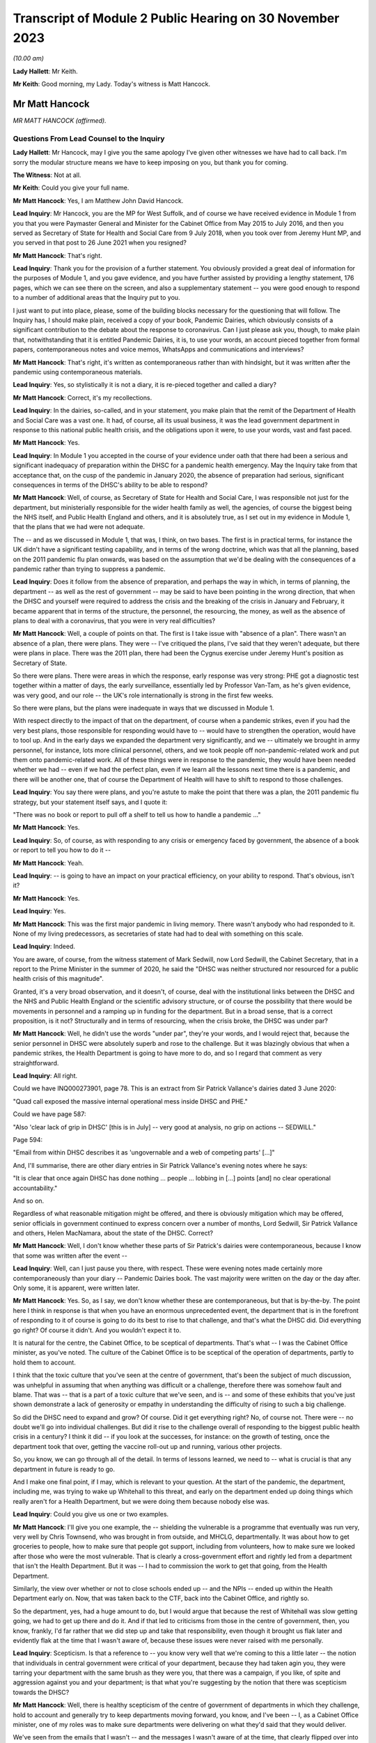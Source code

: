 Transcript of Module 2 Public Hearing on 30 November 2023
=========================================================

*(10.00 am)*

**Lady Hallett**: Mr Keith.

**Mr Keith**: Good morning, my Lady. Today's witness is Matt Hancock.

Mr Matt Hancock
---------------

*MR MATT HANCOCK (affirmed).*

Questions From Lead Counsel to the Inquiry
^^^^^^^^^^^^^^^^^^^^^^^^^^^^^^^^^^^^^^^^^^

**Lady Hallett**: Mr Hancock, may I give you the same apology I've given other witnesses we have had to call back. I'm sorry the modular structure means we have to keep imposing on you, but thank you for coming.

**The Witness**: Not at all.

**Mr Keith**: Could you give your full name.

**Mr Matt Hancock**: Yes, I am Matthew John David Hancock.

**Lead Inquiry**: Mr Hancock, you are the MP for West Suffolk, and of course we have received evidence in Module 1 from you that you were Paymaster General and Minister for the Cabinet Office from May 2015 to July 2016, and then you served as Secretary of State for Health and Social Care from 9 July 2018, when you took over from Jeremy Hunt MP, and you served in that post to 26 June 2021 when you resigned?

**Mr Matt Hancock**: That's right.

**Lead Inquiry**: Thank you for the provision of a further statement. You obviously provided a great deal of information for the purposes of Module 1, and you gave evidence, and you have further assisted by providing a lengthy statement, 176 pages, which we can see there on the screen, and also a supplementary statement -- you were good enough to respond to a number of additional areas that the Inquiry put to you.

I just want to put into place, please, some of the building blocks necessary for the questioning that will follow. The Inquiry has, I should make plain, received a copy of your book, Pandemic Dairies, which obviously consists of a significant contribution to the debate about the response to coronavirus. Can I just please ask you, though, to make plain that, notwithstanding that it is entitled Pandemic Dairies, it is, to use your words, an account pieced together from formal papers, contemporaneous notes and voice memos, WhatsApps and communications and interviews?

**Mr Matt Hancock**: That's right, it's written as contemporaneous rather than with hindsight, but it was written after the pandemic using contemporaneous materials.

**Lead Inquiry**: Yes, so stylistically it is not a diary, it is re-pieced together and called a diary?

**Mr Matt Hancock**: Correct, it's my recollections.

**Lead Inquiry**: In the dairies, so-called, and in your statement, you make plain that the remit of the Department of Health and Social Care was a vast one. It had, of course, all its usual business, it was the lead government department in response to this national public health crisis, and the obligations upon it were, to use your words, vast and fast paced.

**Mr Matt Hancock**: Yes.

**Lead Inquiry**: In Module 1 you accepted in the course of your evidence under oath that there had been a serious and significant inadequacy of preparation within the DHSC for a pandemic health emergency. May the Inquiry take from that acceptance that, on the cusp of the pandemic in January 2020, the absence of preparation had serious, significant consequences in terms of the DHSC's ability to be able to respond?

**Mr Matt Hancock**: Well, of course, as Secretary of State for Health and Social Care, I was responsible not just for the department, but ministerially responsible for the wider health family as well, the agencies, of course the biggest being the NHS itself, and Public Health England and others, and it is absolutely true, as I set out in my evidence in Module 1, that the plans that we had were not adequate.

The -- and as we discussed in Module 1, that was, I think, on two bases. The first is in practical terms, for instance the UK didn't have a significant testing capability, and in terms of the wrong doctrine, which was that all the planning, based on the 2011 pandemic flu plan onwards, was based on the assumption that we'd be dealing with the consequences of a pandemic rather than trying to suppress a pandemic.

**Lead Inquiry**: Does it follow from the absence of preparation, and perhaps the way in which, in terms of planning, the department -- as well as the rest of government -- may be said to have been pointing in the wrong direction, that when the DHSC and yourself were required to address the crisis and the breaking of the crisis in January and February, it became apparent that in terms of the structure, the personnel, the resourcing, the money, as well as the absence of plans to deal with a coronavirus, that you were in very real difficulties?

**Mr Matt Hancock**: Well, a couple of points on that. The first is I take issue with "absence of a plan". There wasn't an absence of a plan, there were plans. They were -- I've critiqued the plans, I've said that they weren't adequate, but there were plans in place. There was the 2011 plan, there had been the Cygnus exercise under Jeremy Hunt's position as Secretary of State.

So there were plans. There were areas in which the response, early response was very strong: PHE got a diagnostic test together within a matter of days, the early surveillance, essentially led by Professor Van-Tam, as he's given evidence, was very good, and our role -- the UK's role internationally is strong in the first few weeks.

So there were plans, but the plans were inadequate in ways that we discussed in Module 1.

With respect directly to the impact of that on the department, of course when a pandemic strikes, even if you had the very best plans, those responsible for responding would have to -- would have to strengthen the operation, would have to tool up. And in the early days we expanded the department very significantly, and we -- ultimately we brought in army personnel, for instance, lots more clinical personnel, others, and we took people off non-pandemic-related work and put them onto pandemic-related work. All of these things were in response to the pandemic, they would have been needed whether we had -- even if we had the perfect plan, even if we learn all the lessons next time there is a pandemic, and there will be another one, that of course the Department of Health will have to shift to respond to those challenges.

**Lead Inquiry**: You say there were plans, and you're astute to make the point that there was a plan, the 2011 pandemic flu strategy, but your statement itself says, and I quote it:

"There was no book or report to pull off a shelf to tell us how to handle a pandemic ..."

**Mr Matt Hancock**: Yes.

**Lead Inquiry**: So, of course, as with responding to any crisis or emergency faced by government, the absence of a book or report to tell you how to do it --

**Mr Matt Hancock**: Yeah.

**Lead Inquiry**: -- is going to have an impact on your practical efficiency, on your ability to respond. That's obvious, isn't it?

**Mr Matt Hancock**: Yes.

**Lead Inquiry**: Yes.

**Mr Matt Hancock**: This was the first major pandemic in living memory. There wasn't anybody who had responded to it. None of my living predecessors, as secretaries of state had had to deal with something on this scale.

**Lead Inquiry**: Indeed.

You are aware, of course, from the witness statement of Mark Sedwill, now Lord Sedwill, the Cabinet Secretary, that in a report to the Prime Minister in the summer of 2020, he said the "DHSC was neither structured nor resourced for a public health crisis of this magnitude".

Granted, it's a very broad observation, and it doesn't, of course, deal with the institutional links between the DHSC and the NHS and Public Health England or the scientific advisory structure, or of course the possibility that there would be movements in personnel and a ramping up in funding for the department. But in a broad sense, that is a correct proposition, is it not? Structurally and in terms of resourcing, when the crisis broke, the DHSC was under par?

**Mr Matt Hancock**: Well, he didn't use the words "under par", they're your words, and I would reject that, because the senior personnel in DHSC were absolutely superb and rose to the challenge. But it was blazingly obvious that when a pandemic strikes, the Health Department is going to have more to do, and so I regard that comment as very straightforward.

**Lead Inquiry**: All right.

Could we have INQ000273901, page 78. This is an extract from Sir Patrick Vallance's dairies dated 3 June 2020:

"Quad call exposed the massive internal operational mess inside DHSC and PHE."

Could we have page 587:

"Also 'clear lack of grip in DHSC' [this is in July] -- very good at analysis, no grip on actions -- SEDWILL."

Page 594:

"Email from within DHSC describes it as 'ungovernable and a web of competing parts' [...]"

And, I'll summarise, there are other diary entries in Sir Patrick Vallance's evening notes where he says:

"It is clear that once again DHSC has done nothing ... people ... lobbing in [...] points [and] no clear operational accountability."

And so on.

Regardless of what reasonable mitigation might be offered, and there is obviously mitigation which may be offered, senior officials in government continued to express concern over a number of months, Lord Sedwill, Sir Patrick Vallance and others, Helen MacNamara, about the state of the DHSC. Correct?

**Mr Matt Hancock**: Well, I don't know whether these parts of Sir Patrick's dairies were contemporaneous, because I know that some was written after the event --

**Lead Inquiry**: Well, can I just pause you there, with respect. These were evening notes made certainly more contemporaneously than your diary -- Pandemic Dairies book. The vast majority were written on the day or the day after. Only some, it is apparent, were written later.

**Mr Matt Hancock**: Yes. So, as I say, we don't know whether these are contemporaneous, but that is by-the-by. The point here I think in response is that when you have an enormous unprecedented event, the department that is in the forefront of responding to it of course is going to do its best to rise to that challenge, and that's what the DHSC did. Did everything go right? Of course it didn't. And you wouldn't expect it to.

It is natural for the centre, the Cabinet Office, to be sceptical of departments. That's what -- I was the Cabinet Office minister, as you've noted. The culture of the Cabinet Office is to be sceptical of the operation of departments, partly to hold them to account.

I think that the toxic culture that you've seen at the centre of government, that's been the subject of much discussion, was unhelpful in assuming that when anything was difficult or a challenge, therefore there was somehow fault and blame. That was -- that is a part of a toxic culture that we've seen, and is -- and some of these exhibits that you've just shown demonstrate a lack of generosity or empathy in understanding the difficulty of rising to such a big challenge.

So did the DHSC need to expand and grow? Of course. Did it get everything right? No, of course not. There were -- no doubt we'll go into individual challenges. But did it rise to the challenge overall of responding to the biggest public health crisis in a century? I think it did -- if you look at the successes, for instance: on the growth of testing, once the department took that over, getting the vaccine roll-out up and running, various other projects.

So, you know, we can go through all of the detail. In terms of lessons learned, we need to -- what is crucial is that any department in future is ready to go.

And I make one final point, if I may, which is relevant to your question. At the start of the pandemic, the department, including me, was trying to wake up Whitehall to this threat, and early on the department ended up doing things which really aren't for a Health Department, but we were doing them because nobody else was.

**Lead Inquiry**: Could you give us one or two examples.

**Mr Matt Hancock**: I'll give you one example, the -- shielding the vulnerable is a programme that eventually was run very, very well by Chris Townsend, who was brought in from outside, and MHCLG, departmentally. It was about how to get groceries to people, how to make sure that people got support, including from volunteers, how to make sure we looked after those who were the most vulnerable. That is clearly a cross-government effort and rightly led from a department that isn't the Health Department. But it was -- I had to commission the work to get that going, from the Health Department.

Similarly, the view over whether or not to close schools ended up -- and the NPIs -- ended up within the Health Department early on. Now, that was taken back to the CTF, back into the Cabinet Office, and rightly so.

So the department, yes, had a huge amount to do, but I would argue that because the rest of Whitehall was slow getting going, we had to get up there and do it. And if that led to criticisms from those in the centre of government, then, you know, frankly, I'd far rather that we did step up and take that responsibility, even though it brought us flak later and evidently flak at the time that I wasn't aware of, because these issues were never raised with me personally.

**Lead Inquiry**: Scepticism. Is that a reference to -- you know very well that we're coming to this a little later -- the notion that individuals in central government were critical of your department, because they had taken agin you, they were tarring your department with the same brush as they were you, that there was a campaign, if you like, of spite and aggression against you and your department; is that what you're suggesting by the notion that there was scepticism towards the DHSC?

**Mr Matt Hancock**: Well, there is healthy scepticism of the centre of government of departments in which they challenge, hold to account and generally try to keep departments moving forward, you know, and I've been -- I, as a Cabinet Office minister, one of my roles was to make sure departments were delivering on what they'd said that they would deliver.

We've seen from the emails that I wasn't -- and the messages I wasn't aware of at the time, that clearly flipped over into an unhealthy toxic culture at the centre, where any -- anything that went wrong was seen as an almost intentional failure, and worse, that amongst some people misinformation about what the department was delivering was spread, including to the Prime Minister and at the very highest levels.

So a healthy culture involves challenge and scepticism, an unhealthy toxic culture involves a failure properly to engage and, instead, throwing of false allegations and extremely unpleasant language.

What you'll notice when you go through all of the documents is you just didn't have that within the Health family. I tried to lead a -- you know, a positive culture, a can-do culture, where if you -- if there was a problem, the question raised in the department was: how do we fix this? That didn't happen all the time, of course there were moments of frustration, but that was my overall attitude in this -- areas I led, and you can see, unfortunately, that we rubbed up against this deep unpleasantness at the centre.

**Lead Inquiry**: If I may say so, you're doing extremely well, Mr Hancock, in terms of the speed of your response; could you, however, try to be a little bit more concise in your answers?

**Mr Matt Hancock**: I will.

**Lead Inquiry**: I asked you deliberately to give the Inquiry some examples of where you feel the DHSC had excelled, and you've referred to testing, and you've referred to testing and you've referred to the vaccination programme, and also to shielding. The testing, it is self-evident, was a process that was under way and a great deal of time and energy was devoted to it throughout 2020 but it really only reached its fruition later in the year.

**Mr Matt Hancock**: Yeah.

**Lead Inquiry**: Vaccination obviously was a matter only from 2021, largely --

**Mr Matt Hancock**: No, the work on vaccination started in January 2020, and the DHSC of course --

**Lead Inquiry**: Mr Hancock, will you please wait for the question.

The vaccination programme was rolled out, of course, in 2021, and it's obvious that work was done on commissioning it and funding it and so on in advance. That's self-evident. But the shielding programme was a cross-government exercise, led both by the DHSC and the General Public Sector Ministerial Implementation Group, latterly.

But in the early part of the year, so we're focusing of course in this module particularly on January, February, March, April, evidence has been given that the DHSC focused too much on itself and on the acute health system, NHS, as opposed to the wider long-term health of the public. By that, I mean a reference to -- and the witness meant a reference to -- health control, to infection control, to the core issue in the first part of the year of dealing with the spread of the virus.

Do you think that the DHSC on this crucial issue of infection control, of dealing with that part of the public health crisis, was up to the mark?

**Mr Matt Hancock**: Yes.

**Lead Inquiry**: Now, in Sir Patrick Vallance's records, and in the evidence of Helen MacNamara, there are repeated references to how, in February and March, you were "desperate to own & lead", that you kept too much in the DHSC, that you were reluctant to explain that there was a risk of the NHS becoming overwhelmed, and you were bad at asking the Cabinet Office for help. You're aware of the material.

Does that not all rather suggest that in those vital days of January through to March, the DHSC failed to tell central government how bad it was and what could be done to address the question of infection control?

**Mr Matt Hancock**: No, that's completely the wrong way round. From the middle of January, we were trying to effectively raise the alarm. We were trying to wake up Whitehall to the scale of the problem. And this was a problem that couldn't be addressed only from the Health Department. Non-pharmaceutical interventions cannot be put in place by a health department, a health department cannot shut schools. It should have been grasped and led from the centre of government earlier. And you've seen evidence that repeatedly the department, across the department, and I tried to make this happen, and we were on occasions blocked and at other times I would say we were ... we were -- our concerns were not taken as seriously as they should have been, until the very end of February.

So, for instance, the very first time I tried to call a COBR, I was blocked, ultimately only for 48 hours, because I then went to get other voices to call for a COBR, and it happened. And getting the machine at the centre of government up and running was incredibly hard and took a huge amount of effort. When it did finally get up and running at the end of February, then things started to move.

The -- and so I've heard these accusations that we tried to do too much. On the contrary, there was so much that needed to be done, and in some cases we just had to get on and do it. It would have been far better than if, instead of thinking that we were overreacting, as the COBR machine clearly thought we were, if they had embraced the challenges and it had been led from the centre.

If I think to -- you know, had there been -- under another regime, under another Cabinet Secretary, you know, I was -- I had been -- I was a minister under David Cameron, under Theresa May, if -- you know, the centre would have chaired those early COBRs. Yes, of course I, as Secretary of State, would have played a big part, but it would have been a cross-government effort, and in future that's what it -- that's what it should be. The lead government department model works very well for small crises, for medium-sized crises, but it does not work for a crisis that is a whole-of-government, indeed a whole-of-society crisis.

**Lead Inquiry**: We'll come back to COBR, and you're aware of course that I'll be asking you about particular COBR meetings.

You've given an example there of COBR, and you've put it in the context of the difficulties in getting the government machine going until the end of February.

**Mr Matt Hancock**: Yes, at the centre. The department was working full-time on this from the middle of January.

**Lead Inquiry**: If it was hard to get the government machine going, and you've referred to the effort required and the difficulties that you encountered, may we take it from that that the system took time to be geared up at the centre of government?

**Mr Matt Hancock**: Yes.

**Lead Inquiry**: Presumably there was an avoidable delay, therefore, baked into this governmental system. If it took time to get it going to react appropriately and sufficiently, then time would have been lost?

**Mr Matt Hancock**: Well, to be fair, the early actions that were needed were essentially Health Department and Health -- the Health family actions: developing the early test, making sure that we supported the universities who were developing the vaccines, the very early contact tracing, the responses to the individual cases. You know, the first cases didn't come to the UK until the very end of January, start of February, and so the early actions were for the department. So I thought it was reasonable, for instance, the very first COBR that I should chair it. But there was a point when we needed to go broader than things that ought to be the remit of the department. My argument, my point in response to these allegations that we held too much within the department or that we didn't get on with stuff is: we -- and we were -- somebody's accused the department of being overwhelmed. Well, we were certainly whelmed, we were certainly very, very busy, and we were having to do things that in future ought to be done by other departments or at the centre, because it should have been a whole-government response earlier. That's my -- that's my reflection.

**Lead Inquiry**: What about after the end of February, so March and April --

**Mr Matt Hancock**: Yeah.

**Lead Inquiry**: -- as the cross-government machine ramps up --

**Mr Matt Hancock**: Yeah.

**Lead Inquiry**: -- as the scale of the crisis is finally understood and steps had to be taken, to what extent had the DHSC got on top of co-ordinating or promoting or suggesting the sorts of countermeasures and infection control measures that ultimately were at the heart of the government's response?

**Mr Matt Hancock**: Well, so by -- from the end of February, when the Prime Minister took the chair at COBR, which was symbolically very important, when the Chancellor of the Duchy of Lancaster got stuck in -- and you heard from him how he came to a COBR, was alarmed, asked some very good questions, followed that up with me, and from -- and you might think that I was unhappy to receive that email and those questions. On the contrary, I was delighted, and he -- and after a discussion about where we were up to, he became a very, very strong ally in driving action all the way through the crisis. So from early March it shifted and it became a whole-government effort.

Of course in March/April the department continued to have to do much, much, much more, and increasing amounts, and so we were -- we were under enormous pressure and enormous stress. We brought in more resources, basically from wherever we could find them, and did everything that we could. But it was -- you know, that ramp-up was extremely difficult.

**Lady Hallett**: Mr Hancock, I'm sorry to interrupt, could I just ask you to rewind, I didn't realise Mr Keith was moving on.

Going back to the time before the end of February, and I appreciate that you say central government should have got involved earlier, apart from the fact that other government departments would have done some of the work that you felt your department had to, was anything not done? I appreciate you shouldn't have been doing it, you say, but was anything not done because central government wasn't involved earlier?

**Mr Matt Hancock**: Well, I think that for the future the plans for what NPIs to put in place, for instance, that isn't a Health Department thing. And once we got the structures properly set up, it wasn't a Health Department thing, it was a Cabinet Office thing, quite rightly.

So it was -- it was in mid to late February that the SAGE system got going on designing NPIs, and we also did some work on that in the department, especially in the area of the legals that were needed.

That sort of work, you know, hopefully for next time will already be on the books. You know, we should already have published legal draft legislation -- published draft legislation that is ready in case it needs to be enacted.

Back then we had, thankfully, thanks to the preparation work, one of the areas of preparation work that went well, we had a draft Bill. In future that should already be published and scrutinised.

So there's two examples, the legals and the NPI.

**Mr Keith**: May we presume that, and you've just said, it was an incredibly difficult task faced by the DHSC --

**Mr Matt Hancock**: Yeah.

**Lead Inquiry**: -- but by the beginning of March, as you were grappling with the emerging scientific advice as to the state of the transmission of the outbreak, how far it had got, to what extent it had become sustained within the community in the United Kingdom --

**Mr Matt Hancock**: Yeah.

**Lead Inquiry**: -- dealing with the absence of plans and, as you say in your book, having to formulate a battleplan, having to consider for the first time in 100 years some of these extraordinary stringent countermeasures, the DHSC must have been under very considerable stress? I mean, this was not an obligation that you sought, you were a lead government department responding to a whole-government crisis, a whole-nation crisis.

**Mr Matt Hancock**: Yes.

**Lead Inquiry**: Was the DHSC under stress? Was it in difficulties at the beginning of March?

**Mr Matt Hancock**: We were under enormous stress, we were working incredibly hard, yes.

**Lead Inquiry**: Could we have INQ000129226, please, which is a text from yourself to Boris Johnson on 7 March, page 2. He asks you:

"Anything I can do to help?"

And:

"You are doing great keep going."

And you say:

"Kind of you to say. It's not easy. You are doing great too. Follow the science!"

And you ask for help in relation to -- or you invite him to start thinking about how he could contribute to a call for a public effort, a clarion call for hand washing and "helping old folks if they have to stay home".

"It's a great unifying clarion call for you to lead when the time is right."

Was that not an opportunity for you to say to the Prime Minister, "Well, we absolutely have to get on top of the very real difficulties with the absence of real plans for infection control with the development, implementation of countermeasures, with the incredibly difficult issue of funding and planning for vaccines, shielding", all the other areas that your department was grappling with?

**Mr Matt Hancock**: By this point the Prime Minister, the Cabinet Office machine and Number 10 were wholly engaged. The Prime Minister, I think, chaired the first COBR on 2 March, and so we'd had almost a week of me being able to say all of that. So I think this was a ... you know, he asked, "Anything I can do to help?" and I said we should have a whole "national effort". So that pretty much covers all bases.

**Lead Inquiry**: Mr Hancock, you're aware that the very senior civil servant, Helen MacNamara, who was at one stage Deputy Cabinet Secretary, described you in evidence as having "nuclear levels of confidence", which she thought was a problem. Do you reject the notion that in your dealings with your colleagues, in terms of the impression that you gave, you were overconfident in presenting the undoubtedly extraordinarily difficult issues that your department faced?

**Mr Matt Hancock**: It depends who with. I had enormous doubts at this point. I would ask people I trusted for advice, I had long discussions with, for instance, Chris Wormald, Chris Whitty, about how we were responding. We were -- in a trusted environment we were self-critical about how we were responding. That's only natural, because we could see what was happening, and we could see that we were in the middle of something that hadn't happened for decades and it was on our watch, so to speak.

It's also -- I also thought it was necessary, and I can understand how some people will have interpreted the way that I now know that they did, although I didn't know this at the time because nobody raised any of these issues with me at the time, I can now -- I can see how, you know, my sense of needing to keep driving the system forward might have had this impact on some people who -- especially those who were more sceptical of the need of the government to act, frankly. We have seen some of the evidence that the same people who were accusing me of overconfidence, at the same time were trying -- were blocking the action that I was saying we needed.

And so you can -- I can now see the dynamics of, if they were against action being taken, and I was going in and saying, "We absolutely must do this" -- and I -- you know, there was a huge amount of uncertainty, and a huge amount of worry, and I basically felt it was my professional duty to try to keep going, to keep driving forward.

**Lead Inquiry**: Who was against action being taken?

**Mr Matt Hancock**: Well, we've -- I don't want to point fingers, because everybody was doing their best --

**Lead Inquiry**: Which government department significantly was against action being taken?

**Mr Matt Hancock**: Well, for instance, the reluctance to get the COBR machine going. We've seen some of the evidence of certain individuals thinking that we were overreacting or the world had gone mad. There was a delay, an inexplicable delay at the centre to the publication of the action plan, which came on the 3rd, and we've seen some evidence of why that happened.

So, look, there's various examples of it, but I basically felt that I had to drive this thing forward, and I felt that sense of responsibility. Of course -- and, you know, of course I understand that now some people, you know, reacted in the way that they did, but it was -- but it was a time of enormous uncertainty and a time when I just felt we needed to keep driving the system forward.

**Lead Inquiry**: We will look at some of the areas, indeed in fact all the areas that you've identified, Mr Hancock, where there may have been evidence of the government machine being delayed or of action not being taken when it could reasonably have been taken.

May the Inquiry presume and conclude from what you've said about the difficulties in getting the government machine going that there were these instances of people pushing back or not doing perhaps what they should have done, that by and large there was overall, therefore, an avoidable delay --

**Mr Matt Hancock**: Well -- sorry.

**Lead Inquiry**: -- between the beginning of February, and we'll look now at the material that was available to you and to the machine, and the lockdown decision of 23 March. It just didn't have to have been that long?

**Mr Matt Hancock**: Can I answer that question contemporaneously and then with hindsight? Contemporaneously, people were doing their jobs to the best of their ability. The Cabinet Secretary had a reason for not wanting to call a COBR unnecessarily, and it took 48 hours to persuade him, and that was because he thought they were overused previously, he was worried that it was for use for communications purposes. I did not want it for communications purposes, I wanted it for substantive reasons: to get the government machine moving.

There was -- people had good reasons at the time, and maybe because they weren't faced, like I was, with this -- with the daily evidence of this growing crisis, they simply didn't cotton on to the fact that this enormous wave was coming.

So I don't think it's fair to criticise people for making professional judgements at the time.

With hindsight, knowing what we know now, it's obvious to everybody that there should have been a whole-of-government response from earlier, but you've got to remember the fog of uncertainty and the lack of data. You know, there weren't cases in the UK till the end of January. The first death in the UK, very sadly, in the UK, was on 1 March, so this was -- this was very, very early on.

**Lead Inquiry**: You have described, Mr Hancock, how you saw the government machine trying to ramp itself up. You could see the difficulties that, on your evidence, the department and yourself encountered. You've given evidence about the instances in which people pushed back, or where there may have been a failure to act reasonably speedily. So you must have been aware -- you were the Secretary of State for Health and Social Care, that things were not being progressed as you, in your own words, would have wished, so you must have been aware of the delay?

**Mr Matt Hancock**: Yes.

**Lead Inquiry**: I don't -- the Inquiry has no interest in you trying to -- and rightly so -- not identify individuals to blame. But you must have been aware that cross-government, systemically, the United Kingdom Government was failing to respond sufficiently speedily and well in this crisis. It's not a matter of hindsight; you could see it happening at the time?

**Mr Matt Hancock**: Well, I found frustrations in areas I wanted to put -- push forward at the time. The evidence I'm giving is that now having seen it from the inside, in many cases people had reasonable arguments for why they were doing that. They were behaving professionally. There was of course also this very unpleasant toxic culture, but I think that became a problem later rather than early on. I think it was just reasonable people doing their jobs, saying, "Really?" You know, there are known costs to the things that I was trying to do and unknown benefits, because at this point it might still have all been contained within China. So people saying, "Are you sure you want to do this? Do we really want to tell the public we might shut down whole cities?" Well, yes, I did want to do that. But I can under -- so I'm just trying to empathise with why people reacted the way that they did at the time.

**Lead Inquiry**: Now, you've mentioned plans, and the lack of planning is an important part of the Inquiry's examination of this area. In your statement, and you've acknowledged it already, you observe that:

"There was no book or report to pull off a shelf to tell us how to handle a pandemic ..."

In a WhatsApp message from you to Mr Cummings on 12 March -- could we have INQ000048313, page 68 -- in the context, Mr Hancock, to put this in its correct context:

"Watching question time we need to up a gear on winning the public argument ..."

So it's in the context of the debate that was then rumbling on --

**Mr Matt Hancock**: Yeah.

**Lead Inquiry**: -- in fact, about reasonable worst-case scenario, herd immunity, behavioural fatigue and so on and so forth.

**Mr Matt Hancock**: Yeah.

**Lead Inquiry**: You say:

"... we are better prepared than other countries."

By 12 March, you were surely aware that we were not better prepared than other countries? There was -- and you've acknowledged it already -- a complete understanding that there was no scaled-up test, trace, isolate -- contact, isolate system beyond the first few index -- first few hundred cases. There was no effective means of infection control, there was no border plans or quarantine system in place. You knew there was sustained community transmission in the United Kingdom by this date and you knew that the infection fatality rate was 1%, 1% of all infected people would die.

Why did you say we were better prepared than other countries?

**Mr Matt Hancock**: Well, I think there's two ways to answer that question. The first is this is about a communications question, and 12 March was -- this was the end of the period in which we were concerned about the timing of lockdown and making sure that we didn't go too early, and the -- I changed my view on that on the 13th.

**Lead Inquiry**: Can I -- I don't wish to be impolite -- just interrupt you there to say: is that a reference to the debate which rumbled on, in fact for quite some time, about the risk of going too early --

**Mr Matt Hancock**: Yes.

**Lead Inquiry**: -- in terms of any countermeasures that might be --

**Mr Matt Hancock**: Yes, and for instance, I look back on the interview I gave on Sunday morning of 1 March, when I said of course there's a risk of going too early, and the interviewer said, "Yes, well, of course, we all understand that". So this was a widely shared belief that in hindsight was wrong, because our doctrine was wrong, as we discussed in the first module.

So this is a comms recommendation to the guy responsible for comms in Number 10. As it happened, what I think this actually shows is the end of the road for this argument, this argument that we didn't need to move, we should wait, it was better to wait. This argument came to its end essentially at this point.

**Lead Inquiry**: The point about it being a communications debate is well made. You're obviously being asked in the context of watching Question Time.

**Mr Matt Hancock**: Yeah.

**Lead Inquiry**: But your evidence so far, Mr Hancock, has been very much to the effect that the DHSC was a siren voice calling for more to be done, for trying to push the government machine on. But by 12 March, as you knew very well, the United Kingdom Government had reached the end, even by that late stage, of the containment phase of the strategy. The virus was rife. Should you not have been taking this opportunity to tell your colleagues in government, telling the public, telling the citizens of this nation, "This wall of death is coming and we have no effective means to deal with it other than to impose infection control measures urgently and significantly"?

**Mr Matt Hancock**: Well, in my public communications you will know that I had at that point been explaining that we might have to do that, yes. The -- but I'm also a team player and the government position was "not yet", so this was a message about how to best explain the government position of "not yet". But, as I say, the position of "not yet" was running to the end of its road and it was on the very next day that I first told the Prime Minister that I thought that we needed to lock down.

**Lead Inquiry**: Was that 13 March?

**Mr Matt Hancock**: Correct.

**Lead Inquiry**: It's not in your diary, so-called, I should say, Mr Hancock. The entry for 13 March makes no reference to you telling the Prime Minister this vital piece of information, that he should lock down immediately. There is a whole page on how you woke up for the dawn flight to Belfast in Edinburgh Airport.

**Mr Matt Hancock**: Yeah.

**Lead Inquiry**: There was from the Prime Ministerial meeting, Prime Ministerial papers, a video call at 9.30 that morning, and according to your book, you say:

"I called the Prime Minister and told him we'd have to do some very rapid back-pedalling on the issue of herd immunity" --

**Mr Matt Hancock**: Yeah.

**Lead Inquiry**: -- "then rang Patrick, who promised to do his best to repair the damage."

**Mr Matt Hancock**: Yeah.

**Lead Inquiry**: You then met with a First Minister in Belfast, you then went to Cardiff and so on.

**Mr Matt Hancock**: Yes.

**Lead Inquiry**: Telling the Prime Minister of this country for the first time that he had to call an immediate lockdown is surely worthy of some recollection, is it not?

**Mr Matt Hancock**: I didn't have full access to my papers for writing of that, and this came to light in looking -- in researching the papers ahead of this Inquiry. This is after all the formal public inquiry.

What then happened is -- that was on the 13th, which was the Friday -- on the 14th we then had the -- we had formal meetings in the Cabinet Room on this subject, and I again made my views very clear.

But if you think -- you know, this shift from "we should wait because we've got to get the timing right" to "we must act now" happened -- happened quickly. So, for instance, on 13 March, there was a G7 call with my -- and I was very struck especially by my Italian opposite number because they had put in place the lockdown across the whole of Italy by then, and he was describing where they were up to, and it was ... it was harrowing.

**Lead Inquiry**: Forgive me. Your book says:

"The account that follows has been meticulously pieced together from my formal papers, notes, voice memos, my communications, WhatsApps [we know from the press] ..."

And it records, in 555 pages, all the relevant important events, as you saw it, concerning the coronaviral response. But there is no reference to you telling the Prime Minister to call for an immediate lockdown on 13 March, and you know that there are no notes and no emails in the Inquiry's possession, because we've given them to you, that record that conversation.

So I am required to ask you: how sure are you that you told the Prime Minister that he had to call for an immediate lockdown in a call on 13 March?

**Mr Matt Hancock**: I can remember it, and it -- it came to light in looking forward to this Inquiry. And what's more, the corroborating evidence, if you like, is that it happened -- is that on the -- it is recorded that on the 14th, which was the Saturday, there was a -- significant discussions in Number 10 at which I made this case again.

**Lead Inquiry**: All right.

Could we have INQ000048313, page 5, please, on the screen.

This is a WhatsApp message between you and Mr Cummings, a bit earlier, Mr Hancock --

**Mr Matt Hancock**: Yeah.

**Lead Inquiry**: -- on 23 January. Evidence has been given to this Inquiry by Mr Cummings that he WhatsApped you, as we can see there, to ask you:

"To what extent have you investigated preparations for something terrible like Ebola or flu pandemic?"

"Yes [you say]. We have full plans" --

**Mr Matt Hancock**: Yeah.

**Lead Inquiry**: -- plural, "up to & including pandemic levels regularly prepped and refreshed".

**Mr Matt Hancock**: Yeah.

**Lead Inquiry**: So just pausing there, that may give the impression that whatever plans they were and whatever -- however deficient or effective they were, they had been recently -- because of the word "refreshed" -- prepped and brought up to date?

**Mr Matt Hancock**: Yeah.

**Lead Inquiry**: Very fairly you accept in your book --

**Mr Matt Hancock**: Yeah.

**Lead Inquiry**: -- and in your statement that the only plan that there was was a strategy plan from 2011 -- in the field of central government response to a pandemic. Not NHS surge capacity or beds but the central government response to a pandemic. There was the 2011 strategy.

**Mr Matt Hancock**: Yeah.

**Lead Inquiry**: A single document based doctrinally on a completely inappropriate approach.

**Mr Matt Hancock**: Yeah. This is what I thought at the time, as you can see.

**Lead Inquiry**: But who told you that?

**Mr Matt Hancock**: Public Health England, the World Health Organisation --

**Lead Inquiry**: Sorry, just pause there. The World Health Organisation --

**Mr Matt Hancock**: Yes.

**Lead Inquiry**: -- doesn't, of course, hold the book for the United Kingdom plans --

**Mr Matt Hancock**: No, but it has -- it did analysis on which countries were the best prepared, and we were the second overall. So all I can tell you is what I thought at the time. It's not what I think now.

**Lead Inquiry**: You wouldn't, as the Secretary of State, have phoned up the World Health Organisation and said, "What are our plans?" You would have made inquiries in your department?

**Mr Matt Hancock**: Yes.

**Lead Inquiry**: When you made those inquiries, "What plans are there?" --

**Mr Matt Hancock**: Yes.

**Lead Inquiry**: -- what information, what description of those plans were you given?

**Mr Matt Hancock**: Well, it was essentially the output of the Cygnus exercise, the fact that we had legislative plans available if necessary, we had both the legislative vehicle of the 1984 Public Health Act and we had the draft Bill, which by then I will have known about. We had plans to get testing up and running within PHE. Now, that obviously happened far too slowly thereafter, but remember at this point PHE had performed extremely well in the early couple of weeks of the pandemic by developing a test within three days of receiving the data from China. We had by then in the department already discussed the vaccine, and we knew that we had a vaccine platform, that had been funded in order to respond to Ebola, that had the potential to be used in response to this new virus, at Oxford University.

So with hindsight, it would have been far better if I'd said, "I do know about this, I really need your help, the plans that we've got aren't up to it", but that wasn't what I -- it wasn't what I thought, what I was being told at the time.

**Lead Inquiry**: You're the Secretary of State for Health and Social Care --

**Mr Matt Hancock**: Yeah.

**Lead Inquiry**: -- the country is facing an unknown but extremely serious pathogenic outbreak on 23 January, nobody knows how far it's going to spread at that stage, but you plainly need to know what the plans are. My question was put to you to elicit what your understanding was from your staff and your advisers and your officials of the government's central infection control plans.

**Mr Matt Hancock**: Yes.

**Lead Inquiry**: Prosaically: do we shut schools?

**Mr Matt Hancock**: Yes.

**Lead Inquiry**: Do we quarantine people? Do we have hand washing? Do we self-isolate? If so, for how long and whether -- is it individually or is it for a household? Those sorts of issues. So not pandemic Bill proposals --

**Mr Matt Hancock**: Why not? It's important as well.

**Lead Inquiry**: Mr Hancock, because that is not the question I've asked you. I want to know about what your understanding was of the state of play of the countermeasures, that's to say the infection control measures. Not vaccine proposals or Cygnus reports, which didn't deal, of course, with countermeasures or legislative proposals, but prosaically: how, as a country, are we going to stop the virus from spreading if it comes?

**Mr Matt Hancock**: There's a number of things in your question I need to correct. Cygnus was involved with legislative proposals --

**Lead Inquiry**: I suggested it wasn't involved with proposals for countermeasures. It didn't propose particular countermeasures in its recommendations.

**Mr Matt Hancock**: Cygnus was, contrary to your initial question, involved in legislative proposals. Furthermore, legislative proposals are countermeasures, because you can't isolate people against their will without legislation. So this attempt in the questioning to split off different parts of the overall response is false. That's what -- that's why I'm responding in the way that I am to your question, the premise of the question was wrong.

The reason that I held this confident view at that point is because, for instance, the Global Health Security Index, in 2019, said that we were the second best country prepared in the world, after the US, and that we were the best in the world in the subcategory of rapid response to and mitigation of the spread of an epidemic. The WHO said:

"The UK remains amongst the leaders worldwide in preparing for a pandemic."

This all turned out not to be true, but it is what I was being told at the time.

**Lead Inquiry**: All right.

On 6 February 2020, there was a Cabinet meeting, Mr Hancock. INQ000056137, page 6:

"Concluding, THE SECRETARY OF STATE FOR HEALTH AND SOCIAL CARE said that he was grateful for the support of his Ministerial colleagues ... There were two cases in the UK ..."

They were, of course, as you've correctly identified, on 30 and 31 January.

"... and there would almost certainly be more. The approach to tackling the virus in the [United Kingdom] to date had been medic-led."

The central point, according to these minutes, Mr Hancock, that you then make, is "that the Government had a plan to deal with this illness".

**Mr Matt Hancock**: Yes.

**Lead Inquiry**: You didn't in fact, within the Department of Health and Social Care, commission, until 10 February, the plan -- the battleplan, as you describe it in your statement, or the action plan, as it was published on 3 March, and therefore what plan was it that you were referring your Cabinet colleagues to, to deal with the illness?

**Mr Matt Hancock**: Well, firstly, we had the pandemic flu strategy set out in 2011, but by this point we had a whole series of different plans for expanding different areas.

So we had a plan for the expansion of testing within PHE. Now, that plan did not go fast enough and I had to take the -- I had to take serious action to change that in the middle of March.

We had a plan for the development of a vaccine, and we'd already put extra funds into the development of a vaccine by this point.

We had a whole series of plans.

In a number of questions you've said there was an absence of a plan. That is not true. There was a plan. In fact, there was a plan with detail on a whole different series of areas. My critique of the plan is that it was not an adequate plan, in doctrine or in level of detail, and it's absolutely incumbent on this Inquiry to get to the substance of what the future plan should be, and it's that substance that really matters. So we had a plan, it was guided by the science.

By this point, I was much more worried than on 23 January. The -- and, really, it was over the last week of January that my worry levels changed categorically because we saw the reasonable worst-case scenario and I remember that meeting very vividly, that was at the end of January. You'll also notice in here that I said:

"[In] The reasonable worst case scenario [we'd] see almost every government department affected ..."

Well, that was an understatement, I shouldn't have said "almost" -- and that "Colleagues should attend personally or designate a junior minister" who was "dedicated" to this task, "dedicated".

So this is clearly me saying to the rest of my Cabinet colleagues "We're all going to have to get stuck in on this", and yes, we did have a plan. It is entirely reasonable for me to both explain that we had a plan, indeed plans, in place, but also critique for the future where those plans were flawed.

**Lead Inquiry**: One further question on this topic, please, Mr Hancock. On 14 February 2020, so a week or so later, we needn't put the document up, but at page 7 of the Cabinet minutes or the note of the meeting, again, your Cabinet colleagues are told the government had a plan --

**Mr Matt Hancock**: Yes.

**Lead Inquiry**: -- informed by science.

**Mr Matt Hancock**: Yes.

**Lead Inquiry**: Helen MacNamara has given evidence to the effect, through her witness statement, that time and time again Cabinet was assured that "We had plans in place". You have described the vaccine preparation work, what was done, and we'll come to the detail in due course, what was done by way of testing. So that we can clearly understand your response, are you saying that there was, throughout February, already in place a plan for countermeasures? That is to say, infection control measures, the sorts of measures which were ultimately put into place on 12 March, 16 March, 20 March and 23 March?

**Mr Matt Hancock**: I'm so sorry, we didn't put measures into place on 12 March --

**Lead Inquiry**: 12 March was the first day on which measures were put into place, you will recall it was the order for symptomatic individuals to isolate for seven days.

**Mr Matt Hancock**: The measures that were put in place were much more stringent than had been envisaged in the original plan.

**Lead Inquiry**: Could you please just answer the question. Were there, as far as you understood it, on the advice of your advisers and your colleagues, plans for countermeasures, for infection control measures, in existence and told -- informed to the Cabinet in February 2020?

**Mr Matt Hancock**: There was a plan, as set out and based on the 2011 pan flu -- pandemic flu plan, updated with the conclusions of Cygnus, and in Module 1 we discussed at length the flaws in that plan.

The argument there wasn't a plan is false. Indeed, I've heard a number of Cabinet Office figures argue that there wasn't a plan. If you look at the 28 February submission to the Prime Minister by CCS, it sets out that we have very advanced plans, in fact it is much too bullish and self-confident, that note, and the idea that it was wrong to suggest that we had a plan is completely false.

I appreciate that some people in the Cabinet Office did then later catch up with the seriousness of the situation and become rather alarmed. I think that their reaction, when they finally woke up, in some cases was helpful, because the machine ground into action, in some cases it was not particularly helpful because it would have been better if they'd said, "We now realise there is a problem, what have you been doing about it?" as opposed to -- as opposed to the toxic blame culture that we've seen and referred to already.

**Mr Keith**: My Lady, I'm coming to a completely different subject. Would you like to have a break then or would you like me to trundle on?

**Lady Hallett**: I shall return at 11.20.

*(11.04 am)*

*(A short break)*

*(11.20 am)*

**Lady Hallett**: Mr Keith.

**Mr Keith**: Mr Hancock, the different, the new issue is asymptomatic transmission.

**Mr Matt Hancock**: Is it possible to add one small coda to an answer which I gave just before?

**Lead Inquiry**: By all means.

**Mr Matt Hancock**: Because you expressed -- you were questioning me about my call to the Prime Minister on 13 March, and the fact that this wasn't in my book.

Since I wrote that book further evidence has come to light, because I have been preparing for the Inquiry, and if you look at INQ000226628, you will, for instance, see an email from me to the Prime Minister on 13 March arguing for a suppression strategy and, indeed, making the case that we should make the argument globally for a suppression strategy because of the international exposure of the UK.

So there is hard evidence that came to light since I wrote the book which explains why I have been able to expand further on this period in my testimony.

**Lead Inquiry**: Mr Hancock, the Inquiry is well aware of that email. There is an email to the Prime Minister and there are a series of WhatsApps on 13 and 14 March in which you attempt to corral support for a global strategy of eradicating the virus.

**Mr Matt Hancock**: Yes.

**Lead Inquiry**: In that email on 13 March, to which you wish us to have regard, do you use the words "immediate" or "lockdown"?

**Mr Matt Hancock**: I don't have it in front of me.

**Lead Inquiry**: Do you use the words "immediate" or "lockdown"?

**Mr Matt Hancock**: I don't have it in front of me.

**Lead Inquiry**: All right. Asymptomatic transmission.

The great importance of asymptomatic transmission is that, until you know whether or not transmission is asymptomatic, you cannot work out from the number of people who are hospitalised, and from the number of those persons who are hospitalised who may die, what the full extent of the viral spread is. Because if you're asymptomatic, you may transmit the virus without showing symptoms and therefore it's impossible to know, unless you mass test the whole population, who has got the virus. So you can't work out what proportion will be hospitalised, what proportion will die, you can't see the scale of the problem.

In your witness statement you say:

"My single greatest regret is not pushing harder for asymptomatic transmission to be the baseline assumption ..."

You say:

"The global scientific consensus, reflected in the global scientific advice from the [World Health Organisation] until April 2020, was that there was no asymptomatic transmission."

That's what you say in your statement, isn't it?

**Mr Matt Hancock**: Yes.

**Lead Inquiry**: Yes. In your dairies, and we'll just very quickly -- in your book --

**Mr Matt Hancock**: Yeah.

**Lead Inquiry**: -- page 2, you say, and it's quite difficult to see the --

**Mr Matt Hancock**: Page 22, I think.

**Lead Inquiry**: No, it's page 2 of our document, Mr Hancock.

**Mr Matt Hancock**: Oh, I see, I understand.

**Lead Inquiry**: We have transcribed the relevant extracts into a separate document.

**Mr Matt Hancock**: Yeah.

**Lead Inquiry**: "PHE is adamant that a coronavirus can't be passed on, and that tests don't work on people without symptoms."

On pages 2 to 3 of this document, 27 January:

"I pushed him [that's Professor Sir Chris Whitty] on my worries about asymptomatic transmission. He said that the global scientific consensus is still that this is unlikely. But is 'unlikely' unlikely enough? If you can get it, pass it on and show no symptoms, it will be impossible to manage."

**Mr Matt Hancock**: Yes.

**Lead Inquiry**: And on 29 January, page 4 of our document, you say:

"Feeling like a broken record, [you] pushed PHE about asymptomatic transmission."

**Mr Matt Hancock**: Yes.

**Lead Inquiry**: It is correct to say that in your book, for 3 April, you note the publication by the World Health Organisation of a report dated 2 April in which there is reference to evidence of documented asymptomatic transmission.

**Mr Matt Hancock**: Isn't that a CDC note, not a WHO note?

**Lead Inquiry**: Yes -- in fact there are both, but yes, your book may refer to the CDC, but the WHO restated the position two days before on 2 April -- or a day before.

So your regret appears to be that you were told -- and certainly did not understand, because you weren't told -- that there was likely to be or there may have been asymptomatic transmission, at an early enough stage when it really, really mattered. Is that the nub of it?

**Mr Matt Hancock**: Yes.

**Lead Inquiry**: All right.

There was a meeting on 27 January --

**Mr Matt Hancock**: Yeah.

**Lead Inquiry**: -- INQ000106067, page 1 -- where the Chief Medical Officer says:

"[The] CMO commented that previously our best understanding was that the virus was unlikely to transmit whilst patients were asymptomatic (but this was/is unable to be definitive). There is still a lack of clarity over what the Chinese official position is. CMO would expect that very symptomatic persons would be more likely to transmit the virus."

Then:

"CMO was confident but could not guarantee that asymptomatic persons would be less contagious than heavily symptomatic persons."

If you could just hold that paragraph in your mind, Mr Hancock, and we'll look at a meeting the next day, 28 January, INQ000233747, page 2, second bullet point:

"CMO commented that today's data appears slightly less reassuring than yesterdays ... but the positive is that there has been no sustained transmission outside of China. CMO commented that we cannot ... fully understand whether the measures imposed by China have had any significant impact in delaying transmission."

Then I think if we scroll back out there is then a reference to Germany. In this long page I'm unlikely to be able to find it.

**Mr Matt Hancock**: "CMO commented that there is now credible evidence of asymptomatic transmission within Germany ..."

**Lead Inquiry**: Thank you very much. It's about a third to half the way down the page, if we could scroll in on that:

"CMO commented that there is now credible evidence of asymptomatic transmission within Germany ... PHE reiterated that there is no test for asymptomatic patients and that this would not be possible without invasive tests ..."

I apologise again to you, Mr Hancock, if you could bear that document in mind and then we'll look at a SAGE meeting of 4 February, INQ000051925, page 3, paragraph 19:

"Asymptomatic transmission cannot be ruled out and transmission from mildly symptomatic individuals is likely."

I'm going to summarise the remainder of the material bar one. There is a NERVTAG meeting on 21 February, INQ000119469, page 6, paragraph 3.4, "... the evidence suggests ...":

"[Professor John Edmunds] commented on this after the meeting taking into account the issue of asymptomatic cases, where the evidence suggests that 40% of virologically confirmed cases are asymptomatic."

And that is, of course, in the context of the virus at large but in particular its spread in Singapore, South Korea and Japan.

So that material, together, Mr Hancock, with another SAGE meeting on 4 February, tends to suggest that what the issue was, was whether or not there was a significant level of transmissibility in persons who were asymptomatic, that is to say showing no symptoms. Putting it another way, if they're not symptomatic, they've not showing symptoms, then their transmissibility, the degree of contagiousness, is likely to be lower.

This material doesn't say, in terms, "There is no asymptomatic transmission", it simply says -- it reflects the developing learning: it's not likely. But it becomes increasingly likely, and indeed by the NERVTAG meeting on 21 February there was clear material to suggest there is asymptomatic transmission --

**Mr Matt Hancock**: Yes.

**Lead Inquiry**: -- in relation to the virus and its application abroad.

So what were you told --

**Mr Matt Hancock**: Yeah.

**Lead Inquiry**: -- about that degree of difference? Were you told, "There is no asymptomatic transmission"? Which is what you appear to have been told.

**Mr Matt Hancock**: Yeah.

**Lead Inquiry**: Or were you told, "It's very difficult to be sure" --

**Mr Matt Hancock**: Yeah.

**Lead Inquiry**: -- "there are no certainties in this sphere, but it's possible" -- and then "likely" -- "to be asymptomatic transmission"? And of course ultimately, as you know very well, a precautionary approach is applied: "We can't take the risk that there isn't, we'd better work on the premise that there is"?

**Mr Matt Hancock**: Yes. So this was --

**Lead Inquiry**: I apologise for a very long question.

**Mr Matt Hancock**: No, it's an incredibly important subject.

This was a deep frustration to me at the time and is -- as I said, my single greatest regret with hindsight was not pushing on this harder and ultimately not overruling the formal scientific advice that I was receiving.

So there's only one thing in your summary that I would challenge, which is that the WHO statement of 2 April that you referred to in fact said, and I quote:

"No documented asymptomatic transmission."

It was then on 3 April that the CDC came forward with a survey which demonstrated, to a point of scientific clarity, that there was highly likely to be asymptomatic transmission. And it was that CDC document, and I remember it very clearly at the time, that was instrumental in then changing the scientific evidence that underpinned the policy advice in the UK.

So I was aware from very early on of the concerns that there may be asymptomatic transmission. As you've noted, I raised the question on 27 January. I also discussed the question with Jens Spahn, my opposite number in Germany, to whom I was close. I asked the Director General of the WHO about the evidence from China, and he described the Chinese reports, which I'd seen in newspapers but also came formally through a diptel, although I don't recall seeing the diptel at the time, he described those as a translation error, and I was -- within the UK system they were also described to me as a translation error.

So I was aware of this from January, I understood the implications of significant asymptomatic transmission, and my recollection is I kept on pushing on this question in January and February, especially.

It became the settled international view that policy should be based on an assumption of the transmission mechanism of SARS-CoV-1 -- ie SARS, as it's commonly known -- because there was not scientifically robust information to contradict that. And here is an example of where the scientific method, which I enormously respect, comes into challenge in a period of enormous change and uncertainty. Because the scientists, to be able to base policy on a different assumption, wanted concrete scientifically credible evidence, and what I had was essentially anecdotal evidence, and it was only when the CDC had performed to formal study, which they published on 3 April, that the scientific establishment switched position.

It's understandable the scientists base their advice on the scientific method, and so it is a -- it is a problem, because there were other examples -- without wishing to go on too long, there are other examples, like in the discovery of treatments and the ruling out of treatments, like hydroxychloroquine, where some countries moved policy ahead of a scientific conclusion and got it wrong because the science actually -- if you waited for the scientific method to be applied, you got, in that case, the answer that hydroxychloroquine didn't make a difference.

So the scientific method matters but it delayed the formal scientific advice telling us that we should base policy on an assumption that there can be asymptomatic transmission.

I'm sorry, that's a long answer, but it's a very, very important subject.

**Lead Inquiry**: Indeed.

My question was framed exclusively about your understanding.

**Mr Matt Hancock**: Yes.

**Lead Inquiry**: In your book you repeatedly state you were told that the coronavirus can't be passed on by somebody without symptoms.

**Mr Matt Hancock**: Yes, and that the previous six coronaviruses known to infect humans did not transmit asymptomatically.

**Lead Inquiry**: In evidence, today, you have acknowledged that there were concerns that there may be asymptomatic transmission --

**Mr Matt Hancock**: Yes, I had --

**Lead Inquiry**: -- and -- if you would just allow me.

**Mr Matt Hancock**: Sorry.

**Lead Inquiry**: And in your statement you say it's your single greatest regret that you didn't push harder back against the notion, by implication, that you were told there was no asymptomatic transmission.

**Mr Matt Hancock**: Yes.

**Lead Inquiry**: The two cannot live together. Either you were told and you didn't understand -- to the contrary, you were told there is no asymptomatic transmission, or you were told of concerns that there may be asymptomatic transmission and those concerns crystallised over time. Which is it?

**Mr Matt Hancock**: I have explained and I will try to do a better job of explaining --

**Lead Inquiry**: No, Mr Hancock, please, if you would bear with us, which of those is the correct position? What was the understanding? It's one or the other.

**Mr Matt Hancock**: No, it isn't not one or the other, that's what I was going to explain. Okay? I will give you my evidence of what I knew at the time and felt at the time and understood at the time.

In late January I became aware of concerns that there may have been asymptomatic transmission, from China, from Germany. I challenged the system on whether there was or not.

What came back was that: yes, there was anecdotal evidence that there may have been asymptomatic transmission, but that we should not base policy on that assumption. Instead, the reasonable -- this is what was said to me -- the reasonable assumption should be made that Covid transmits as SARS did.

And if you read, for instance, the 2 April document on transmission advice and guidance for care homes, in it PHE explicitly state that policy is based on an assumption that transmission of Covid follows the same transmission mechanism as SARS, because there is not yet enough reliable evidence to update that -- that assumption. So that is why what you think are two incompatible statements are both true. We were worried about the anecdotal evidence, I was worried about it from January, and there was some evidence of it, often caveated, often with "unlikely" written by it. But policy was based on an assumption that Covid transmitted the same way as SARS, ie no asymptomatic transmission. That was a source of frustration to me, but I couldn't get PHE to change it because it was a clinical scientific decision, and I was the Secretary of State. The frustration I had is that with hindsight, I should have simply said, "That may be your scientific evidence and advice to me, however we shall base policy on an assumption that there is asymptomatic transmission". There would have been downsides to that assumption, and there's reasons that we didn't do that, but essentially my hunch, which was that there is, I should have used that to overrule the science. But you can understand why -- I did that on a couple of occasions, and we can go through those if you like, for instance the returners from Wuhan which I required to be quarantined when the scientific advice was don't quarantine them. But that is what explains the apparent incompatibility with the statements that you set out, and that is the -- both the evidence at the time and how I feel about it now.

**Lead Inquiry**: In any event, it was obvious, wasn't it, from the lockdown in Italy in the 11 municipalities to which you refer in your statement on 21 February --

**Mr Matt Hancock**: Yeah.

**Lead Inquiry**: -- and the data from the Diamond Princess outbreak, the cruise ship on which there were UK nationals, that there was actually very significant asymptomatic transmission? So would you agree that certainly by those dates, 22 February, the lockdown in Italy, and the Diamond Princess data of mid-February, that there was clear asymptomatic transmission?

**Mr Matt Hancock**: No. I would -- I would say that with hindsight that is now obvious; at the time there was a fog of uncertainty over this question, as is -- as is clear in all of the documentation that you've cited.

**Lead Inquiry**: Your department received reports showing, from the Diamond Princess outbreak, that around 18% of the people infected onboard that boat -- and it was a closed environment, you will recall -- had showed no symptoms. It was in the press, it's referred to in SAGE memoranda. It was obvious there was asymptomatic transmission.

**Mr Matt Hancock**: So why couldn't I get PHE to change the scientific advice to base the assumption of transmission on asymptomatic transmission as opposed to symptomatic transmission? You can, I think -- I hope you can understand how frustrating this was.

The answer to that question -- here I'm putting myself -- because I was -- you know, I was in the pro, "let's worry about asymptomatic transmission", camp. The frustration was that the -- understandably, from their point of view -- and here I'm putting myself in their shoes -- the PHE scientists said, "We have not got concrete evidence", the WHO, 2 April, "No documented asymptomatic transmission". So the international scientific consensus was that there is no documented asymptomatic transmission, therefore policy was based on the assumption that Covid transmitted as SARS.

I had, by this stage, a significant amount of anecdotal evidence, and hence -- I've gone over this and over this and over this in my mind -- if I had just said, "The science is different", that would not have carried the system with me, because I'm the representative of the people, if you like, I'm -- as the Secretary of State, and the scientific advice was very clear to the contrary. What I could have done was said, "You know, that may be the formal scientific advice, I am overruling it and saying, instead we're going to assume asymptomatic transmission".

That would have had risks on the other side of assuming spread where it may have been unlikely to happen, and -- but with hindsight, of course, I wish I'd done that, hence it is my single biggest regret.

But what I'm trying to put --

**Lead Inquiry**: Mr Hancock, perfectly understandable you would wish to answer at length on this important issue, but could I invite you just, please, to stick to the question.

**Mr Matt Hancock**: Sure.

**Lead Inquiry**: INQ000229430, page 2, is a message between the Government Chief Scientific Adviser and the Chief Medical Officer on 24 July, where Sir Patrick Vallance says:

"Why are PM and Matt Hancock saying we didn't know about asymptomatic transmission?"

**Mr Matt Hancock**: Exactly.

**Lead Inquiry**: [Chris Whitty] "I have no idea. We did not know how important they were, that is correct. But we were aware of the possibility.

"But it is correct we thought transmission was most likely after [symptoms]

"(Like sars)

[Unknown] "Not by March. I think we were pretty clear that we thought there was asymptomatic transmission."

"We will have to put up with quite a bit of this. Just as well sage minutes are public domain."

And that's a reference, Mr Hancock, to the material which I've summarised for you.

**Mr Matt Hancock**: Do you know who "Unknown" is?

**Lead Inquiry**: "Unknown", as I've said, it's Sir Patrick Vallance.

**Mr Matt Hancock**: Okay.

**Lead Inquiry**: The first entry is Sir Patrick Vallance.

So would you acknowledge that the Chief Medical Officer and the Chief Scientific Adviser are stating there that they did know and they told you and the Prime Minister about the significance of asymptomatic transmission and the degree of it, and they are confounded by the notion that you and the Prime Minister are now apparently saying you didn't know about it?

**Mr Matt Hancock**: We're not apparently saying anything. We are clearly stating the position that was put to us as the scientific position, based on the global international scientific position, which was to base policy on an assumption of no asymptomatic transmission as set out by PHE.

That is what is being referred to in the first of these messages and I -- I assume this is a shorthand from Patrick Vallance, saying "Why are PM and Matt Hancock saying we didn't know". What we were saying -- what we were saying was the error was that the scientific advice kept -- required -- or formally advised that policy should be based on an assumption of no asymptomatic transmission.

If -- and the problem here in this exchange is demonstrated by the words "pretty clear":

"... we were pretty clear that we thought ..."

Right?

If the Government Chief Scientific Adviser knew, as opposed to was "pretty clear" and "thought", then that may have changed the UK scientific position. But he didn't know, as we've seen, there was huge uncertainty -- I'm not blaming him at all for this -- there was huge uncertainty on this question, and it is deeply frustrating to me now, and it was deeply frustrating to me at the time, that being "pretty clear" was not good enough to change the scientific advice I was receiving on which to base policy.

**Lead Inquiry**: All right.

In any event, your witness statement acknowledges that the importance of this debate is that if you don't know the extent of asymptomatic transmission you can't get a handle on the extent of the virus and therefore what proportion of persons infected will die because you don't know how many people at the base level have got the infection who don't die. And you make the suggestion in your witness statement that what could have been done, in light of what you say is the lack of knowledge about the extent of asymptomatic transmission, is apply a precautionary approach?

**Mr Matt Hancock**: Yes.

**Lead Inquiry**: That is to say, simply state as a matter of internal policy or approach --

**Mr Matt Hancock**: Yes.

**Lead Inquiry**: -- "We don't know the extent of asymptomatic transmission, we may not know for some time, so why don't we just apply a careful precautionary approach, which is assume that it is at a significant level" -- in fact it turned out to be between 30% and 34%, but you could take any level, 20%, 25%, 30% -- and then decide upon the countermeasures that are necessary to be able to meet that threat in terms of infection control.

I apologise for the long preamble.

The stage was reached, wasn't it, in early March, around about the 10th and the 11th, that regardless of the science on asymptomatic transmission that was the correct approach? You simply had to plan on the basis that it was, regardless of how strong the science was. So did it matter, ultimately, given that you did apply a precautionary approach?

**Mr Matt Hancock**: This question did matter and it is not fair to say that the scientists knew for sure about this by mid-March. That's not how they --

**Lead Inquiry**: Mr Hancock --

**Mr Matt Hancock**: -- that's not how it was represented.

**Lead Inquiry**: I've not asked you about that. I've asked you: does it matter that there was a debate, regardless of whether you were told or not, about the degree of asymptomatic transmission if, sensibly, the point was reached that you just had to plan on the basis that there was and decide what appropriate countermeasures could be promulgated and applied?

**Mr Matt Hancock**: But that isn't what happened.

**Lead Inquiry**: Well, Mr Cummings' evidence to this Inquiry is that by 11 March it was generally understood that a large percentage was being transmitted asymptomatically, and in any event the planning material, the reasonable worst-case scenario approach, presumed that there would be a high degree of asymptomatic transmission. So did it matter?

**Mr Matt Hancock**: Well, not -- that is not accurate -- as much of that particular witness's evidence is not accurate -- that is not accurate in all areas. And that's the problem.

I based -- I took the precautionary principle, in some cases overruling the scientific advice on the precautionary side.

I mentioned, for instance, when the -- when we brought people back from Wuhan in late January, early February, the scientific advice from PHE was that they did not need to be quarantined and I overruled that and said that they needed to be quarantined, based on the precautionary principle. And this is -- but then, until the CDC evidence on 3 April, there were decisions taken based on the PHE assumption of no asymptomatic transmission.

Now, not all, and in some -- you know, in the case of lockdown, the asymptomatic or non-asymptomatic route of transmission wasn't really discussed. It was clear that the cases were going up and we needed to take action. The route of transmission, for that decision, was a second order consideration but it was a primary consideration in some other areas, and on those the official advice remained as it was until -- until 3 April.

**Lead Inquiry**: Had you understood and had it been widely understood that there was significant asymptomatic transmission earlier, what measures might have been available and might have been considered to be applied? You expressed this as being your greatest single regret.

**Mr Matt Hancock**: Yes.

**Lead Inquiry**: What wasn't done on account of what you say was the information you were not provided with? What practical countermeasures might have been available which were not appreciated because of this fallacy?

**Mr Matt Hancock**: Well, for instance, in the guidance to care homes on discharge from hospital --

**Lead Inquiry**: No, I've asked you about countermeasures in the context of infection control in March. I'm not talking about discharge from hospital. I'm talking about what policies in terms of preventing the spread of the infection round the United Kingdom, in response to which the government did of course impose measures on 12, 16, 20 and 23 March ultimately --

**Mr Matt Hancock**: Yeah.

**Lead Inquiry**: -- what measures might have been applied differently had this "misunderstanding", to use a neutral expression, not arisen?

**Mr Matt Hancock**: I don't think it would have made a difference to those specific decisions. I think it made a decision -- it made a difference in terms of how infection prevention and control was done within health and care settings.

**Lead Inquiry**: That's very clear.

How much time, if you like, doctrinally was given to this debate as the government machine trundled on in February and March?

**Mr Matt Hancock**: Ironically in this case not enough. You know, if the Chief Scientific Adviser's view, as expressed later, in July, in that WhatsApp exchange with the Chief Medical Officer, if there had been a successful engagement between his view then, as in "we pretty much knew", and the PHE scientists who were making the recommendations for policy within health and care settings, if there had been better engagement there, for instance, then the scientific advice might, I don't know, we can't be sure, might have been different.

If, for instance, the -- the evidence I've now seen, which I wasn't aware of at the time, amongst some of the most eminent scientists in the UK, like Professor Ferguson and Professor Edmunds and others, that they had a high -- higher degree of confidence that there was asymptomatic transmission, if that had been successfully promulgated to the World Health Organisation, then we may have had a difference in the advice coming from the WHO. So we needed actually more debate about this, not less.

**Lead Inquiry**: Why was that crucial information, as you've described it, not promulgated to you? SAGE existed to provide the United Kingdom Government with scientific advice, they were contributors to SAGE, they communicated regularly within and without SAGE, with Professor Sir Chris Whitty, who, together with Sir Patrick Vallance, spoke to you and your officials on a daily basis --

**Mr Matt Hancock**: Yes, and --

**Lead Inquiry**: Why did you not know this?

**Mr Matt Hancock**: I knew what they knew and I read the SAGE minutes. And as you will see, the SAGE minutes and the various other things that I did see at the time clearly state that there may be or there is likely some or -- there are all sorts of formulations of -- in a fog of uncertainty, that -- but it was all, essentially, unproven anecdote, and --

**Lead Inquiry**: Well, can I pause you there, Mr Hancock? You appeared to give a suggestion that the information that you were given was, itself, contained within a fog of uncertainty. I've put to you the NERVTAG meeting of 21 February stated:

"The evidence suggests that 40% of virologically confirmed cases are asymptomatic."

That's not much of a fog, is it?

**Mr Matt Hancock**: I didn't see that evidence.

**Lead Inquiry**: INQ000119469, paragraph 3.4, page 6. This was the reference to John Edmunds on NERVTAG, we looked at it about ten minutes ago.

Oh, so you didn't see it at the time?

**Mr Matt Hancock**: NERVTAG? No. I saw SAGE minutes not NERVTAG minutes.

**Lead Inquiry**: All right.

There was another related issue, and you've referred to this in the context of the policy of discharging patients from hospital, and that's the testing for asymptomatic patients.

**Mr Matt Hancock**: Just before you --

**Lead Inquiry**: Yes.

**Mr Matt Hancock**: To make -- just to give one final point of evidence --

**Lead Inquiry**: Please.

**Mr Matt Hancock**: -- on this contradistinction between what some of the scientists were saying and the scientific advice on which some of the policy was based. On 24 March, so later than these times you were discussing, PHE describes anecdotal cases of asymptomatic transmission, but concludes these, and now I quote, "do not provide evidence for asymptomatic transmission".

So that is the evidence that's being provided to me as conclusive. So I'm saying anecdotage and unconfirmed data about this. I'm -- I -- through this period I'm constantly pushing, as I was through January, for a conclusive science, and PHE's advice to me is: these do not provide evidence for asymptomatic transmission. So that is why there's an apparent distinction here, and it is frustrating this wasn't cleared up earlier.

**Lead Inquiry**: Is the nub of it that -- you appear to be suggesting now that you placed -- understandably, it's a related agency -- you placed greater weight upon what you were being told by PHE, perhaps formally, than the information which was being relayed, both directly and indirectly, routed through NERVTAG, SAGE, the CMO and the GCSA, to central government?

**Mr Matt Hancock**: It's a very good question. Did I place greater weight on it? I'm not sure I saw it like that. I saw a -- I saw inconclusive evidence on the one hand and categoric conclusions based on the scientific method, ie "This is unproven", on the other.

**Lead Inquiry**: All right.

**Mr Matt Hancock**: And we -- and those only finally got resolved at the very start of April with the CDC evidence.

**Lead Inquiry**: On 11 March at a Cabinet meeting --

**Mr Matt Hancock**: Yes.

**Lead Inquiry**: -- INQ000056132, page 4, you said:

"Unless individuals were symptomatic there was no point in being tested: the test would not work."

**Mr Matt Hancock**: Yeah.

**Lead Inquiry**: SAGE, and not NERVTAG but SAGE, the official advisory body for -- scientific body for emergencies, which was the sole route of scientific advice for the government, had reported on 28 January, INQ000061510, page 3, paragraph 8:

"Specific test should be ready by the end of week, with capacity to run 400 to 500 tests ... Sensitivity of test unclear, particularly in early phases of illness or when symptoms are mild. Currently it would not be useful to test asymptomatic individuals, as a negative test result could not be interpreted with certainty."

**Mr Matt Hancock**: Yep.

**Lead Inquiry**: The point made by SAGE, and it's apparent also from Sir Patrick Vallance's dairies and from WhatsApps between the CMO and the GCSA, is that the scientific evidence was saying, you can test for asymptomatic individuals -- and of course you knew very well that contact tracing for the first few hundred individuals, for travellers and index cases, requires testing of everybody --

**Mr Matt Hancock**: Yeah.

**Lead Inquiry**: -- whether they're asymptomatic or not?

**Mr Matt Hancock**: Yeah.

**Lead Inquiry**: But that there were real problems with the certainty of the outcome --

**Mr Matt Hancock**: Correct.

**Lead Inquiry**: -- because you couldn't be certain that the negative test result, if that's what it was, was accurate?

**Mr Matt Hancock**: Yes.

**Lead Inquiry**: But you told Cabinet --

**Mr Matt Hancock**: Yes.

**Lead Inquiry**: -- there is no point in being tested, the test would not work.

**Mr Matt Hancock**: Yes.

**Lead Inquiry**: There is a difference there, Mr Hancock.

**Mr Matt Hancock**: Yes.

**Lead Inquiry**: Why was there a difference?

**Mr Matt Hancock**: Well, being told that the test would not work is the advice that I received from PHE from January. As it happened -- I said a moment ago I saw the SAGE minutes. I saw the SAGE minutes from some time into the crisis, I did not see the very early SAGE minutes --

**Lead Inquiry**: Can I just pause you there, but you of course accept that the Chief Medical Officer's evidence, which is that anything that was important from SAGE was relayed to you at the multitude of meetings at which --

**Mr Matt Hancock**: Yes, but not in terms of linguistic analysis, and that is what this debate and discussion comes down to, and the misunderstanding that the Government Chief Scientific Adviser had, as -- in his -- which came to the fore in his evidence on this point.

If I can just set out the position as I saw it. Apropos this SAGE conclusion, PHE stated clearly that the test could not work to identify that people are negative. And that happened in early January, that advice. And the reason it was important at the time, for policy reasons, was about testing at the border.

There was a debate about testing at the border. I said: why don't we test at the border? And PHE correctly said: if we test at the border we will not get -- we will not find people because the tests are unlikely to be sensitive -- as it says here -- on people with -- who are asymptomatic.

And so I described, "tests will not work" in the context of testing people who don't have symptoms in order to prove that they are negative of coronavirus. Of course, if a test has any sensitivity at all, then it may find some people who are asymptomatic who -- where contact tracing can be useful. In that context, tests can -- can work, but they cannot be described as working for the purpose of ruling that somebody is negative of coronavirus.

**Lead Inquiry**: All right.

You accept that there was an important difference between -- you described it as linguistic, but there is an important difference between told that a test has concerns about the level of certainty and being told that a test, to use your words, if the Cabinet minutes are right, "does not work".

**Mr Matt Hancock**: Yes.

**Lead Inquiry**: How --

**Mr Matt Hancock**: Does not work for what purpose, that's the key thing.

**Lead Inquiry**: Right. How could, on this vital issue -- because as you recognise, testing of asymptomatic patients became hugely vital to the discharge of patients from hospital --

**Mr Matt Hancock**: Yes.

**Lead Inquiry**: -- to the spread of the virus around the care sector, adult care sector.

**Mr Matt Hancock**: Yes.

**Lead Inquiry**: How, on this hugely important issue, could that distinction, that difference of understanding have resulted?

**Mr Matt Hancock**: Well, let me explain.

**Lady Hallett**: Actually, don't worry, Mr Hancock. I'm not sure that this is a point worth pursuing, Mr Keith. I think Mr Hancock's given his explanation, which is he doesn't accept the meaning that he would attribute to his comments is the meaning that you suggest.

**Mr Keith**: I'll move on.

**Lady Hallett**: Thank you.

**Mr Keith**: Now, we've been exploring, Mr Hancock, some of the areas, asymptomatic transmission, the testing, what was said about the DHSC and its response, because, as you know very well, Mr Cummings, Sir Patrick Vallance in his dairies, Helen MacNamara, have made reference to you lying, to you getting overexcited and just saying stuff, that you say things which surprise people because they knew the evidence base wasn't there.

Out of fairness to you, and because this is a vital issue that goes to how well the system of government was operating -- you being, as you describe in your book, in the hot seat -- how could, to a significant extent, important government advisers and officials have concluded that the Secretary of State for Health in the maw of this public health crisis, the maw of the beast, was a liar?

**Mr Matt Hancock**: Well, I was not. You will note that there is no evidence from anybody who I worked with in the department or the Health system who supported that -- those false allegations. And indeed, where there have been specifics attached to any of those allegations I have gone through them and I'd be very happy to answer questions on any of them.

And then in a couple of occasions there were general sweeping allegations which had no evidence whatsoever. In one case the witness said "I haven't got this in black and white"; well, of course not because it wasn't true. And in another case the witness said the accountability and governance arrangements didn't pick this up. Well, they didn't because, again, the allegation wasn't there.

What there was was a great deal of hard work on our side and a toxic culture that we had to work with, which seemed to want to find people to blame rather than spend all of their effort solving the problems. And it's -- you know, maybe I -- you know, as I've said before, I drove the system hard, sometimes the people I was trying to push into action didn't think the action was necessary, and that's already been very clear.

**Lead Inquiry**: Mr --

**Mr Matt Hancock**: I didn't know about most of this at the time. I knew that it was difficult getting stuff through the centre but nobody expressed any of these things to my face.

**Lead Inquiry**: Mr Cummings was not one of the people who against whom it might be said that he was resisting the government machine being moved onwards because the evidence plainly shows that around about 13/14 March he was one of the voices calling for more immediate action. But he says in terms not just that you lied but that you were unfit for the job. And, as you know, he and Mr Johnson debated that claim and there was a debate about you being sacked. The Inquiry has no interest in the truth of the allegations. It is impossible for the Inquiry to resolve them. But the fact that the Prime Minister, his chief adviser, the Deputy Cabinet Secretary, the Cabinet Secretary, all questioned your candour and, in large part, fitness for the job, is a vital issue to any examination of how well -- how well the system responded.

This is an extraordinary state of affairs.

**Mr Matt Hancock**: Well, the Inquiry can, if it chooses, get to the bottom of each of the specific allegations because they are not true and I'm very happy to write with an explanation of each and every one of them.

The -- of course the impact of the toxic culture that essentially was caused by the chief adviser but that clearly you can now -- I can now see, not that I knew at the time, others were brought into, that was unhelpful.

On the other hand, in the heat of a crisis, people say things -- especially on WhatsApp, which is essentially conversational -- that they don't -- that, you know, that they may not -- may not be their full considered opinion. For instance, the Cabinet Secretary also described me as "can-do" in a note to the Prime Minister. So, you know, I think there is a broader view. And also I got on with him perfectly well with him through the whole thing and -- and afterwards, and it's only because of this Inquiry that I've seen the language that he was using behind the scenes.

So, you know, was this a problem? Up to a point.

What is the lesson for the future? I think unfortunately the lesson for the future is systems need to be in place so that if there is a malign actor in Number 10 --

**Lead Inquiry**: Do you mean Mr Cummings?

**Mr Matt Hancock**: Well, in this case that was the example, but there may be in the future. But if there are people whose behaviour is unprofessional, the system needs to be able to work despite that. That's why I think I place reliance on the COBR system and why I tried to use the COBR system. And I think that -- you know, that is the repository of emergency response knowledge, understanding, experience within government, and it was the appropriate place to run this response, until it became so big that it needed its own systems of decision-making and eventually the Covid-S and Covid-O system was put in place, which was -- which is what I would recommend for the future in an all-engulfing crisis like this.

So, up to a point, it was a problem. Was it unpleasant? Yes. It was unpleasant for a whole load of my staff as well who were subject to this sort of abuse from the chief adviser. It went further -- wider than I thought at the time. But my job was to lead the Health and Care system, the whole thing, 1.4 million people in the NHS, over 3 million in social care, and so I just got on with doing that to the best of my ability.

**Lady Hallett**: Mr Hancock, can I interrupt. You said systems need to be in place and then you spoke about COBR and Covid-O, Covid-S, that we know did come in to place --

**Mr Matt Hancock**: To a degree.

**Lady Hallett**: Right. So what are you suggesting should happen in the future if you have, as you described it, a malign influence?

**Mr Matt Hancock**: Well, whether or not you have a malign influence, unfortunately the system needs to be there in case -- irrespective of the personalities of the people who are involved.

The way I would recommend it is that when you have a small or medium-sized crisis, the lead government department model works. When a crisis becomes clearly cross-governmental, then you need either the CDL -- and the CDL really should be, also, the Deputy Prime Minister, you know, that is the role, it's how it's normally done, it's how it's done at the moment. Occasionally the Deputy Prime Minister is another Secretary of State, far better if CDL.

So you can escalate to a CDL to have a cross-government response. And then -- and that would also bring in more senior resource from other departments. And then you can escalate the COBR system to the Prime Minister. And then the escalation above that is to put in place specific structures, Cabinet subcommittees, for response to an all-engulfing crisis.

We tried with the MIG process, that was -- it helped, but it wasn't as good as the Covid-S/Covid-O structure which I think is a -- I think is the best in class of all my decade in government in terms of how to run a national-level response.

**Lady Hallett**: Thank you.

**Mr Keith**: I need to ask you about three ancillary issues related to the issue of the atmosphere and the operations of Number 10, Mr Hancock, so we're not done with this subject yet, I'm afraid.

Firstly, evidence has been given that Mr Cummings may have exercised an unhealthy degree of influence on the Prime Minister. You may or may not be aware that it is contested evidence. Some witnesses or one witness has said he did, another witness directly afterwards said he didn't.

**Mr Matt Hancock**: Yeah.

**Lead Inquiry**: Are you in a position to comment on that particular aspect, that is to say whether or not a special adviser exercised too great an influence on the decision-making process?

And I invite you, please, to stick to this rigid structural issue. In terms of the decision-making ability of the Prime Minister, was there too great an influence operated?

**Mr Matt Hancock**: At times, yes.

**Lead Inquiry**: Right.

**Mr Matt Hancock**: And I'll be very specific about what I thought went wrong. As the COBR system was running, in February, the Prime Minister's chief adviser decided to -- that he didn't like the COBR system, that is on the record, and he decided instead to take all of the major daily decisions into his office, and he invited a subset of the people who needed to be there to these meetings. He didn't invite any ministers, he didn't regard ministers as a valuable contribution to any decision-making as far as I could see in the crisis, or indeed any other time.

And --

**Lead Inquiry**: So that's the COBR?

**Mr Matt Hancock**: He took the decisions -- attempted to take them from the COBR process to a meeting that he ran daily at 8 am. He invited some of the right people but not all of them. He didn't check with me beforehand and clashed it directly with my daily meeting, which was frustrating because we had a daily meeting in the department to feed into the Prime Minister's meeting at 9.15.

The reason these meetings are important is because there is a proper government emergency response system, and it was actively circumvented, and in one of these early meetings the chief adviser said "Decisions don't need to go to the Prime Minister". Now, that is inappropriate in a democracy. And I saw it as simply as essentially a power grab, but it definitely got in the way of the -- of organising the response for the period it was in operation. It was then replaced with the MIG system, which was better.

**Lead Inquiry**: We will come back to that later.

So your position, is it -- and the Inquiry asks you because, of course, the Inquiry asked Mr Cummings to what extent the view taken by him and others of your unfitness for the job was a matter of atmospherics or toxicity or whether or not it actually affected the running of the government machine and led to deleterious consequences.

Do you assess that, generally, Mr Cummings' role, by contrast, of itself, had a significant impact on the smooth running or significant operation of the government machine?

**Mr Matt Hancock**: Yes, of course.

**Lead Inquiry**: Right.

It is, it may be thought, to be rather remarkable, Mr Hancock, that whilst you couldn't have been unaware of the damage, as you say, being done to the government machine by Mr Cummings and -- he and others -- and I emphasise, you've referred to a malign influence, but it's not just Mr Cummings who questioned your fitness for the job -- how could, in the face of this unprecedented crisis, how could this position have been allowed to eventuate? If it was damaging the government's response to matters of life and death, it just couldn't have been allowed to continue, surely?

**Mr Matt Hancock**: Yes, it was deeply, deeply frustrating, and on two levels. We've discussed the structural problem, which was essentially an adviser trying to take executive authority away from the Prime Minister for a period, until the Cabinet Secretary stopped it and put in place the MIG process. But there was also an -- effectively a cultural problem, which is that there was a culture of fear inculcated by the behaviour of this particular individual. He did, in the middle of this, in the middle of February, effectively cause the resignation of the Chancellor of the Exchequer.

Previously, just before --

**Lead Inquiry**: When --

**Mr Matt Hancock**: It is important, because --

**Lead Inquiry**: No, no, Mr Hancock, please forgive me. The determination of what's important is really for the questioner. If my Lady believes that, during your answering, I am preventing you from raising something that is important, she will no doubt correct me.

**Mr Matt Hancock**: Yeah.

**Lead Inquiry**: The issue of the resignation of the Chancellor of the Exchequer doesn't appear to me to be of great moment in the context of the coronaviral response.

**Mr Matt Hancock**: It was, let me explain why.

**Lead Inquiry**: Well, if you wish to simply state it.

**Lady Hallett**: Just let him explain it.

**Mr Matt Hancock**: It was -- in just two sentences.

**Mr Keith**: Please, shortly.

**Mr Matt Hancock**: It was, because it inculcated a culture of fear whereas what we needed was a culture where everybody was brought to the table and given their heads to do their level best in a once in a generation crisis.

The way to lead in a crisis like this is to give people the confidence to do what they think needs to happen, and it caused the opposite of that.

**Lead Inquiry**: May we, may her Ladyship presume from that answer that you would say the same in relation to the way in which Mark Sedwill, the Cabinet Secretary, was treated in May of 2020?

**Mr Matt Hancock**: Well, I wasn't involved in that, but it would be far better for the system to have been run in a positive, collaborative spirit, as we tried to run the Health family. You know, that's not -- you know, there were tensions within the Health system, there are always trade-offs and challenges, but we essentially had a collaborative system where everybody came together and did their level best in a positive spirit, and when something went wrong we asked how to fix it. And that is how you -- it's the only way to lead very large organisations in a crisis.

**Lead Inquiry**: Indeed.

Now, Mr Hancock, can we come, please, to the chronology and your understanding of the crisis faced by the government, now we've put many of the structural and doctrinal pieces of this jigsaw into place.

In your statement, you say that on 9 January you received, because you'd asked for, a full written briefing on the news reports that you had seen in the press. You made inquiries about, at that very early stage, Exercise Cygnus, you attempted to find out what the basic position was in relation to the vaccines, you spoke to the CMO repeatedly. I don't want to go into the detail of it, but you prepared -- you asked for and received a full written briefing on 9 January.

But you also say in your statement that you spoke to the Prime Minister in the voting lobby and told him about the new disease, and you -- in a later passage in your statement say you called him directly on at least four occasions "to try and impress upon him my concerns as to the potential impact from the virus".

Do we take from that sentence in your statement that you had repeatedly tried to speak to him about it because you assessed that the seriousness of the position was not being made plain to him? He didn't get the seriousness of the position?

**Mr Matt Hancock**: No, in his conversations with me, he always acknowledged the potential seriousness, and at that stage his response was that I needed to keep an eye on it and do what I thought was necessary.

And by the way, I think that was an entirely appropriate response at that very, very early stage. After all, we have these potential pandemic threats all the time. There have been two in the last fortnight in the newspapers.

**Lead Inquiry**: Well, they're your words, and at least four occasions during January, and so we deduce from that you didn't just mean in that first early week or ten days, you meant throughout January?

**Mr Matt Hancock**: No, I meant until around the middle of January. You know, the time -- my view of this moved from being, you know, one of many potential crises that are always on the radar of a Health Secretary to a full-scale national concern in the middle of January. And you'll know from the evidence that -- and I think it was 22 January, from memory, that Chris Wormald delegated all other responsibilities in the Health Department other than what was then known as the coronavirus, so we took it very seriously, and made it an absolutely number one issue from the middle of January.

**Lead Inquiry**: Mr Hancock, will you forgive me if I just remind you, please, to keep your answers as concise as you feel you can.

**Mr Matt Hancock**: Okay.

**Lead Inquiry**: In your statement you nevertheless assert that others appeared to be astonished or disinterested -- or you were astonished that some people were disinterested or less than interested, as you saw it, in the seriousness of the position as you saw it. Is that a reference to people who mattered, that is to say, people who were in a position to be able to move the government machine forward, or were they just people you happened to speak to?

**Mr Matt Hancock**: Everybody. Everybody. From -- you know, if you think about it like this --

**Lead Inquiry**: Just -- please, Mr Hancock, were they people who mattered at the senior levels of government or were they people you spoke to in the course of your day-to-day duties?

**Mr Matt Hancock**: Both.

**Lead Inquiry**: All right.

On 13 January your statement describes how NERVTAG gave advice to the effect that there was, and I paraphrase, very little point in screening and your statement demonstrates how throughout January, but particularly following Chinese New Year, you were concerned about the relatively limited way in which the government was responding to the risk of infection through the borders, through the border, the references to handing out leaflets asking passengers whether they were ill, and you say in broad terms that you sought or at least wished to have debated the issue --

**Mr Matt Hancock**: Yeah.

**Lead Inquiry**: -- of a quarantine, travel ban, and that not enough in general terms was being done; is that a fair summary?

**Mr Matt Hancock**: Yes.

**Lead Inquiry**: The Inquiry's heard a great deal of evidence from the scientists as to the scientific and practical realities --

**Mr Matt Hancock**: Yes.

**Lead Inquiry**: -- of border controls. Is it fair to say that, notwithstanding your concerns and your prodding of the border system, ultimately, relatively speaking, very little was done by way of stringent restrictions being placed on the border to stop infection?

**Mr Matt Hancock**: Yes.

**Lead Inquiry**: Right.

**Mr Matt Hancock**: And I accepted their advice and then when the -- in mid-February, the virus blew up first in Italy, that was proof point they were right, because Italy had put in place more screening at the border and then they became the first place known to be widely infected in Europe, and that was confirmation, if you like, that the scientific advice had been right.

**Lead Inquiry**: Your statement also makes plain that you sought assurances as to what was in place in terms of the contact tracing programme, such as it was --

**Mr Matt Hancock**: Yes.

**Lead Inquiry**: -- and you were -- you became aware, as perhaps you would have known already as the Secretary of State, that there was a limited process of test, trace and isolate -- test, trace, contact and isolate for high-consequence infectious diseases, for travellers, for the first few hundred of cases; that was the overall system?

**Mr Matt Hancock**: Yes.

**Lead Inquiry**: How soon did you appreciate that that system, limited as it was, was never going to be able to cope with the unprecedented demands of a pandemic with an infection fatality rate of 1%?

**Mr Matt Hancock**: During February.

**Lead Inquiry**: During February, all right.

Sir Chris Whitty has described to the Inquiry that he had no illusions that the United Kingdom was well set up to meet the challenges of a major pandemic, in part because of the absence of a sophisticated TTI system. He knew the investment in health, public health, for the purposes of dealing with a pandemic was suboptimal, to use his words, and he knew that there were realistically few levers of power at the disposal of the government to be able to control the spread of an infection, short of the measures which ultimately came to be applied.

When did you begin to appreciate that that was the reality?

**Mr Matt Hancock**: Again, during February. During January there was very high quality science undertaken, the scientific performance of PHE was superb, and the advice I got was reassuring that we were well placed. And it gradually became clear to me that this wasn't right.

**Lead Inquiry**: In your statement you referred to how, in late January and in spite of your contact with the Prime Minister, your team were still getting calls from Number 10 and being dragged into meetings about how you were going to deliver manifesto commitments.

**Mr Matt Hancock**: Yes.

**Lead Inquiry**: What was that about?

**Mr Matt Hancock**: Well, the Prime Minister had just won a thumping majority and his team, understandably, wanted to make sure that the manifesto was delivered in full over five years so that they could successfully run for re-election.

**Lead Inquiry**: Mr Hancock, you raised this in your own witness statement in the context of raising your concerns with the Prime Minister and then noting that your team was being sidelined or being diverted from dealing with the crisis because of the manifesto meetings. They're your words, not the Inquiry's.

**Mr Matt Hancock**: Yes.

**Lead Inquiry**: Did that matter? May we presume from the fact you've mentioned it that it mattered?

**Mr Matt Hancock**: Yes, it would have been far better if that time had all been spent on the gathering storm.

**Lead Inquiry**: All right.

On 23 January you'll recall that you gave a statement to Parliament. I refer to that because it is a matter of record, and not by way of an implied or indirect breach of Parliamentary privilege. Because on the same day you say in your statement that the Chief Medical Officer told you that there was a 50/50 chance --

**Mr Matt Hancock**: Yeah.

**Lead Inquiry**: -- the Wuhan quarantine would not work.

**Mr Matt Hancock**: Yes.

**Lead Inquiry**: Did you deduce from that that if the quarantine in Wuhan did not work there was no practical means by which the further escape of the virus could be prevented?

**Mr Matt Hancock**: Essentially that is what I was told.

**Lead Inquiry**: And that's why you were told by him also that there would be a global outbreak?

**Mr Matt Hancock**: And there was a 50/50 chance of a global outbreak, not a 100% chance. And that is also -- I thought that it was a day earlier than the 23rd, but I'm not exactly sure of when he first said it to me, but this is also why I wanted a COBR to try to wake up Whitehall to this threat.

**Lead Inquiry**: You must have appreciated, Mr Hancock, having been told by the Chief Medical Officer that there was a 50/50 chance that the quarantine wouldn't work, and if it didn't work the outbreak would be global --

**Mr Matt Hancock**: Yeah.

**Lead Inquiry**: -- that the virus was coming --

**Mr Matt Hancock**: Yeah.

**Lead Inquiry**: -- that once the virus had spread beyond China --

**Mr Matt Hancock**: Yes.

**Lead Inquiry**: -- which of course it did at the end of January and the very beginning of February -- indeed it had started by that stage already but it wasn't sustained --

**Mr Matt Hancock**: Yes.

**Lead Inquiry**: -- that the virus was coming, that there was no means of stopping it?

**Mr Matt Hancock**: If that 50 -- if we were in the wrong side of that 50/50, which it turned out that we were, yes. That's exactly why I tried to get the whole government system going.

**Lead Inquiry**: So why did you and your department and the central government machine spend so many meetings -- so much time in meetings in February, March, there's a meeting on 2 March, there's a meeting with the Prime Minister on 8 March, one with the Chancellor of the Exchequer on 8 March, debating the probability, and it was expressed in terms of one in five, one in ten, one in two, of the reasonable worst-case scenario eventuating?

The reality was that once the virus had spread from China, it was game over, the virus would come. Why was so much time spent debating the relatively arid issue of: what is the probability of the reasonable worst-case scenario coming to pass?

**Mr Matt Hancock**: I don't recall being involved in that debate or wasting any time on it at all. On the contrary, in late January I stated at -- and concluded, I think at COBR, that the reasonable worst-case scenario should be the planning assumption for the country. I have since discovered, through the paperwork for this Inquiry, that there was this wider debate about what were the chances of that.

Now, there's two parts. The first is: is it going to escape China? The second is: if it goes global, how bad will it be? Will we hit the reasonable worst-case scenario or something more central? I took the prior decision, based on the precautionary principle, at the start of this, I think it was on 29 January, that we should base our approach on the reasonable worst-case scenario happening.

It took -- as we've discussed earlier, it took time to get the rest of the system to believe that that was not an overreaction and, as we've seen, some people describing my position as mad. It was not mad, it was the correct precautionary principle at the time, and of course, with hindsight, it was right.

**Lead Inquiry**: INQ000056226 is a COBR meeting on 29 January --

**Mr Matt Hancock**: Right.

**Lead Inquiry**: -- which you chaired. And just while we get to that point, can I just ask you to confirm what you referred to earlier, which is that you had, I think around 22 January, called for a COBR --

**Mr Matt Hancock**: Yeah.

**Lead Inquiry**: -- but Downing Street had put obstacles in your path. And I just want to establish by way of the chronology.

**Mr Matt Hancock**: That's a matter of fact. The --

**Lead Inquiry**: Yes. That's why I'm asking you --

**Mr Matt Hancock**: I also requested that I make a statement to Parliament. That was also delayed because the Downing Street grid didn't include a pandemic.

**Lead Inquiry**: All right. But there was, of course, a COBR meeting on 24 January, the first one that you chaired, and then there was the second one on the 29th, and this is --

**Mr Matt Hancock**: Yeah.

**Lead Inquiry**: At page 5, paragraph 3, there were two scenarios to be considered said the CMO:

"The first was that the spread was confined within China, the second was that the spread was not limited to China and there would be a pandemic like scenario, with the UK impacted."

Sir Chris Whitty has acknowledged in evidence, Mr Hancock, that he was telling COBR there that if the second scenario came to pass, which was that the spread is not limited to China, there would be a pandemic, and by necessary implication it would hit --

**Mr Matt Hancock**: Yes.

**Lead Inquiry**: -- the world --

**Mr Matt Hancock**: Yes --

**Lead Inquiry**: And the UK would be one of the countries.

**Mr Matt Hancock**: Yes.

**Lead Inquiry**: So what the Inquiry wants to understand is: to what extent was it ever thought by you or others: well, if it does leave China, it doesn't really matter or it may not matter absolutely because there are practical measures which may mean that it won't come to the United Kingdom, and if it does there is a means, practically, of stopping its spread?

**Mr Matt Hancock**: That wasn't my view at all. On the contrary, this COBR meeting happened the day after we'd had the reasonable worst-case scenario meeting in the department, which is the first time that I was really faced up to the fact that hundreds of thousands of people would die if there was a reasonable worst-case scenario, or could die. And that's when I said, "Where are we up to on the vaccine? Can we accelerate the vaccine? Can we get testing going?", et cetera.

So by this point the Department of Health was fully engaged -- the permanent secretary was fully -- spending all of his time, and I was spending as much of my time as I could on this in case the second scenario, as it's called here, happened, in case there was a pandemic.

**Lead Inquiry**: If we then look at paragraph 4:

"The CMO said the Reasonable Worst Case Scenario (RWCS) was similar to the RWCS for pandemic influenza. That there was a 10 per cent likelihood of the RWCS happening but this figure had not been agreed by SAGE."

Can you explain to the Inquiry why, if on the one hand the CMO is saying to you, there's a 50/50 chance of it leaving, and if it does leave China, to paraphrase, game over --

**Mr Matt Hancock**: Yes.

**Lead Inquiry**: -- but on the other there is this debate about the likelihood of the reasonable worst-case scenario happening. Either it leaves or it doesn't.

**Mr Matt Hancock**: No.

**Lead Inquiry**: If it leaves, game over?

**Mr Matt Hancock**: This figure, 10%, is a combination of two different considerations: one, 50/50 will it leave China; the second, if it goes global, are we going to be on the central case, a less bad case or the reasonable worst case?

So, for instance, in SARS, SARS did leave and go global, but the impact on the UK was nowhere near the reasonable worst case, in fact it was quite close to the reasonable best case scenario.

**Lead Inquiry**: Indeed. What, though, determined, on the premise that it did leave China and it was here, how bad it would be? The infection fatality rate was the infection fatality rate. The transmissibility was the transmissibility. What would determine whether or not it was a 200,000 death pandemic, a 300,000, or a 500,000 death? What did it depend on, Mr Hancock?

**Mr Matt Hancock**: Well, the central variables in that are the IFR, as you mentioned --

**Lead Inquiry**: Which was determined undoubtedly by the middle and late -- well, certainly by the middle and late --

**Mr Matt Hancock**: No, much later --

**Lead Inquiry**: -- of February --

**Mr Matt Hancock**: -- than this, much later than this. So this is a --

**Lead Inquiry**: Let --

**Mr Matt Hancock**: This is much earlier than we knew the IFR. We didn't know the transmissibility rate. And then of course, the third factor, the -- it would be the government and society's response, which can affect the R rate.

So we didn't have the variables but we did know that there was a significant chance of a pandemic. So it's 50/50% chance of a global pandemic, and then within that there was a range of potential different outcomes from essentially it just petering out like SARS did in the west, all the way through to basically what happened, because what happened was essentially the reasonable worst-case scenario.

**Lead Inquiry**: Why then, once the variables had become clear --

**Mr Matt Hancock**: A month later, yeah.

**Lead Inquiry**: -- why then was the reasonable worst-case scenario still being debated, which it appears to be, in early March? The SAGE minutes of 4 March, there's a COBR meeting on 9 March. The reasonable worst-case scenario debate appears to have rumbled on and on long after it became clear that the virus was coming and attention needed to be paid to taking practical measures to stop it?

**Mr Matt Hancock**: That's not my recollection. My recollection is at this COBR meeting, if you go back down to the conclusions, we presume that the reasonable worst-case scenario should be the -- we decide that the reasonable worst-case scenario should be the planning assumption of the United Kingdom, and from that moment, certainly in the department and the areas I led, that is the basis on which we operated. We assumed it would come and we assumed that it would be terrible, and unfortunately that assumption turned out to be correct. On the grounds that if it wasn't the reasonable worst-case scenario, that would be better. So prepare for the worst, and hope for the best. And in the end we prepared for the worst and that's what happened.

**Lead Inquiry**: Sir Chris Whitty has observed that having a reasonable worst-case scenario system is of itself somewhat ludicrous, because the reasonable worst-case scenario for a pandemic was predicated on it being unmitigated and therefore, as he described it, wholly improbable. So attention was paid to whether or not a wholly improbable, at the very least unlikely, scenario would ever happen, and then debate was then -- debate revolved around the probability of that wholly improbable event occurring.

**Mr Matt Hancock**: Not in my recollection, and it certainly wasn't anything I put any effort or time into.

**Lead Inquiry**: All right.

**Mr Matt Hancock**: Until you made that proposition, I didn't really know that there was a big debate about that, and I certainly wasn't involved in it. My view was: reasonable worst-case scenario is what we should plan for, can we please all get on with it.

**Lead Inquiry**: All right.

4 February there was what has been described in the Inquiry as a stocktake meeting.

INQ000146558.

**Mr Matt Hancock**: Yeah.

**Lead Inquiry**: It's notable, Mr Hancock, because the CMO briefed the Prime Minister on Covid-19 that day for the first time. There is a reference to the Prime Minister meeting you, the CST and colleagues from the centre today --

**Mr Matt Hancock**: Yeah.

**Lead Inquiry**: -- and the CMO had been there. We can see from the second paragraph. There was a short update on coronavirus but the majority of the letter is concerned with other DHSC and NHS matters.

Given that this was the first time that the CMO had briefed the Prime Minister directly, and given the fact that the public health beasts in the jungle, yourself and the Prime Minister and others, were there, do you feel that sufficient attention was paid to the debate on coronavirus, bearing in mind what you've told us about your concerns about the dawning crisis?

**Mr Matt Hancock**: It would have been a far better use of time, with hindsight, to have concentrated entirely on the coronavirus crisis. The -- when a meeting is prepared from the Prime Minister, especially in normal times, as this was seen as normal times, and of course this was before there were any deaths in the UK, then they would prepare a huge amount of work on a particular subject. To get something else even onto the agenda is a -- requires some effort, and that's what -- that's what we did.

**Lead Inquiry**: All right.

6 February there was a Cabinet meeting --

**Mr Matt Hancock**: Yes.

**Lead Inquiry**: -- which you attended -- INQ000056137 -- we can see your name third down on the left-hand side.

Page 6, there's a reference to a tabletop exercise.

**Mr Matt Hancock**: Yeah.

**Lead Inquiry**: Is that the exercise that became -- we can see it five lines from the bottom:

"There would be a tabletop exercise the following week."

Is that the exercise that became Exercise Nimbus?

**Mr Matt Hancock**: Correct.

**Lead Inquiry**: Just dealing very briefly with Nimbus, evidence has been received by the Inquiry to the effect that Nimbus focused on the likely impact on the NHS, and it's obvious because one of the terrible things that you faced in the course of that exercise was having to address the possibility of, in the face of a pandemic, making triage decisions about life and death, so obviously health and public health and the NHS was an important issue.

Was that an exercise which you assessed was useful in terms of its attendees or the learning that came out of it? It's an exercise that was specifically designed to deal with a coronavirus.

**Mr Matt Hancock**: Yeah.

**Lead Inquiry**: Did it work?

**Mr Matt Hancock**: It worked only in one sense. So the Nimbus minutes demonstrate this -- INQ000195891 -- and the Nimbus minutes do show that the NHS asked the question of how to prioritise when there is insufficient NHS capacity. And there was a debate around that, as you can see, in the minutes, and then I concluded that it should be for clinicians not for ministers to make a decision on this basis, and that's how we went on and proceeded. That is -- the minutes are really clear on that, and that is also my clear recommendation -- my clear recollection. But there was really important lesson that came out of Nimbus, which was that there was no way we could allow the NHS to become overwhelmed. So the whole debate for however long it was, an hour and a half, I can't remember the exact length of the exercise, was all about: how do we manage once we're in the peak, when we have all these deaths? And my clear, my only memory -- my only sort of conclusion from it was: we must not let this happen. And of course the question of who decides should there need to be a prioritisation is a horrific one. Thankfully we never needed that. My view was that it should be clinicians, and that's in the minutes. And the -- but thankfully, as Sir Simon Stevens said, that situation never came to pass. Because -- partly because, coming out of Nimbus, my view was: well, we can't ever let ourselves get that way.

**Lead Inquiry**: You said it worked only in one sense. Do we take it from that that there were ways in which it didn't work? Were there opportunities lost there for learning, for perhaps the learning to be embedded into the machine?

**Mr Matt Hancock**: Yeah.

**Lead Inquiry**: What were they?

**Mr Matt Hancock**: If it had been based on the correct doctrine, which is that as soon as you know you're going to need to lock down, you lock down as early as possible, as we discussed in Module 1, then it -- the exercise should have been -- in my view, with hindsight, should have been, when we were faced with a decision do we lock down or not: are we going to lock down the country? And at what point? How much data do you need? Because of course these are all times of enormous uncertainty. How much data do you need before you make a decision? What are the thresholds for deciding to lock down? When are we going to -- what NPIs are we going to put in place and in what order? How do you do this, save lives in the least damaging way?

These are the questions we should have been addressing at Nimbus, not: are we going to find enough mortuary space? And who should decide on the prioritisation of NHS treatment?

**Lead Inquiry**: Just to unpick some of that, please, Mr Hancock. So there was an obvious debate around and understanding of the likely impact on the NHS of this case scenario eventuating. There couldn't not have been, given the debate about body bags and sheer numbers --

**Mr Matt Hancock**: It was a sort of presumption at the start of the exercise.

**Lead Inquiry**: Indeed.

If the people who attended, ministers and officials and advisers, had no illusion but that a coronal virus pandemic, and we have debated of course the understanding as to when you realise the game was over and it was coming and there was no effective way of stopping it, having appreciated that these were the sorts of deaths that were going to eventuate --

**Mr Matt Hancock**: Yes.

**Lead Inquiry**: -- why was there not consideration given not just to the doctrinal point that you raise, which is what do we do about lockdowns and if we have a lockdown should we go early, why was there not, in a more general sense, any debate or thinking about infection control countermeasures, home isolation, household isolation, shutting schools, all the other measures which in due course were imposed? That debate is absent. Why do you think that was?

**Mr Matt Hancock**: Because the Nimbus exercise was put together on the basis of the 2011 pandemic flu strategy, which was based on the wrong doctrine, that the government's job in a pandemic is to manage the consequences of a pandemic, not to stop it happening.

And that is an absolutely fundamental learning that we must, as a country, embrace. If there's one thing that this Inquiry learns and I'm very -- I think it's very good that the Inquiry's proposing to do a report after Modules 1 and 2, because this central question of when do you lock down, what are the triggers, in what order should NPIs be brought in, how much data do you need -- because, of course, this is all done in a time of growing data. If you wait you get more data and so you can make decisions with more confidence. What are the legal structures, what were the operational structures that we should have ready in peacetime so that we can then bring them up to speed quickly? For instance, having a testing system ready to go, having a vaccine contract ready, having the domestic vaccine manufacture, which in my view is critical national infrastructure and we should not rely on that happening abroad. All of these questions are central to the -- in my view, to the Inquiry, but they're also -- should have been at the centre of Nimbus.

But I'm not criticising the people who put Nimbus together, they were putting together an exercise that was based on the then plan, the 2011 pandemic flu plan. And at this point it was still 50/50 whether it would escape China.

**Lead Inquiry**: Your point about learning lessons for the future needs no emphasis.

Coming back to whether or not something went wrong, functionally, with the outcome of that exercise, this was an exercise which, wisely, was put into place to deal with a coronavirus pandemic, to deal with examination of the practical measures that might be required, in the teeth of a pathogenic outbreak which was already taking place, and it was a coronaviral outbreak --

**Mr Matt Hancock**: Yeah.

**Lead Inquiry**: -- it was a ministerial and advisory tabletop exercise designed to try to address the very problem faced by the United Kingdom, and it fundamentally -- fundamentally there was a complete absence --

**Mr Matt Hancock**: Yeah.

**Lead Inquiry**: -- of any attempt to identify what sort of measures might be required and what the terrible thinking would have to be about whether they are applied?

**Mr Matt Hancock**: Yeah, the question simply wasn't asked.

**Lead Inquiry**: Right.

**Lady Hallett**: Is that a ...

**Mr Keith**: Yes, my Lady.

**Lady Hallett**: I shall return to 1.45.

*(12.48 pm)*

*(The short adjournment)*

*(1.45 pm)*

**Lady Hallett**: Mr Keith.

**Mr Keith**: Could we have, please, INQ000047779, page 2, on the screen.

Mr Hancock, this is what's called a reasonable worst-case scenario clinical alignment planning meeting.

There are references to the Chief Medical Officer, and also to Sir Patrick Vallance, to reasonable worst-case scenario. You can see there -- thank you very much -- under the "reasonable worst-case scenario", there is a reference to "50% proportion symptomatic". So that goes back to the point you made earlier about, well, regardless of our developing understanding, a wise and sensible approach is to apply a precautionary approach and just assume it's going to be a certain level.

Could we just go back to the first page, please. Sir Patrick Vallance, JVT, Keith Willett, Jenny Harries and some other individuals dialled in.

Can you recall, it may be you can't, it's too long ago, but do you recall whether or not this meeting was brought to your attention?

**Mr Matt Hancock**: I -- I can't -- I can't recall it specifically being brought to my attention. That isn't to say it wasn't, and it certainly would have informed the advice I was getting from many of those present.

**Lead Inquiry**: A day before, according to your statement, on 13 February, Mr Hancock, paragraph 191, we needn't put it up, you say that SAGE came to the view that China had failed to contain coronavirus. So in the context of this debate about the two scenarios, either they contain it or they don't, and it becomes a worldwide pandemic, can you recall your reaction on being told on 13 February that China had failed to contain the virus?

**Mr Matt Hancock**: No, I don't recall being told that as early as that.

**Lead Inquiry**: This is from your statement, paragraph 191.

**Mr Matt Hancock**: Can we turn to it?

**Lead Inquiry**: Could we have, please, the statement on the screen.

**Mr Matt Hancock**: 191?

**Lead Inquiry**: It's paragraph 191. I'm afraid I don't have a page number, but perhaps somebody behind me can assist.

**Mr Matt Hancock**: Yes.

**Lead Inquiry**: If you've got the page number there, Mr Hancock.

**Mr Matt Hancock**: The page number is 45. It says:

"On 13 February SAGE came to the view that China had failed to contain Covid-19."

I don't recall when I was told that.

**Lead Inquiry**: Right. My next question: that was a seminal moment -- in the context of this debate, you were told there's a 50/50 scenario, it's contained or it's not, and if it's not, then, subject to sustained community transmission, it's game over.

Being told formally, the government machine was informed formally on 13 February that China had failed, would you acknowledge that that was a vital moment?

**Mr Matt Hancock**: It certainly should have been, yeah.

**Lead Inquiry**: Yes. On 14 February, the next day, INQ000056138, page 7, you were present at that Cabinet of course.

Page 7, thank you.

"... THE GOVERNMENT'S CHIEF MEDICAL OFFICER said that if the virus became widespread ... there were plans in place that could slow down its spread."

So that would appear to be a reference to infection control, as opposed to vaccination or antiviral or therapeutics and so on, Mr Hancock?

**Mr Matt Hancock**: Yes.

**Lead Inquiry**: What did you understand that reference to "plans in place" to be? And I should say, obviously, I'm asking you about these minutes --

**Mr Matt Hancock**: Yeah.

**Lead Inquiry**: -- we have no way of knowing how accurately they reflected the course of the actual debate.

**Mr Matt Hancock**: Well, I think we should expect them to be accurate inasmuch as they are summaries, but I don't specifically know what the CMO was referring to.

Nevertheless, at this point we were starting to consider the sorts of NPI type measures that were then later worked on by SAGE ahead of its paper on the 26th.

**Lead Inquiry**: Were you? Can you specifically recall the DHSC working on NPIs on 14 February?

**Mr Matt Hancock**: Discussing them at -- at that point in the middle of February, I -- that's my recollection. I don't know whether there's any paperwork, but I remember thinking: we're in the Health Department and there's a load of work on all sorts of things not to do with us.

The first papers on this that came to ministers came from the Cabinet Office --

**Lead Inquiry**: Indeed, and they were -- as you rightly say, I think it was the 24th not the 26th, but they are debated at great length in SAGE around the time period that you've indicated.

**Mr Matt Hancock**: Yeah.

**Lead Inquiry**: But just coming back to the position now, mid-February, and in the context of SAGE having appreciated that China had failed to contain C-19, although there is a reference to plans in place in the context of infection control, the measures for infection control were not even debated at SAGE until 24 or 26 February.

**Mr Matt Hancock**: Yeah.

**Lead Inquiry**: The action plan which you commissioned on 10 February --

**Mr Matt Hancock**: Yeah.

**Lead Inquiry**: -- wasn't published til 3 March.

**Mr Matt Hancock**: Yeah.

**Lead Inquiry**: And as far as we can tell, there were no plans for, expressly -- I accept everything you say about vaccines and antivirals and all the other great work being done by the DHSC -- there was nothing on infection control.

**Mr Matt Hancock**: It would be wrong to task the DHSC with policies outside of its remit.

**Lead Inquiry**: I'm not asking you to take responsibility for it, I'm just saying you --

**Mr Matt Hancock**: On the contrary, my recollection is that we did take responsibility for it, we did work that was outwith our remit, and I think that -- I think it was Secretary of State Gove who said too much was asked of the DHSC. I think that's a reasonable presumption, because it wasn't happening elsewhere.

**Lead Inquiry**: What plans for infection control were in existence at this Cabinet date, 14 February, Mr Hancock?

**Mr Matt Hancock**: The plans in place at this point were based -- still based on the 2011 strategy, as updated by the work that had been done on the contain, delay, mitigate strategy.

**Lead Inquiry**: Doctrinally, the 2011 strategy was still maintaining its --

**Mr Matt Hancock**: Yes.

**Lead Inquiry**: -- it was still having an influence. What in practice, what in hard copy or email were the plans for infection control --

**Mr Matt Hancock**: Yes.

**Lead Inquiry**: -- by 14 February?

**Mr Matt Hancock**: So there -- they would have been based, again, on that plan, but that plan was not focused on overall slowing the spread of the virus.

**Lead Inquiry**: Thank you.

As the Secretary of State for Health, you have to acknowledge, Mr Hancock, that by 14 February there were still no plans for infection control in existence. There was a 2011 strategy report. You had, to be fair to you, commissioned a battleplan, but nothing had been committed to paper, had it?

**Mr Matt Hancock**: Well, the early -- the commission of an -- early work on that battleplan had but if your point is, was enough going on, absolutely not. To the degree that there was something going on, it was clearly -- there was clearly not enough. I can't speak to exactly what was there on paper without you bringing it to my attention.

**Lead Inquiry**: Well, I can't prove an absence, can I, Mr Hancock? You understand the question. The question was about whether there were plans for infection control in existence.

On page 6, to go back one page, the Prime Minister, in the context of the messaging so far, had said he believed it had "struck the right balance between preparing the public for what might happen and not causing unnecessary alarm". Can you recall from your attendance at the meeting to what extent the Cabinet and the Prime Minister were still concerned about being accused of overreaction or of alarmism?

**Mr Matt Hancock**: Yes, there was --

**Lady Hallett**: Before you answer, which date?

**Mr Keith**: It's the same meeting, 14 February, my Lady.

**Mr Matt Hancock**: Yes, that was -- that was a live consideration all the way through.

**Lead Inquiry**: In summing up, on page 8, the Prime Minister noted that:

"... he was grateful to [you] and [your] department for [your] work and in particular for getting the balance of communications right. There was potential for the virus to have a large impact on the [United Kingdom's] economy and it was important to be ready for that."

You don't appear to have said in terms to the Prime Minister, and to your Cabinet colleagues, "Containment has been lost, China has given up or has lost the fight to contain coronavirus 19, we have no practical measures for control, infection control, there is no test and trace system capable of dealing with the problem, and there are still no plans in existence for providing any kind of practical support in terms of countermeasures". Why did you not say those things?

**Mr Matt Hancock**: That's not what I'd characterise the situation. The first thing is that I have -- I'm not confident that by this Cabinet meeting I will have known that SAGE had concluded that containment was lost, and in fact I don't think that I was told that for a number of days after, I'm not exact -- as I said, I'm not exactly sure when I was told that, but this meeting was the morning after the minutes of SAGE coming to that conclusion. The first thing.

Secondly, at this point, in the department and in PHE and the health service, we were working extremely hard to prepare for the pandemic. I'd commissioned the action plan and work was under way on that. We were attempting and pushing PHE to build the testing system, and all of the other things that we were directly responsible for. The -- as I say, we weren't directly responsible for NPIs, and that's the focus of your questioning.

**Lead Inquiry**: Thank you.

Can I just invite you to elaborate further on not being responsible for NPIs. Obviously, you are the Secretary of State for Health and Social Care --

**Mr Matt Hancock**: Yeah.

**Lead Inquiry**: -- but you're also a Cabinet Minister -- if you would just allow me, please, Mr Hancock -- and subject to Cabinet collective responsibility, also of course a major player at the highest level of government. To what extent is it permissible for a Secretary of State to say, on behalf of a department, particularly the department which is concerned with health in a public health crisis, "The national countermeasures were not strictly within our" --

**Mr Matt Hancock**: Yeah.

**Lead Inquiry**: -- "purview, they're a matter for cross-government" --

**Mr Matt Hancock**: Yeah.

**Lead Inquiry**: -- when obviously a great deal of time is spent in cross-governmental meetings --

**Mr Matt Hancock**: Yeah.

**Lead Inquiry**: -- you have thousands of calls, thousands of meetings, thousands of officials working round the clock --

**Mr Matt Hancock**: Yeah.

**Lead Inquiry**: -- between you all to get on top of this issue? Is that a sustainable position?

**Mr Matt Hancock**: It is, in as far as the point I made. And the point I'm making is that there was a huge amount of work going on on these things, including in the department.

The wider point I'm making is that there was a limit to what we in the department could do, what it was reasonable to do. We frequently strayed outside the limit of what a Health Department ought to or normally did, and so there's a -- so you're asking me for essentially a paper trail around this. Of course in the national meetings I should have, it was my role to, push for these sorts of measures. The detail of who wrote what the measures should be was not a matter for me. That's the distinction I'm trying to make.

**Lead Inquiry**: Right. So which department of government carried the primary responsibility for thinking about, drawing up and debating the application of countermeasures, infection control countermeasures?

**Mr Matt Hancock**: Infection control in the population as a whole, as opposed to in hospitals and care homes?

**Lead Inquiry**: Yes, national.

**Mr Matt Hancock**: The Cabinet Office.

**Lead Inquiry**: Cabinet Office.

COBR on 18 February, INQ000056227, again you chair this COBR, Mr Hancock, it's one of the, I think, five or six COBRs at that time that you chaired.

Professor Sir Chris Whitty on page 5, paragraph 2, says -- provides an update on the global risk.

"Both escalation to a global pandemic, and isolation of the majority of cases to China remained realistic possibilities."

Now, mindful of what you said, that you don't know when you were told that SAGE had concluded that China had failed to contain coronavirus 19, this is now four days further on, did anybody think, as far as you were able to tell, to stop and say: well, if China has lost control, to what extent can we be assured that it is only still a realistic possibility that the majority of cases will be confined to it?

There seems to be very little debate about this assumption.

**Mr Matt Hancock**: This final sentence that you've brought up here is my recollection of what I was being advised at the time and what I thought at the time. So when I was struggling to answer the question of when I was told the conclusion from SAGE, this is closer to what I -- this is what I remember understanding at the --

**Lead Inquiry**: All right.

**Mr Matt Hancock**: Yeah.

**Lead Inquiry**: On the 18th --

**Mr Matt Hancock**: And you have to remember, in terms of process -- apologies -- SAGE outcomes were reported to me by Professor Whitty.

**Lead Inquiry**: Did you not read the minutes?

**Mr Matt Hancock**: Later in the pandemic I took the minutes directly but at this early stage, I -- the minute -- I was given a read-out from Professor Whitty.

**Lead Inquiry**: Did anybody know that the Secretary of State for Health was not reading the minutes day in, day out, from the sole scientific advisory committee on emergencies?

**Mr Matt Hancock**: I don't know.

**Lead Inquiry**: The evidence before this Inquiry, Mr Hancock, is that the minutes were deliberately consensus driven and short, they were quite short --

**Mr Matt Hancock**: Yeah, yeah.

**Lead Inquiry**: -- to enable them to be read by Cabinet Office --

**Mr Matt Hancock**: Yeah.

**Lead Inquiry**: -- DHSC, Civil Contingencies Secretariat, Number 10 and so on. But they weren't read by you?

**Mr Matt Hancock**: They certainly were when they were presented to me, and they were -- and there came a -- and they were reported to me by the CMO, and this is my understanding of the situation at the time.

**Lead Inquiry**: Can I press you, please, to help us with when you first regularly started being presented with and reading the minutes.

**Mr Matt Hancock**: I asked for them at some point in the middle of -- at some point in February to be regularly put in my box alongside being -- but the formal process was not that -- I mean, we can come on to this, because I've got quite a lot of thoughts about how this interaction operated and it's very, very important.

With hindsight, I think I should have gone and listened directly to the debate in SAGE. I don't think that would have queered the pitch, and -- but the process of SAGE was that SAGE was a committee that, remember at this point, did not have the sort of nationally known significance that it does now. It was a group of scientists who came together to make recommendations and bring the science to the CSO and the CMO.

**Lead Inquiry**: Regardless of their public prominence, Mr Hancock, the position is that SAGE was the sole body providing science on the characteristics of the virus, what it amounted to, what the threat was, what in theory could be done. And the minutes from that body, which were being produced on a tri-weekly basis, were not, you say, being put before the Secretary of State responsible for public health?

**Mr Matt Hancock**: Not in the first instance, until I asked for them, but, also, the premise of your question is not correct. They were not the sole and only body, they had subcommittees like SPI-M, there was NERVTAG which reported formally into the department, and of course there was a much wider body of publicly debated scientific advice.

So SAGE was an important body but I think that it would be wrong to fetishise the existence and the role of SAGE.

**Lead Inquiry**: Was there another scientific body concerned with emergencies for the United Kingdom Government?

**Mr Matt Hancock**: Yes, NERVTAG for instance, had --

**Lead Inquiry**: No, NERVTAG was a DHSC subcommittee which reported on new and emerging viral threats --

**Mr Matt Hancock**: Yes.

**Lead Inquiry**: -- an advisory group reporting to DHSC. What other scientific emergency body provided advice to the United Kingdom Government?

**Mr Matt Hancock**: As I said, NERVTAG did to me, through JVT, which was -- he was my rapporteur on NERVTAG, and then SAGE, of course, had a number of subcommittees.

**Lead Inquiry**: Right.

On 18 February, your witness statement records, paragraph 194, that you were told by Public Health England that the country's approach to tracing all contacts was unsustainable?

**Mr Matt Hancock**: Yes.

**Lead Inquiry**: Did you know that on the day or by the time that you chaired the COBR on 18 February ?

**Mr Matt Hancock**: I don't know.

**Lead Inquiry**: On page 7 of COBR, of those minutes, paragraph 17:

"The ... CIVIL CONTINGENCIES SECRETARIAT said that there was work to be done to create a clear plan of activity (across the [United Kingdom] Government) from the moment of sustained transmission to its estimated peak, which was likely to be a period of three months."

When you heard those words, did you understand that the director of the Civil Contingencies Secretariat was referring to a clear plan of activity for control, infection control measures, ie to do with the subject matter of what became the 12, 16, 20, 23 March measures?

**Mr Matt Hancock**: No, that was --

**Lead Inquiry**: What did you take that to be a reference to, then?

**Mr Matt Hancock**: The director of the Civil Contingencies Secretariat was a strong supporter of the 2011 approach, if I can call it --

**Lead Inquiry**: Mr Hancock, please forgive me. She said "there was work to be done to create a clear plan of activity". What did you understand, as the chair of that committee, that to be a reference to?

**Mr Matt Hancock**: Er --

**Lead Inquiry**: Just what is it?

**Mr Matt Hancock**: To the sort of work that was, for instance, highlighted in the Nimbus exercise. The activity proposed here is activity to prepare for a large-scale pandemic essentially unmitigated.

**Lead Inquiry**: But you yourself said Nimbus had no reference, and made no reference, to any countermeasures at all.

**Mr Matt Hancock**: That's right.

**Lead Inquiry**: So what was this a reference to, then? If it was a reference --

**Mr Matt Hancock**: It was a reference to all the other work that you would need if you didn't take any countermeasures. That was the view -- that was the position of CCS, as represented and articulated, for instance, in the 28 February note from CCS to the Prime Minister, which was all a note about how to manage the consequences of a pandemic, not how to stop it.

**Lead Inquiry**: All right.

To get our bearings, Mr Hancock, there was half term between Friday 14 February and Monday 24 February, by and large. During that half term, Italy imposed a lockdown on 11 municipalities, reports were prepared on the significance of the Diamond Princess coronaviral outbreak, and although you have given evidence to the effect that it may not have been drawn to your attention, NERVTAG happened to have reported during that time, 21 February, that 40% of virologically confirmed cases were asymptomatic.

Can you assist the Inquiry, please, with what, if any, work was done on countermeasures for infection control between the COBR of 18 February -- and I've just shown you the reference to the CCS -- and 28 February, which was when a paper, as it happens, was prepared by them? Do you know whether any work was done other than in relation to that paper?

**Mr Matt Hancock**: Yes, there was work, there was scientific work being done by SAGE on the consideration of NPIs. There was a note that was put together by SAGE, which is dated 26 February, that was considered at the 27 February meeting by SAGE.

**Lead Inquiry**: You referred to that earlier.

**Mr Matt Hancock**: Yeah.

**Lead Inquiry**: Do you know whether or not pen was put to paper in any way by government to set out even a broad outline of what practical infection control measures might be required to be implemented?

**Mr Matt Hancock**: Yes, the department was drafting what became the action plan. Now, there's a genesis of that plan. We started -- I commissioned a --

**Lead Inquiry**: Can I -- forgive me. I'm going to come to the plan in a moment.

**Mr Matt Hancock**: Okay, but at this point it was being drafted, so, yeah.

**Lead Inquiry**: Right. So the plan which was published on 3 March was being worked on --

**Mr Matt Hancock**: Drafted. And SAGE was doing scientific work, yeah.

**Lead Inquiry**: -- but there was no draft, anywhere, being circulated amongst relevant bodies, between COBR on 18 and 28 February, when they reported, setting out possible countermeasures?

**Mr Matt Hancock**: The work was being done on the action plan, that was the work going on in the department, and there was work being done within the SAGE structure, which came to the 26 February paper, and furthermore there was work being done by lawyers on the legal framework needed.

**Lead Inquiry**: The pandemic Bill, the Coronavirus Bill that became the Act, all that?

**Mr Matt Hancock**: And the measures that were needed under the Public Health Act 1984 in order to have legal recourse for mandated quarantine.

**Lead Inquiry**: Legislative proposals are not non-pharmaceutical interventions.

**Mr Matt Hancock**: Yes, they are.

**Lead Inquiry**: All right. Well --

**Mr Matt Hancock**: As a matter of fact they are. And it's very important that I correct you on that point because if the Inquiry comes to the wrong conclusion on that, it's -- it will be a mistake.

Communications are very important non-pharmaceutical interventions. Legislation is a very important non-pharmaceutical intervention, because if you want to have, for instance, a stay-at-home measure, you can't have it, in a mandatory sense, without legislation.

So I'm emphatic on that point, because you've made that mistake twice.

**Lady Hallett**: Mr Keith, I think we're going round in circles. I think we were here this morning.

**Mr Keith**: On 28 February, a view was expressed by the Prime Minister, when this CCS report was debated, that the biggest damage may be done by overreaction.

**Mr Matt Hancock**: Yes.

**Lead Inquiry**: What was your response?

**Mr Matt Hancock**: I don't recall being told that that was his view of the paper.

**Lead Inquiry**: On 28 February, your statement records, however, that -- your belief that Number 10 was stopping the Prime Minister from saying publicly anything about the virus.

**Mr Matt Hancock**: Yes. So the 27th -- sorry.

**Lead Inquiry**: And you knew that that was because there was a concern that it would be seen to be overreacting.

**Mr Matt Hancock**: Yeah. The 28 February was an important day in the response, and it was important in this way: I had a read-out from the -- SAGE on the 27th which both took the paper on NPIs, that we've just been talking about, and also discussed the 1% IFR figure.

The 1% IFR figure is very important, because if you have a 1% fatality rate at 80% of the population getting it, you end up with a reasonable worst-case scenario of just over half a million people dying. And I found that out on the evening of the 27th, if I recall correctly.

On the 28th, I was still not being allowed to communicate in the way I'd want on this, not able to go on certain radio shows, including the Today programme -- which is a very important part of the national debate -- and I phoned up the Prime Minister -- and I remember it very well because he didn't -- he didn't take the call and then he called me back, and I was in a classroom in a primary school in Suffolk, in Haverhill, in my constituency, and I had to say to the kids, "I'm really sorry, the Prime Minister is calling, I've got to go", and it was quite a moment. I came out and I said "Prime Minister, you need to chair a COBR, and we need to be able to communicate properly, including on all of the programmes instead of having this political boycott".

And that led to -- I wanted a COBR that day, and I told him he should chair a COBR immediately. In the end, we had the COBR on the Monday, which I think was 2 March. Over that weekend, I went out and communicated, in public, about all the things that we might have to do: we might have to close some schools, we might have to shut down whole cities, "I don't rule anything out", I said.

That all flowed from this phone call on the morning of 28 February, and I regard that as the moment that the centre of government, led by the Prime Minister, really started to come into action.

And if I may say so, with hindsight, Italy having locked down, initially locally in Lombardy, on 21 January and then nationally locked down around, also, 28 February, if at that moment, having seen the SAGE assumptions, which they didn't properly fully adopt but nevertheless -- and you've heard from the scientists on that -- if that -- at that moment we'd realised that it was definitely coming and the reasonable worst-case scenario was as awful as it was, that is the moment that we should, with hindsight, have acted, and we'd -- if we'd had the doctrine that I proposed -- which is as soon as you know you've got to lock down, you lock down as soon as possible -- then we would have got the lockdown done over that weekend, in on 2 March, three weeks earlier than before.

There is a doubling rate, at this point, estimated every three to four days. We would have been six doublings ahead of where we were, which means that fewer than a tenth of the number of people would have died in the first wave.

At the time there was still enormous uncertainty, the number of cases was still very low, in fact there were only 12 cases reported on 1 March. So you can understand why -- and the costs of what I'm just proposing were known and huge. So I can -- I defend the actions that were taken by the government at the time knowing what we did, but with hindsight that's the moment we should have done it, three weeks earlier, and it would have -- it would have saved many, many lives.

**Lead Inquiry**: Monday 2 March?

**Mr Matt Hancock**: That is with hindsight, having obviously thought about this, and reflected on this, a huge deal over the last few years. With hindsight, the moment we should have been able -- the moment we -- the first moment we realistically could have really cracked it was on 2 March, three weeks earlier than we did.

**Lead Inquiry**: Mr Hancock, you have been heard loud and clear.

At that meeting on COBR, 2 March, the Chief Medical Officer said that interventions to delay the spread of the virus must not be implemented too early.

**Mr Matt Hancock**: Yes.

**Lead Inquiry**: It is clear from COBR minutes from 4 March, your witness statement, paragraph 236, to the effect that there was a real debate about whether the public might comply --

**Mr Matt Hancock**: Yeah.

**Lead Inquiry**: -- your witness statement at 269, which is that you were asked by people outside government why the government was not introducing restrictions sooner, and you responded by saying you'd received clinical advice to the effect the government "should not go too soon", and you also refer to how your sense was that the wider world was moving faster than the official advice was being received.

For how long did this notion that, in terms of the application of countermeasures, the country should not go too early -- which transmorphed itself into a debate on behavioural fatigue in due course --

**Mr Matt Hancock**: Correct.

**Lead Inquiry**: How long and to what extent do you assess that that debate slowed down the reaction so that we found ourselves in the position which you've eloquently described, which is not going as early as you now, with hindsight, assess we should have done?

**Mr Matt Hancock**: For two weeks, and you can trace it very clearly. If you take 28 February as the moment when it became clear that action was going to be needed, and the work was put together over that weekend, the COBR on the 2nd, in the end, the action plan finally published on the 3rd -- as it happens, on the 1st, it was a Sunday, I spoke on the Andrew Marr programme, and when asked, "Will you lock down whole cities?" I said, "We can't rule anything out".

Incidentally, to show where society was up to and the broader debate, when I said, "You don't want to go too early", you know, the response was, "Well, yes, we all know, we all think that". So this is not just a government thing, this is a whole of society question.

And there was a -- there was then, from that period, that weekend, the discussion was then when to go, not whether to go. So it switched from whether to go to when to go. And we held fire because we didn't know how long the public would put up with measures for, and that was the clear scientific advice, and on this Patrick Vallance and Chris Whitty were completely united, I don't recall any distinction between their views during this period, and then on 13 March we effectively came to a different view. I've had the chance to check, because you questioned my -- the phone call I made to the Prime Minister, it was at 3.34 that afternoon -- 3.24, I've been able to check my phone records, which have come to light since --

**Lead Inquiry**: Just --

**Mr Matt Hancock**: Hold on.

**Lead Inquiry**: No, no, Mr Hancock. You know perfectly well that we have scoured every possible source for documents and material relevant to the issues in this Inquiry. Are you saying that you have a record of a phone call which you've not disclosed to this Inquiry?

**Mr Matt Hancock**: No, there isn't, there's only a record that the phone call took place.

**Lead Inquiry**: So you don't know what you said in that phone call?

**Mr Matt Hancock**: I do.

**Lead Inquiry**: All right. Proceed.

**Mr Matt Hancock**: So that's on the 13th. Evening of the 13th, I send the email that we discussed earlier.

On the 14th we're in Downing Street and we have a series of meetings, including some in the Cabinet Room and some in the smaller office.

And then on the 15th had the formal meeting at which we decided to take action.

**Lead Inquiry**: Please come back to the issue, which was the issue I asked you about, which was the concern going too early would --

**Mr Matt Hancock**: Yes.

**Lead Inquiry**: -- limit effectiveness.

The CMO -- and we must be clear about this, of course there was a whole-society anxiety, to use your phrase, "whole-society", concern about should we be contemplating --

**Mr Matt Hancock**: Yes.

**Lead Inquiry**: -- the intolerable?

**Mr Matt Hancock**: Yeah.

**Lead Inquiry**: Should the country countenance these extraordinarily unprecedented measures?

**Mr Matt Hancock**: With enormous costs.

**Lead Inquiry**: With enormous costs.

Well, I've asked you about a notion, which is expressly referred to in the COBR meeting on 2 March, which was that interventions to delay the spread of the virus must not be implemented too early in order to ensure maximum effectiveness.

**Mr Matt Hancock**: Yes.

**Lead Inquiry**: Put aside the whole-society anxiety.

**Mr Matt Hancock**: Yes.

**Lead Inquiry**: Your witness statement says you relayed to a particular former Prime Minister who asked you why weren't we going too early --

**Mr Matt Hancock**: Yes.

**Lead Inquiry**: -- that you had been told on clinical advice --

**Mr Matt Hancock**: Yes.

**Lead Inquiry**: -- that's your word --

**Mr Matt Hancock**: Yes.

**Lead Inquiry**: -- clinical advice that we should not implement countermeasures yet.

**Mr Matt Hancock**: Yes.

**Lead Inquiry**: So what was the basis -- well, you've said it came from the CMO and the GCSA.

**Mr Matt Hancock**: Yes.

**Lead Inquiry**: This clinical notion --

**Mr Matt Hancock**: Yes.

**Lead Inquiry**: -- you're saying, that lasted for two weeks?

**Mr Matt Hancock**: Correct.

**Lead Inquiry**: All right. And do you assess, therefore, that that was a major contributory feature to the government not acting earlier?

**Mr Matt Hancock**: With hindsight, yes. At the time, it was entirely understandable.

**Lead Inquiry**: All right.

The action plan.

**Mr Matt Hancock**: Yes.

**Lead Inquiry**: And we can deal with this, please, briefly.

**Mr Matt Hancock**: Yeah.

**Lead Inquiry**: Because you've referred to it in a number of ways.

**Mr Matt Hancock**: Yeah.

**Lead Inquiry**: The action plan was dated 3 March.

There it is, thank you.

Would you please just accept for the purposes of speed that it was a document prepared across the United Kingdom? We can see references to the DAs' involvement there on the page.

**Mr Matt Hancock**: Yes.

**Lead Inquiry**: We know that it was commissioned by you, according to the evidence of Sir Chris Wormald, on 10 February. You requested in an email to Kevin Dodds that the work be commenced. It was developed under the leadership, according to Sir Christopher Wormald, of the DHSC, and this was the document that was drafted from around about 10 February to 3 March.

**Mr Matt Hancock**: Yes.

**Lead Inquiry**: Did the government, did the DHSC, did you or Sir Christopher Wormald ponder the wisdom of commissioning a report on 10 February that by the time it had done the rounds of government and been redrafted and re-edited and so on and so forth was not published until 3 March, by which time, as you've accepted, containment for all practical intents and purposes had been lost?

**Mr Matt Hancock**: Well, I initially commissioned it as a Health action plan, I wanted to set out in public what the department needed to do. Sometimes when you're trying to drive action in government, publishing something is one of the quickest ways of doing it, because once it's published everybody falls behind it and then you don't have any arguments about what the plan should be. And that's -- and so publication is sometimes most important for the purposes of driving action within government.

This has been criticised as being high level and more of a comms plan. More accurately, I would say of course it was about explaining to the public what might come next, and I -- and we did a huge amount of explaining off the back of it. But it was also about telling the department -- and then in the end it ended up as a cross-government document and a cross-UK document -- about what we might have to do.

**Lead Inquiry**: You say, quite reasonably, that when you're trying to drive action in government, publishing something is one of the quickest ways of doing it?

**Mr Matt Hancock**: Sometimes.

**Lead Inquiry**: Quite. On this occasion, in the face of a fast-moving pandemic, it took 21 days from the commissioning to the publication, so it wasn't terribly quick?

**Mr Matt Hancock**: Well, in the grand scheme of government documents, that's unbelievably fast, they normally take months. The civil service team who worked on this were absolutely brilliant inside the DHSC. It was then slowed down when it was sent for clearance, and I think there has been some discussion of that, and that was deeply frustrating. But it was very, very important to get out, to drive action internally, and also to start to explain to the public the sorts of absolutely extraordinary things that might have to happen. It was the first time we communicated to the public that we might have to shut schools, close down whole cities, and ask people to isolate at home. These are huge unprecedented interventions and it was very important to start to communicate that to the public.

**Lead Inquiry**: I've not suggested that there wasn't merit in the document. I've asked you about the delay in its publication.

**Mr Matt Hancock**: I wish it had come out quicker.

**Lead Inquiry**: At page 4, without going to it, the document claims that the United Kingdom is well prepared.

At page 10, in the context of the overarching strategy -- you'll recall, Mr Hancock, contain, delay, mitigate; you more than anybody will remember those words, of course -- the document significantly overpitched the reality. We weren't well prepared and, so far as the strategy envisaged future loss of containment and if control is lost then we'll move to delay --

**Mr Matt Hancock**: Well, when this --

**Lead Inquiry**: -- it's already over?

**Mr Matt Hancock**: Absolutely, when this was commissioned that was the clear strategy, and that strategy remained formally in place until the 12th, 13th 14th, exactly.

**Lead Inquiry**: 12 March, indeed, containment was officially departed from. Can I ask you --

**Lady Hallett**: Forgive me interrupting. I've just had another look at the action plan. There's quite a lot of information in there. What I can't find is too much of the action points.

**Mr Matt Hancock**: No, there's not nearly as much as I wished there had been. They are in there, they're buried at the end, and it was enough to allow the media to then report it as we wished, which was: these are the sorts of things that might have to happen.

So closure of schools, for instance, these are -- they're mentioned but they're not upfront nearly as much as they --

**Lady Hallett**: They're not. It's --

**Mr Matt Hancock**: -- should have been.

**Mr Keith**: You would say --

**Mr Matt Hancock**: I'd say better than nothing.

**Lead Inquiry**: I was going to say: you would say better than nothing, and I suspect you'd also say: remember that at the time this was commissioned the DHSC expressly understood -- and you've said yourself -- that it had its doctrinal genesis in the flu plan.

**Mr Matt Hancock**: In 2011.

**Lead Inquiry**: And that's why there was a reference to closing schools, which was very much part of a flu plan, but no reference to the sorts of terrible countermeasures which we ultimately had to consider?

**Mr Matt Hancock**: Well, there are oblique references but it was not as -- obviously if I went back and rewrote it now it would be completely different.

**Lead Inquiry**: Mr Hancock, forgive us, though, I asked you basically what the worth of it was. You've accepted that there are only, in your words, oblique references to the sort of countermeasures which ultimately came to pass.

**Mr Matt Hancock**: Yeah.

**Lead Inquiry**: Schools is different because that's based on the genesis of the 2011 strategy. Your officials and others worked for weeks on it, for three weeks.

**Mr Matt Hancock**: Yes.

**Lead Inquiry**: It was informative and perhaps revelatory to some.

**Mr Matt Hancock**: Yes.

**Lead Inquiry**: As the government's sole strategy document it had significant flaws?

**Mr Matt Hancock**: It was, when it was commissioned we were still on the strategy which I have --

**Lead Inquiry**: Explained.

**Mr Matt Hancock**: I've been pretty clear that I'm not a fan of the strategy that -- the doctrine that we went into this pandemic with.

**Lead Inquiry**: So why did you sign off on it?

**Mr Matt Hancock**: Because that was our thinking at the time. And by the time it had then been delayed and stuck in the Cabinet Office, it was better to have it out and driving action than not at all.

**Lead Inquiry**: Than nothing?

**Mr Matt Hancock**: Yes.

**Lead Inquiry**: All right.

Can I ask you briefly, please, about two other relevant events around this time. Did you call, in fact, the World Health Organisation about the need for a declaration of a pandemic on 2 March? It wasn't in fact announced until 11 March.

**Mr Matt Hancock**: Yeah.

**Lead Inquiry**: Had you also spoken to the World Health Organisation earlier about their declaration which you, as you saw it, was delayed because the PHEIC wasn't, in fact, announced until 30 January notwithstanding an earlier committee debate at the WHO?

**Mr Matt Hancock**: Correct. I mean, I pushed and pushed and pushed on the WHO on both of those declarations.

**Lead Inquiry**: I want that to be acknowledged.

**Mr Matt Hancock**: What I haven't been able to find is a record of the 22 January call, which I remember, which is when I was told: we can't have a PHEIC because somebody's on a plane, and it was a ridiculous excuse. And I thought that there might be some politics -- it's not worth -- which is outside the remit of this --

**Lead Inquiry**: Maybe you'll find that call in that little notebook that you've just produced.

**Mr Matt Hancock**: It's not a notebook, it was a phone record.

**Lead Inquiry**: 2 March and another vital point -- the Minister for Care was Helen Whately, was she not?

**Mr Matt Hancock**: Yes.

**Lead Inquiry**: At that time.

You refer at paragraph 230 of your statement to how at this time, 2 March, your department and she made enquiries about the state of planning in the care sector?

**Mr Matt Hancock**: Yes.

**Lead Inquiry**: And was there a revelatory moment in relation to the state of planning, not countermeasure planning but the planning broadly, in the care sector?

**Mr Matt Hancock**: Yes.

**Lead Inquiry**: And what was that?

**Mr Matt Hancock**: So our early position had been, according -- essentially the constitutional position, which is that care homes are legally responsible to, contracted by, local authorities, and therefore they reported action through local resilience -- to local authorities, through local resilience fora, up to MHCLG, and the department is responsible for social care with respect to policy but not to any of the legal contracting or indeed the reporting.

That was the position going into the pandemic. It is anachronistic and it has needed reform for a long, long time and those reforms have been delayed.

That was the position going in. Helen Whately then, in early March, came to the very firm view that not enough was happening. In February we had had discussions with the care sector, we'd had roundtables, but the policy position going in was that local authorities are responsible, and ... and it turned out that it was something else that we as a department had to grip.

**Lead Inquiry**: Thank you for the description of the functional -- the background. What you refer in paragraph 230 to, however, is that in terms of the planning there is obviously an obligation on the sector, Mr Hancock, to produce plans for itself?

**Mr Matt Hancock**: Oh, yes.

**Lead Inquiry**: Regardless of the financing --

**Mr Matt Hancock**: Yes.

**Lead Inquiry**: -- regardless of the funding and so on and so forth, she appreciated and she messaged you --

**Mr Matt Hancock**: Yes.

**Lead Inquiry**: -- she'd only been provided with two existing pandemic contingency plans in the whole of the care sector.

**Mr Matt Hancock**: Yes.

**Lead Inquiry**: And that's what she told you?

**Mr Matt Hancock**: Yes, that's correct.

**Lead Inquiry**: Alright.

**Mr Matt Hancock**: So I'm aware the LGA have said: no, there were more around. That may -- I don't know the facts of this, what I do know is what I was told, and I was told -- I'd asked to see them and there are only two and they were inadequate.

**Lead Inquiry**: All right.

On 12 March, SAGE was presented with some slides.

INQ000056209.

At page 2, there is a reference in the first bullet point:

"Note SAGE advise that interventions 1-4 should each deliver benefits by delaying and flattening the peak and/or lowering overall deaths ..."

If you retain that thought, please, Mr Hancock, which is 12 March, and we'll look at the COBR minutes for 12 March.

INQ000056221, page 5.

It's a COBR chaired by the Prime Minister. At page 5, paragraph 2, you were there:

"The CHAIR invited the GCSA to outline the objectives of implementing the interventions."

And you've explained how, of course, by this stage, there is now debate about the nature of the infection control interventions:

"The GCSA said that the aim was not to completely suppress the spread of the disease, not only was this not possible, but it would likely lead to a larger second peak later in the year ..."

So my question to you is this: you've helpfully described that the reasonable worst-case scenario debate didn't slow things down; the debate on what became behavioural fatigue did very things down. To what extent did the debate about if you mitigate and you flatten a wave -- sorry, if you suppress completely the wave and you go for an eradication policy or suppression policy, it may bounce back like an uncoiled spring -- I've mixed my metaphors -- later in the year? To what extent, if at all, did that concern or debate also ensure or lead to a slowing down of practical action being taken?

**Mr Matt Hancock**: Hardly at all, because this argument by the Chief Scientific Adviser that we should aim to -- with a good outcome of herd immunity by September 2020, this strategy or this objective was rapidly overtaken by the decision on the -- formally taken, I think, on either the 15th or the 16th to ask people to end all unnecessary social contact.

**Lead Inquiry**: Absolutely. That's the end of it.

**Mr Matt Hancock**: Yeah. Well, that was the suppression strategy in full force by then.

**Lead Inquiry**: Yes. When did the debate about flattening versus suppression --

**Mr Matt Hancock**: Over that weekend.

**Lead Inquiry**: -- uncoiled spring --

**Mr Matt Hancock**: Yeah.

**Lead Inquiry**: -- first find its way into the WhatsApps, into the meetings, into SAGE, into COBR and so on?

**Mr Matt Hancock**: It happened very rapidly on the 13th, 14th and 15 March.

**Lead Inquiry**: Well, I've put to you material from 12 March. There is a debate at COBR 8 on 9 March about delaying a peak --

**Mr Matt Hancock**: But that was all about what is the right time for the intervention.

**Lead Inquiry**: So that was a debate about the point you've mentioned earlier about --

**Mr Matt Hancock**: Yes.

**Lead Inquiry**: -- efficacy of intervention rather than uncoiled spring if I can call it that?

**Mr Matt Hancock**: I don't know, really, what you mean by "uncoiled spring", but --

**Lead Inquiry**: There is concern that if you completely suppress the virus --

**Mr Matt Hancock**: Yeah.

**Lead Inquiry**: -- as soon as you lift the restrictions it will uncoil and come back with a greater vengeance later.

**Mr Matt Hancock**: I see, as set out here.

As the -- I mean, short of a -- without a vaccine, of course, that is a risk.

**Lead Inquiry**: Of course.

**Mr Matt Hancock**: And it was -- that was discussed, but it was very, very brief, the point -- the time in which that was the main concern was very brief.

**Lead Inquiry**: All right.

Now, whether one calls it a change in strategy or a dawning realisation or an acceleration --

**Mr Matt Hancock**: Yeah.

**Lead Inquiry**: -- on that Friday -- or perhaps the Thursday 12 March, Friday 13 March and the weekend of the 14th and 15th, the government took what may be considered to be a very significant change of direction.

**Mr Matt Hancock**: Yes.

**Lead Inquiry**: The Inquiry's received evidence that there was a body of scientific material built up by that stage from the London School of Hygiene and Tropical Medicine --

**Mr Matt Hancock**: Yeah.

**Lead Inquiry**: -- Professor Edmunds, Professor Ferguson at ICL.

**Mr Matt Hancock**: Yeah.

**Lead Inquiry**: Also at SAGE. There were papers from, in particular, ICL. There were papers from Professor Riley. Professor Ferguson had emailed Ben Warner on 10 March. SAGE on 10 March had been asked by Neil Ferguson -- or, rather, the officials at SAGE had been asked by Neil Ferguson do they know what an epidemic with 4,000 deaths a day looks like.

And there were -- according to your witness statement there was much more data available by that weekend on the likely impact on the NHS.

**Mr Matt Hancock**: Yes.

**Lead Inquiry**: Could you just assist with the contribution from the DHSC in terms of that acceleration? It looks as if Mr Cummings and some of his associates and colleagues and the scientists and the NHS were providing the stimulus, the spur to this acceleration. What was coming from the DHSC in terms of trying to change the position of the government? That is an entirely open-ended question. It may be you'll say you were the one who was pushing or Sir Christopher Wormald was pushing. Can you assist us?

**Mr Matt Hancock**: The clinical advice coming from the department was coming from Chris Whitty.

My contribution in this period was that on the 12th I -- I'd decided at this point that we needed -- we were going to have to have a UK-wide response and, of course, health is a devolved matter -- and we can come back, if you want, to whether or not that's a good idea with a contagious disease as opposed to a health service.

So I went to Edinburgh and then Belfast and Cardiff and discussed with my opposite numbers in the DAs, and then I had a G7 call, which I actually took in the Health Department in Cardiff, and this had a very, very significant impact on me, because I heard directly from my Italian opposite number. And we thought the Italians had acted early, but he was saying he wished he'd acted earlier still and this argument that you should delay and -- to time it right, he had no truck with.

So that had a very significant impact on me, and that was the point at which I started actively agitating for a -- for very firm action, for a lockdown. I spoke to the Prime Minister, I emailed him that evening. We have been through this a couple of times.

So essentially what happened was that over the period for the first two weeks of March until then, we continued to work on all of the Health-specific things that are necessary, the NHS response -- it was at that time we were working on -- we'd got the Nightingale hospitals programme --

**Lead Inquiry**: If I may say, acute health measures, perhaps?

**Mr Matt Hancock**: The measures directly within the Health and Social Care Department's remit.

**Lead Inquiry**: Yes.

**Mr Matt Hancock**: The question of lockdowns, by then, was correctly located within the Cabinet Office as the lead department on it. This had all happened since -- which effectively was kicked off on the 2 March COBR, when the Prime Minister took the chair. And so my time in that period was essentially focused on: what are we going to need in Health and Social Care area, given that this is clearly coming?

**Lead Inquiry**: On Saturday 14 March, and I'm not going to take you through what you know to be the number of meetings which you attended --

**Mr Matt Hancock**: Yeah.

**Lead Inquiry**: -- there were a number of crisis meetings attended by various people.

**Mr Matt Hancock**: Yeah.

**Lead Inquiry**: But you contributed to a WhatsApp group debate together with the Chief Scientific Adviser, the Chief Medical Officer, the Prime Minister and Mr Cummings, pithily called the CSA-CMO-Matt-PM-Dom group.

INQ000048399, page 3.

On the 14th, on the Saturday, at 7.30, 7.30.49 -- it may be over the page, yes, there we are, thank you -- there is a debate commenced by Mr Cummings:

"I think we need to move fast on social distancing, work from home, oldies shouldn't go to weddings, closing pubs and nightclubs..."

And so on and so forth. And then there is a debate, Mr Hancock, just to refresh your memory, about how the public need to be informed as to the nature of the crisis and what needs to be done.

**Mr Matt Hancock**: Yeah.

**Lead Inquiry**: Chris Whitty agrees. And you say this:

"We also need urgently to address the WHO criticisms of our approach."

**Mr Matt Hancock**: Yes.

**Lead Inquiry**: "- we need to ramp up testing not stop testing."

Just bearing in mind, of course, community testing had stopped on 12 March?

**Mr Matt Hancock**: Yeah.

**Lead Inquiry**: You had, and it's obvious from the paperwork, you'd openly recognised the alarming news that there was no sophisticated test and trace system beyond the First Few 100, and then you say:

"- we need to continue contact tracing, and introduce self contact tracing."

**Mr Matt Hancock**: Yeah.

**Lead Inquiry**: "Both of these are in hand."

**Mr Matt Hancock**: Yeah.

**Lead Inquiry**: What did you mean by "Both of these are in hand"?

**Mr Matt Hancock**: On 12 March it had been announced that we were going to stop community testing and stop contact tracing. I was ... I don't want to overplay it, because I didn't actively stop it, but I was sceptical of whether we should stop these things. I'd been trying to drive up testing, trying to get PHE to engage the private sector in testing, and I basically, at this point, had the confidence to say what I'd previously thought, urged on by the WHO, which was, "What on earth are we doing stopping these things? We need to we need to keep driving them".

**Lead Inquiry**: Quite.

The testing in the community had stopped. There was no contact tracing thereafter in the community. There was --

**Mr Matt Hancock**: Not until I got it going again.

**Lead Inquiry**: Quite. There was no self-contact tracing. Why did you say "Both of these are in hand"?

**Mr Matt Hancock**: Because by then I'd issued the instruction internally that we should not accept that these have to stop.

Now, on --

**Lead Inquiry**: Just pause there. Could you please help the Inquiry with what those instructions were and when they were?

**Mr Matt Hancock**: I don't know the detail of them, but what I remember is, firstly, the -- the approaches were different on testing and on contact tracing.

**Lead Inquiry**: Indeed.

**Mr Matt Hancock**: On testing, the problem at this point was that we didn't have enough tests for community testing. And you'll know that the action that I took -- "Both of these are in hand" -- the action I took with David Halpern and William Warr, who was at Number 10, was that we arranged a meeting on 17 March to try to electrify the growth of testing and at that meeting I took the responsibility for testing from PHE back into the department, and drove it very hard from there, and I'm happy to answer any questions on that.

**Lead Inquiry**: Forgive me, Mr Hancock, you said "you'll know that the action I took".

**Mr Matt Hancock**: What?

**Lead Inquiry**: You said, "you'll know that the action that I took", et cetera, et cetera, and --

**Mr Matt Hancock**: Well, no --

**Lead Inquiry**: We --

**Mr Matt Hancock**: Oh, sorry --

**Lead Inquiry**: I must put to you, I don't give evidence, I have never given evidence in these proceedings, but you cannot say "you, the Inquiry, will know that". The Inquiry does not know that you took any of those steps or that both of these are in hand.

**Mr Matt Hancock**: I apologise. I should have said: as I set out in my written statement, I took the responsibility for testing from PHE into the department and we set up the four pillars that became five pillars, that became the 100,000 testing target, that became Test and Trace.

The second thing is on contact tracing, we'd stopped -- PHE had stopped contact tracing, and the action that we took after this was to restart contact tracing and do it at large scale using a scale model of how to deliver it rather than a specialist model, if I can put it that way, and also introduce self-contact tracing, which became the app.

So that is what I mean by "Both of these are in hand", it's shorthand for two absolutely enormous programmes that came from this.

**Lady Hallett**: They'd all started by 14 March?

**Mr Matt Hancock**: It -- I kicked it off after -- what happened was I basically was uncomfortable with these decisions that were made by -- that were advised and -- but I accepted them, so I accept responsibility, but I was uncomfortable with them. The WHO criticised us for them, and I listened very carefully to that WHO criticism, and essentially reversed the decisions.

**Lady Hallett**: I think the point Mr Keith is getting at is: were these all in hand by 14 March, accepting all that you've said?

**Mr Matt Hancock**: By "in hand", what I mean is we were getting on with making them happen.

**Mr Keith**: Right.

**Mr Matt Hancock**: We didn't have a big testing programme, these things take months to build rather than being immediate, but I was -- the reason I put "Both of these are in hand" is I did not want to say, "This is a decision that I'm asking you, Prime Minister, to opine on", I'm just saying I've got on with this.

**Lead Inquiry**: I'll move on to the next point.

The lockdown decision. You have candidly and openly already acknowledged today that with hindsight we should have locked down much earlier, and you've given a helpful indication as to when that might have been possible. I just would like, please, to take you to paragraph 23 of your witness statement where you set out in broad terms that view. It's page 6 of the major statement, but I think it's important that absolutely on the record of your statement we can see how you've put it:

"With hindsight, and information we did not have at the time, it is now obvious we should have locked down much earlier. I say that with hindsight: it was not at all clear at the time. The scientific caution over locking down was based on uncertainty over how the public would respond, and poor data..."

And you explain how "new evidence came to light" and, of course, SAGE says we're further along the epidemiological trajectory than it had understood, and so on and so forth.

"The discussion was centred on the timing of the lockdown, because of strong advice (for example from the Independent Scientific Pandemic Insights Group ... 'SPI-B') that people would likely only put up with lockdown for a short period of time."

That advice, you say, "clearly turned out to be wrong".

Can I press you, please, then, for clarity. Are you saying that the only reason that we did not lock down earlier was because of that advice from SPI-B, along with the data problem which you identify earlier in the paragraph, but which advice you say clearly turned out to be wrong?

**Mr Matt Hancock**: At this time, information was still sparse. The first death in the UK had happened on 1 March, and the case numbers were still, compared to what came later, very low. And so you have to understand these decisions in the context of what we did know and a lot of what we didn't know. So this is why I have a different view with hindsight compared to what happened at the time.

I think it is the case that the concern over timing the lockdown correctly was the main reason why it wasn't put in place sooner, but it's also true that SAGE changed its advice in terms of where we were on the epidemiological curve, because of new data that came to light.

**Lead Inquiry**: All right.

**Mr Matt Hancock**: And -- they thought previously we were around four weeks "behind Italy", which was the metric that we were using.

Now, with hindsight, it didn't matter whether we were behind Italy two weeks or four weeks, we should have been -- as soon as you know you have got to lock down, you have got to lock down, but that was the -- this was the data that came to light.

In fact, David Halpern put it rather -- he reminded me of a phone conversation I had with him when he was the first person to report on this, the key SAGE meeting, to me. I later had a formal read-out from the CMO, as I always did, but I heard from Halpern, and I remember being relieved because the anecdotal data I was getting out of the NHS and others was that we were -- this was going up the reasonable worst-case scenario curve, and then I -- it was -- formally came to us through SAGE that that's what was happening, and the irony was that that -- that to me didn't feel like new information. It felt like formal confirmation of what I'd been picking up from the -- from analysing the data myself.

**Lead Inquiry**: Two points, please, Mr Hancock. You've referred to SAGE of course saying: well, we're not as far behind Italy as we understood we were.

**Mr Matt Hancock**: Yeah.

**Lead Inquiry**: If I may suggest, it must be right to say it just didn't matter, because nothing that you and the DHSC or nothing the Cabinet Office was doing, nothing that SAGE and NERVTAG and all the other various parts of government was doing had been throughout February and early March predicated on: what is Italy doing?

**Mr Matt Hancock**: Correct.

**Lead Inquiry**: Italy was doing what Italy was doing. So there can be no suggestion that that any failure, if there is a failure, and if my Lady finds there was a failure to impose the lockdown earlier, was because of a misjudged reliance upon where Italy was in the epidemiological trajectory.

**Mr Matt Hancock**: No, no, on the contrary. On the contrary, if I may explain. If --

**Lead Inquiry**: If you just accept that proposition.

**Mr Matt Hancock**: I don't --

**Lead Inquiry**: We are in agreement. The UK Government wasn't planning its response between January, February, March and 14 March on: what is Italy doing?

**Mr Matt Hancock**: It was for a period --

**Lead Inquiry**: It was a --

**Mr Matt Hancock**: If I can explain. If you think that what matter -- the timing -- if you think you've only got a limited period lockdown that you can put in place, the timing of that lockdown matters, and watching the Italian curve was the best way of thinking what would happen here, and -- so the Italy data were important in that sense. And then you had to judge, compared to where we were on Italy, where to bring in the lockdown. And indeed we brought in the lockdown earlier in the epidemiological curve than Italy and others did.

My point is not about whether or not it's right to base yourself off Italy. My point is, the whole doctrine of waiting, sort of allowing it to come towards you and, "Hold, hold and now we go", that was wrong.

**Lead Inquiry**: Yes.

**Mr Matt Hancock**: Instead, the moment you need a lockdown, you need to lock down.

**Lead Inquiry**: Indeed. I was making a point, for the absence of any confusion or doubt, that there was no doctrinal approach taken by the United Kingdom Government necessarily predicated on the Italian approach, of course not?

**Mr Matt Hancock**: No, it's that Italy was an example.

**Lead Inquiry**: Indeed.

**Mr Matt Hancock**: Yeah.

**Lead Inquiry**: The second point is this: that the clinical advice, as you describe it in your own statement, to the effect that going early would limit effectiveness --

**Mr Matt Hancock**: Yeah.

**Lead Inquiry**: -- that is obviously and plainly an issue relevant to a lockdown decision, a mandatory stay-at-home order, because that is -- just wait -- that is obviously the ultimate decision, it's a stay at home backed by force of law. To what extent does that behavioural fatigue notion explain or mitigate either delays in the system of operation of government, if that's what my Lady finds there to have been, or in the promulgation of plans, or in any failure just to say how it was, "Control is lost, the wave is coming, we must practically act now"? Where do we put the behavioural fatigue fallacy into the general picture?

**Mr Matt Hancock**: It had an impact on the decision both to recommend actions to the public, which is an NPI, because communications are an NPI, and the mandatory decisions that came thereafter, notably the closure of schools and then the whole legal lockdown on the 23rd.

The period -- I see the period from the 16th to the 23rd as essentially a ratcheting up of lockdown. We went for a non-mandatory lockdown, followed by closure of schools, followed by mandatory lockdown. The same behavioural fatigue argument applied to all three. They are just different levels of NPI.

**Lead Inquiry**: Right.

And now, perhaps before a break, I want to ask you about the rationale for the lockdown.

It is vital, Mr Hancock. And the Inquiry has done this in relation to a number of witnesses, at great length, to examine the rationale both for and against the imposition of the lockdown decision on 23 March, on the premise it was the right decision but also on the contrary position that it was the wrong decision.

So you have already explained how your position is it was the right decision and indeed should have been done, with hindsight, considerably earlier.

I want to just briefly look at the counterargument.

**Mr Matt Hancock**: Yeah.

**Lead Inquiry**: It is obvious from the evidence in COBR, the evidence before the Prime Minister, and in particular the COBR meeting of Friday 20 March chaired by Michael Gove, that material was being placed before the relevant bodies to suggest, firstly, if we don't proceed to the final ultimate, mandatory, backed-by-law stay-at-home order, there will be many more deaths than there would otherwise be and, secondly, that the impact upon the NHS if those further final steps were not taken will be devastating.

The paperwork shows that on the Monday 23 March, there was a great deal of debate about non-compliance during the previous weekend, attendance at parks and so on and so forth. There is, by contrast, very little debate, on the face of the minutes from 23 March, of the data relating to the likely impact on the NHS and also on how many more deaths will be incurred if those steps aren't taken.

Do you follow? As the Secretary of State --

**Mr Matt Hancock**: Yeah.

**Lead Inquiry**: -- I want to ask you, how clear were you that the data showing the terrible consequences of not acting -- how robust was it? How clearly was the position set out?

**Mr Matt Hancock**: Well, by 23 March the trajectory of those data was unknowable, because the trajectory on the 16th was knowable, predicted and the reasonable worst-case scenario was happening. The -- of course we took very significant action on the 16th. The stay-at-home request, if I can put it that way, undoubtedly changed people's behaviour, and therefore will have reduced R.

**Lead Inquiry**: Indeed.

**Mr Matt Hancock**: Because of the two-week lag from a change in the behaviour of the public to a change in the measured case rate, we had no idea by how much it had reduced R. However, we took the view on the 20th that we needed to close schools. Previously we'd been hoping to get to Easter and then -- Easter school holidays and then consider whether they re-open after the Easter school holidays, but by the 20th we decided this was continuing to go up the reasonable worst-case scenario, we need to pull that lever too.

Then by the 21st, it -- essentially the data from -- that we'd considered on the 16th, with the data going up the reasonable worst-case scenario, continued up the reasonable worst-case scenario, these were cases where people had caught it a couple of weeks earlier, so we had a greater confidence that we were on the reasonable worst-case scenario -- which is a terrible confidence to have -- and therefore decided to go the full measure. So it -- and do -- and pull every lever available to us. And that was the consideration.

So by the 23rd there wasn't a new forecast of what would happen under the measures that were extant at that point, because it would be two weeks before we knew the actual impact on the 16th. It is entirely reasonable to argue that the measures on the 16th themselves would have got R below 1, but it is entirely unknowable whether that argument is true or not. I think it's false.

The -- and therefore -- so I hope this is making sense, because it's about how we -- essentially it got worse and worse along the lines of the reasonable worst-case scenario, and my objective at that point was to get as many levers pulled as hard as possible to stop the NHS from being overwhelmed.

And the NHS being overwhelmed is incredibly important because as soon as you run out of hospital capacity the IFR itself goes up and you get more deaths from non-Covid related health problems, and -- because people can't get treatment.

So the point of overwhelming hospitals is not just because there's a moral duty to treat everybody, it's because the number of deaths gets materially worse because essentially the -- people die because they don't get treatment. And that's what we needed to stop at that point and therefore we pulled everything.

**Lead Inquiry**: I've asked you about the data. The Inquiry well understands the risks of direct and indirect mortality.

**Mr Matt Hancock**: Sure.

**Lead Inquiry**: You've said, on 16 March very significant action was taken. Those are your words.

**Mr Matt Hancock**: Mm-hm.

**Lead Inquiry**: And of course additional action was taken on 20th, the closure of schools, ordained by COBR, on the 18th.

The point is this, Mr Hancock: on the premise, which must be a reasonable premise, that the measures imposed on the 16th and 20th March were designed to work and were imposed because the government thought: this will bring R below 1. Why was more time not allowed the following week for those sensible measures, which in good faith the government had imposed, to see whether or not R would come down as far as would be necessary to prevent the collapse of the NHS, which might happen, on an exponential growth curve, at some indeterminate point in the future? There wasn't data before anybody saying -- and your answer may be it's impossible to provide a clear answer because you're dealing with the context of an exponential growth curve --

**Mr Matt Hancock**: Correct.

**Lead Inquiry**: -- but there doesn't appear to have been any debate about, just bluntly, "We've done all this the previous week" -- the previous week's measures are very dramatic --

**Mr Matt Hancock**: Yeah.

**Lead Inquiry**: -- it was, on 20 March, an order that all non-essential retail and travel and everything be -- everything was shut by word -- by advice --

**Mr Matt Hancock**: Yeah.

**Lead Inquiry**: -- schools were shut. The next step, on the Monday, was producing -- or backing it with the force of law. Why did nobody say, "Just hold on, we don't have to do this, we've only just done these prior measures three days before, we are entitled to conclude that the R rate is being reduced, there is a high level of compliance, but not as high as we would like and not as high as the data would suggest is required, let's see whether or not our measures work, at least for a few more days" --

**Mr Matt Hancock**: Yeah.

**Lead Inquiry**: -- in order to pause and assess your very own steps --

**Mr Matt Hancock**: Yes.

**Lead Inquiry**: -- before the ultimate --

**Mr Matt Hancock**: Yes.

**Lead Inquiry**: -- the most divisive, politically divisive and unprecedented step is taken?

**Mr Matt Hancock**: Gosh, there's so many questions in what you've just put.

**Lady Hallett**: There were.

**Mr Matt Hancock**: The first thing is, it wasn't, actually, politically divisive --

**Mr Keith**: No, it's become -- I apologise, I'm not suggesting it was then. It is now.

**Mr Matt Hancock**: Well, you know, there is a -- some people forget what actually happened, but it wasn't divisive at all, there was enormous consensual support across very large swathes of the population and almost all political leaders. In fact, the fact it happened in all four nations, with -- led by five political parties, not even four political parties, at the same time demonstrates that.

Anyway, I set that to one side.

I think on the data the reasons are two-fold. The first is to do with what I said before, the exponential growth was happening -- you know, thankfully, as a trained economist, I'm used to dealing with exponential curves and understanding the stats and maths behind them. We had greater and greater confidence that we were on the reasonable worst-case scenario path, and that would lead to over half a million deaths happening. The problem with those forecasts was that they were coming true. And people have criticised the forecasts -- and of course the forecasts didn't happen because we took action. And so that's the first thing, increased confidence that the worst was happening.

The second thing was that at the same time, we did have an assessment of the sorts of levels of reduction of human interaction that would be needed to get R below 1, because if R is at 3, to get it below 1 you need to reduce by two-thirds human interactions, as rule of thumb level, and we were not seeing that level of reduction. I think the SAGE papers said that they were looking for an 80% reduction --

**Lead Inquiry**: 75.

**Mr Matt Hancock**: 75 -- to get -- in human interactions to have confidence to get R below 1, because we thought it was between 3 and 4. That was not happening.

So there are the two data points, if you like.

**Lead Inquiry**: That's very clear.

The COBR minutes of the Monday indeed show that the compliance rate was not up at 75% but it describes the broad direction of travel as having some positive trends: tube travel, shop -- attendances at shops and work attendance, and so on and so forth, showed that there were very significant drops in attendance. And so, broadly speaking, there was a degree of significant compliance.

But you've identified that the primary objective of the government was to take action to meet the reasonable worst-case scenario. That is to say, to make sure that it didn't come to pass in its full horror. But you had taken very significant steps just three days before.

Why, procedurally -- well, why not, in terms of process, could you not have waited a few more days to see whether or not the steps you'd already taken would bring about the very response to the reasonable worst-case scenario that you had taken those steps in the first place to meet?

**Mr Matt Hancock**: Because we didn't want to just not hit the reasonable worst-case scenario of half a million deaths, we wanted to reduce that very significantly, not least to ensure that the NHS wasn't --

**Lead Inquiry**: Of course -- I'm sorry.

**Mr Matt Hancock**: -- overtopped.

**Lead Inquiry**: Of course, strategically that must be right.

**Mr Matt Hancock**: Yes.

**Lead Inquiry**: Let me put it another way. The plan was to reduce R below 1 --

**Mr Matt Hancock**: Yes.

**Lead Inquiry**: -- as quickly and as efficiently and as speedily as you could.

On the Friday you had introduced a suite of measures or a combined suite of measures designed to bring R below 1. On Friday that is what you thought would do the trick.

By Monday, there was a realisation it wouldn't work. It wasn't working, COBR surmised, because the data showed that the level of compliance with the measures weren't high enough.

Why wasn't more time allowed to see whether they would reach that level of compliance, at which point you could be assured that the measures from the Friday were working?

**Mr Matt Hancock**: Two reasons. Firstly, because we expected that the impact on people's behaviour would start as a maximum and then degrade. In the end the public were brilliant at -- and there wasn't that degradation at all. But that's what we were worried about.

The second is that, from my point of view as the Health Secretary, my absolute, totally primary task at this point was to ensure that nobody went without NHS provision, and that needed a very significant reduction from the reasonable worst-case scenario, and we only just got it low enough.

So, from my seat, I was just in favour of all the action you could possibly take. And I knew there would be other voices that would argue for caution, and in fact we did -- the marginal item was whether we should mandate the closure of outdoor building sites, and in the end we did not mandate that, but they almost entirely closed anyway.

So there was a -- of course there was an argument about how far do we go, and we effectively pulled every lever except that one, and -- but the building trade decided to pull it for us.

**Lady Hallett**: We're going to stop there, Mr Keith --

**Mr Keith**: Yes.

**Lady Hallett**: -- otherwise I am going to have rebelling stenographers. I'm sorry, because it is mid-question. I shall come back at 3.25.

*(3.12 pm)*

*(A short break)*

*(3.25 pm)*

**Lady Hallett**: Mr Keith.

**Mr Keith**: My Lady, in the course of, no doubt, an overlong question, I suggested at some point earlier today that SAGE had not debated social distancing countermeasures until -- I said 24 March, in fact it's 25 March, I think Mr Hancock thought it was 26 March -- of February, I'm so sorry, February. I have been asked by Mr Hill to make absolutely clear, and I'm delighted to do so, there was a debate on 4 February at SAGE about face masks, schools, PPE and a number of measures. On 13 February there was debate about mass gatherings, school, work and prisons and a number of other areas, and that the full suite, if I may call them that, of countermeasures was discussed on the 25th. So the lockdown, being one example, was on the 25th.

One final question, please, in relation to the lockdown decision, Mr Hancock.

Could we just have up INQ000274026.

This is a summary, and the Inquiry doesn't expect you to have read through it or to recollect, if you have, the detail of it. It's a summary of the references from SAGE meetings, COBR meetings, ministerial meetings and so on and so forth, of how the likely damage to the NHS, the impact, was put at various times. So sometimes there were references to the NHS being "overwhelmed", to it being "overtopped".

If we can come forward, please -- and it will mean scrolling through to about page 7 or 8 -- a bit more, please -- we've got there 21 March, the ministerial group meeting over the weekend, where some figures are given about ITU beds.

And this is to get your bearings, Mr Hancock.

And if we go further forward one page we will see information from the chief executive of the NHS about the number of beds, ventilator beds, number of beds in London and so on.

**Mr Matt Hancock**: Yeah.

**Lead Inquiry**: You will see there was a reference by the Government Chief Scientific Adviser, four lines down from the bullet point relating to him:

"The worst case scenario was that ITU capacity in London would be overwhelmed ..."

So he uses the word "overwhelmed".

"... in nine days' time, but the projection ..."

The actuality, 15 days.

Then if we scroll through, further in the document you will see the 22 March ministerial group meeting, current number of deaths, number of beds, and a reference to the drive to free up capacity. 23 March, of course, the Monday, how the NHS is being stretched in intensive care. And over the page, page 11, the COBR and the Cabinet meeting 23rd/24th.

It is obvious -- and you have described to the Inquiry how COBR and the Prime Minister rationalised that the NHS would be overwhelmed -- at some point, if R continued on its exponential growth and was not brought below 1, inevitably, as certain as night follows day, the NHS would collapse because of the sheer number of deaths?

**Mr Matt Hancock**: Yes -- not because of the sheer number of deaths, because of the cases.

**Lead Inquiry**: Cases and deaths. But the point is that the NHS would not survive, because of the nature of an exponential growth.

To what extent did the government collectively have a view as to when that point might be likely to arrive? I put it that way because you've explained, as has Professor Sir Chris Whitty, that the final analysis was based upon the correct understanding that an exponential --

**Mr Matt Hancock**: Yes.

**Lead Inquiry**: -- growth would only ever end in disaster for the NHS?

**Mr Matt Hancock**: For the NHS, yes.

**Lead Inquiry**: But could you and were you able to go any further in terms of understanding when that was likely to be? Would it be an overtop, would it be an overwhelming, would it be a complete collapse, would it be in a matter of weeks, would surge capacity be able to ameliorate the position? Explain what the level of understanding was.

**Mr Matt Hancock**: In a way, the true answer to that question is nobody fully knew what that would look like, but we knew that it would be catastrophic. And in the paperwork, as you've just shown, when making the decision on the 23rd, the advice was nine days in the reasonable worst-case scenario, 15 days in the central scenario, but at that point my worry was we were going up the reasonable worst-case scenario, notwithstanding the decisions we'd taken on the 16th and the 20th.

The -- what that would look like, what that would mean would be people going without treatment. And I was absolutely determined that that would not happen. And that came back to the Nimbus discussion and other discussions around that. So we took a huge amount of action, and I thought that Simon Stevens, Lord Stevens, described that extremely well in his evidence.

The -- I pushed for him to expand both the physical capacity and expand the effective staffing. Because one of the -- one of the challenges that has been put at this stage is that -- and it's there in some of the written evidence to the Inquiry, that we didn't know exactly how many beds the NHS had, in quotes. Well, what matters is not a physical bed, what matters is a staffed bed. And that is flexible. In some cases we took the staff ratio in intensive care, normally 1:1, up to six patients to one nurse. So it is flexible.

The NHS would -- you said in your question, would the NHS have survived? Of course the NHS would have survived, it would have done its level best and is an amazing and adaptable institution full of extraordinary people, but it would not have been able to provide care to everybody, and therefore the number of people who died would have gone up even more than it would have done just because of the virus.

**Lead Inquiry**: And therefore, is this a fair summary, notwithstanding the remarkable ability of the NHS to cope, notwithstanding the flexibility that there may be in the system for an increase in staffed beds, in ICU beds, in surge capacity --

**Mr Matt Hancock**: Yes.

**Lead Inquiry**: -- notwithstanding that you could not know and you would never know at what point collapse would come, it was a risk that no secretary of state responsible for public health could countenance?

**Mr Matt Hancock**: Yes, that is a good summary.

**Lead Inquiry**: Right. Some other issues, please, Mr Hancock.

Public Health England. The Inquiry has understood that Public Health England, well, was disbanded in the middle of the pandemic, to use one of the witness statements. Did you have concerns about the ability of Public Health England in February, March, April, to respond to the pandemic? And, if so, was that a contributory factor to the disbandment of PHE and its substitution by the UKHSA?

**Mr Matt Hancock**: Yes, I did. Public Health England did an absolutely superb job, especially on the scientific research, and the best early example was developing the test in an extremely short period of time. And in its lab work and its analysis, it was first rate. Its genomics programme was superb. There was one point in the pandemic when we were sequencing half of the genomes of Covid in the world.

However, my view on this accords very closely with Chris Wormald's evidence, which is that its capacity to scale was simply not there. It hadn't had the experience of scaling. This isn't a criticism of any individuals. It had a contact tracing system that was based on top quality, highly trained experts, whereas what we needed was much more like a call centre, Henry Ford-style, high-volume contact tracing system that we eventually built.

It was deeply frustrating that there was a -- an unenthusiasm, if I put it diplomatically, to engage private sector testing capacity, and I personally had to get involved in sorting that out --

**Lead Inquiry**: Can I just pause you there. You refer in your statement to a particular problem in relation to the extent to which PHE found itself able to assist a particular commercial entity in its development of a test?

**Mr Matt Hancock**: No, the problem was that it wouldn't -- it wouldn't engage any private commercial entity. There were a couple, which I mention in my statement, who I asked them to contact, because they'd come to me. I wanted them to support any private entity that could expand testing. It wasn't about these particular companies, what I wanted was testing capacity.

And there was a view which was that there is, across the country, a large number of very small university or hospital-based and a couple of PHE-based labs, and that we should use these. But they were not of -- they were not scalable models, they were small, and they were essentially structured for science rather than structured for throughput. And so my concerns with PHE were really about its inability to scale. That was the first.

The second was about a longer-term change that I thought was needed, and this was the problem of PHE having two goals. It was --

**Lead Inquiry**: Was this the health improvement --

**Mr Matt Hancock**: Correct. It was responsible for health improvement. That is, improvement of people's health when -- with respect to non-communicable diseases, obesity being the most important, but anti-smoking drives, for instance, very, very -- PHE was very strong in these areas, as well as responsible for communicable diseases, either the normal ones that happen all the time, you know, the occasional outbreak of legionnaires' disease or Mpox or what have you, and preparation for very rare but extremely high consequence communicable diseases akin to a pandemic.

And I have a background in -- at the Bank of England, and it is akin to financial stability. Most of the time there isn't a problem with financial stability, but when there is a problem with financial stability you absolutely need an institution that is going to lead in the response; and we have one, it's the Bank of England.

**Lead Inquiry**: All right.

**Mr Matt Hancock**: We did not have the equivalent, and now we do because of UKHSA.

**Lead Inquiry**: The second point you mention, the systemic change, if you like, to recognise that the new body focuses on health -- prevention, it's plainly understood. Was it in relation to the first point though truly the fault of Public Health England that it was unable to scale up the testing process? I mean, wasn't that a reflection of historical institutional failings, there just wasn't a system in place, and nobody, let alone PHE, could have scaled up in January, even if they had been minded to do so? Or do you think practically it had been open to them to take those steps but that they failed to do so?

**Mr Matt Hancock**: I don't want to ascribe blame. It would have been better for the UK response had those companies that are -- that were experienced in diagnostics, albeit relatively small-scale, especially compared to some countries like Germany, had been given the full-hearted support, with the sputum(?) they needed, for instance, early on.

From mid-March we did manage to develop this sort of capacity. It was slower than it should have been and it's a vital, vital lesson for the future that we need a testing system ready to go. And I'm worried that that is not there right now in case, in case there's a pandemic.

You know, maybe -- what happens if one of these things -- one of these diseases that we've read about in the last couple of weeks, the influenza in northern China, becomes pandemic? We need to be able to -- my question now, to the Secretary of State, would be: how quickly could we get to 100,000 tests? How quickly are we going to get a vaccine? How quickly are we going to have 5,000 people in a call centre doing contact tracing?

**Lead Inquiry**: Do you happen to know for a fact whether or not the hugely impressive and extremely extensive testing system that was, of course, ultimately put into place has become degraded since the end of the crisis or whether it is still in place?

**Mr Matt Hancock**: No, of-course it's been stepped down. But you'd want to step some of it down, there's no -- we built a capacity of almost a million tests a day. You don't need a million tests a day in normal times. What you need is the ability very rapidly to put it back in place.

**Lead Inquiry**: Yes.

**Mr Matt Hancock**: So, for instance --

**Lead Inquiry**: Mr Hancock, I'm sorry to interrupt. You said:

"... I'm worried that that is not there right now in case ..."

**Mr Matt Hancock**: Correct.

**Lead Inquiry**: So I'm asking you, do you know that it is now not there, or are you saying it is still there, it's been stepped down reasonably, but you've got concerns about whether it can be stepped back up?

**Mr Matt Hancock**: That is what I'm concerned about.

For instance, recently the -- one of the major labs was put on the market. I think it would be better if it were mothballed and ready to go at the flick of a switch.

**Lead Inquiry**: All right.

**Mr Matt Hancock**: And can I just make one point on this? We spend £50 billion a year on physical defence and we spend less than half a billion pounds a year on UKHSA. We spend less than 1% of our total budget for defence on health security, yet health security failings have killed more civilians than any other external threat since the Second World War, and maybe even further back than that, and I think this is a spectacular imbalance in the amount of resources that we put into defence of this country against, say, a terror threat compared to a health threat.

I've got one particular axe to grind. I attended the National Security Council in my role as Secretary of State occasionally but the head of UKHSA should be on the National Security Council all of the time, not just brought in when there's a health issue on the agenda, because health security threats have been demonstrated to be the biggest threat to the civilian population of this country.

**Lead Inquiry**: A previous witness observed that had this been a threat --

**Mr Matt Hancock**: Yes.

**Lead Inquiry**: -- in national security terms --

**Mr Matt Hancock**: Yes.

**Lead Inquiry**: -- rather than a risk --

**Mr Matt Hancock**: Yes.

**Lead Inquiry**: -- in public health terms, the government may have -- well, it would have had different structures in place, but it may have responded significantly differently.

**Mr Matt Hancock**: It would have had basically the same structures in place. It would have used them.

Imagine if I have gone to --

**Lead Inquiry**: I'm going to ask you very politely just not to go any further.

**Mr Matt Hancock**: Just one --

**Lead Inquiry**: We understand, Mr Hancock, the point you make, and you've made this point in your witness statement. We understand the point about the difference between national security and threats and risks.

**Mr Matt Hancock**: One sentence? If I'd gone, in mid-January, to the Cabinet Secretary setting out a 50/50 chance of a terrorist threat that might kill half a million people, I think the Prime Minister would have chaired the COBR, not me, don't you?

**Lead Inquiry**: I don't answer the questions here, Mr Hancock, but there is obviously force in your observation. But can I ask you to move it forward: it may or may not be that the absence of a chairing of that first COBR by the Prime Minister made a difference. That's a matter for my Lady to determine. Can you go further and say that over the course of, perhaps, the following four weeks --

**Mr Matt Hancock**: Yeah.

**Lead Inquiry**: -- there was a -- there would have been a material difference in the whole system response?

**Mr Matt Hancock**: Yes, yes.

**Lead Inquiry**: Right.

**Mr Matt Hancock**: So I didn't specifically mean the very first one. It was reasonable very early on, the responses were almost entirely within the Health remit, that would have been like an MoD minister, the defence secretary, chairing a COBR on a defence matter, totally reasonable at first. But when it became clear this was a 50/50 threat, given the reasonable worst-case scenario, then the whole National Security Secretariat and civil contingencies apparatus which exists should have been brought to bear on this crisis. And instead what happened was a special adviser in Number 10 decided to try to make all the decisions out of his office.

**Lead Inquiry**: Mr Hancock, again you've overly focused, if I may say so, on the structure and the committee structure. My Lady would be much more assisted, I think, by understanding whether, if it had been a national security threat, not just would there have been changes in the application or the approach or the utilisation of the committee structure, but would there have been a material response in the way in which the government responded, practically, in terms of the measures, the actions, the steps it might thereafter then take?

**Mr Matt Hancock**: Yes.

**Lead Inquiry**: Right, thank you.

The 100,000 test goal of April.

**Mr Matt Hancock**: Yes.

**Lead Inquiry**: I don't wish to linger on this subject. It is self-evident that it was a very considerable and impressive feat to ramp up the testing -- so that we can understand what the debate is -- from 10,000 a day at the end of March to 100,000 a day at the end of April.

The Inquiry has, however, received -- or it has seen, there is evidence in the WhatsApps and the private communications, considerable criticism of you in relation to that feat.

I'd like to suggest to you, and you will have no doubt reflected upon this, that there doesn't appear to have been criticism of the result or the ambition which, as I say, appeared to be very impressive, but that there was a lack of co-ordination first, that appears to be one criticism, and, secondly, a worry that by focusing on the end date, at the end of April, and by pulling the system towards that focus, it may have taken necessary focus away from other areas for which testing was no less important. Do you understand the point?

**Mr Matt Hancock**: I -- I've tried to understand this point. It doesn't have a logical basis, but it was made at the time.

**Lead Inquiry**: We presume you will reject it.

**Mr Matt Hancock**: Yeah. Certainly will.

**Lead Inquiry**: Okay. Well, Mr Hancock --

**Mr Matt Hancock**: So -- for this reason --

**Lead Inquiry**: -- it's a serious matter --

**Mr Matt Hancock**: It is, very, very serious, because I know now that there were people actively working against me on it, in the centre, which is appalling.

**Lead Inquiry**: Just pause there. Is that because you say in your statement that Number 10 intervened in the ramping up of testing capacity, which made it harder to achieve the goal? That's your statement.

**Mr Matt Hancock**: The -- what Simon Case described to me as the long screwdriver, which is relatively junior people in Number 10 trying to go into the testing programme at a level too -- you know, too far down, too low, and issue diktats, was deeply unhelpful over this period. But -- and proper lines of accountability would have been -- following proper lines of accountability would have been much more effective.

But that -- that wasn't quite what I meant. What I meant was the criticism that, instead of going for 100,000 tests there were other things tests could have been used for, is wrong and wrong in logic because we needed the tests -- of course we also needed to work out what we were going to use the tests for, and that was essentially a clinical decision, but what I needed to do from when I took over the responsibility for testing in the middle of -- on March 17, was drive the system, galvanise the system, as somebody put it, quite right, and announcing a target, even though I didn't know that we could hit it -- which is unusual in government, normally people only do things they're pretty sure they can achieve -- that was absolutely critical to driving the expansion of testing, which was so necessary in the rest of the response.

It is -- of course it's frustrating to me that in so doing and in taking that approach I -- obviously some people were upset by it. It baffles me why people were against the expansion of testing in that way.

**Lead Inquiry**: All right.

On 1 May the Cabinet Secretary WhatsApped you to say "Hi Matt. Well done this evening. Creative counting and 122k!"

You respond, although it looks like question marks, in fact it was a three kiss emoji.

**Mr Matt Hancock**: I told you we got on well.

**Lead Inquiry**: Well, yes. But you appear also to be accepting his perhaps jocular observation that you'd engaged in creative counting.

**Mr Matt Hancock**: This reference is about how we went about counting a new innovation, which was tests that people did at home, on which there was work in the department. The permanent secretary --

**Lead Inquiry**: Mr Hancock, I'm so sorry, in the interests of time, can I just ask you, and I'm doing this in order to be scrupulously fair to you, do you accept or reject the suggestion of creative counting?

**Mr Matt Hancock**: I reject it. And on every different way you could possibly count these measures, we hit that target.

**Lead Inquiry**: All right.

Care homes. The detail of the adult care sector is for a later module, as I know you know, but a considerable amount of evidence has been given by-the-by in the context of this module about the centre of government's understanding of what the position was, firstly in relation to the discharge of patients from hospital to the care sector, and secondly, the extent of the testing that was available both for patients and also for staff in the care sector thereafter, at a later stage.

**Mr Matt Hancock**: Yeah.

**Lead Inquiry**: And therefore I need to ask you briefly again what your reaction is.

The evidence has been given to this effect: that -- and you've already referred to this -- the government's starting point is, of course, that local authorities manage and deal with risks in adult social care. That was evidence from Sir Chris Wormald. But it was also recognised, particularly in March, that the care sector presented particular vulnerabilities and problems.

**Mr Matt Hancock**: That was recognised in February when we saw that older people were the most vulnerable.

**Lead Inquiry**: Yes. I refer to March because you opened a coronavirus and social care meeting, a specific meeting on this issue on 6 March, and you referred to the higher risks attendant upon the sector.

On 17 March, the government announced -- well, NHS England issued a letter, as you'll well recall, requesting all parts of the NHS to free up maximum inpatient and critical care capacity, and the government issued its hospital discharge requirements on 19 March, and thereafter patients began to be moved, when they were medically able to do so, from hospitals to the care sector.

Can you please make absolutely plain whether or not those discharges to care homes from 18 March onwards were contingent in any way upon a negative test being available and applied?

**Mr Matt Hancock**: In March they were not.

**Lead Inquiry**: Were any assurances given by you or others that testing would be in place for patients discharged from that date onwards?

**Mr Matt Hancock**: The assurances that I gave were the -- were very precisely the policies that were in place at that time.

**Lead Inquiry**: It's not a trap. There were, as far as we can tell, no assurances given by anybody that anybody would be tested from 18 March prior to discharge. It's plain.

**Mr Matt Hancock**: You know, I have been accused of various things over this. The --

**Lead Inquiry**: Will you bear with me? I'm going to come to the substance of the debate in a moment. But I wish you to acknowledge that the suggestion that from 18 March patients should have been tested but were not has no legs in it. There were no assurances --

**Mr Matt Hancock**: No, we didn't have enough tests.

**Lead Inquiry**: Precisely. There is a DHSC document dated 2 April, INQ000233798, and it says on page 4:

"Negative tests ..."

You can see it's the sentence towards the bottom, Mr Hancock.

**Mr Matt Hancock**: Yeah.

**Lead Inquiry**: "Negative tests are not required transfer to transfers/admissions into the care home."

**Mr Matt Hancock**: That's right.

**Lead Inquiry**: But on page 5 there was guidance given that:

"Any [care home] resident presenting with symptoms ..."

**Mr Matt Hancock**: Yeah.

**Lead Inquiry**: "... of COVID-19 should be promptly isolated ... and separated in a single room with a separate bathroom ..."

If, of course -- as we can see from the heading -- they were already residents.

**Mr Matt Hancock**: Yes.

**Lead Inquiry**: Right, so that's very clear.

Subsequently -- and I don't want to go through the detail of them -- there were announcements about testing of symptomatic care home staff.

**Mr Matt Hancock**: Yes.

**Lead Inquiry**: 15 April, there was an action plan for adult social care. There was an announcement on 28 April for asymptomatic staff and resident care homes for over-65s. Another announcement on 7 June, all about testing.

**Mr Matt Hancock**: Yes.

**Lead Inquiry**: Was the core point this: that whilst the government could announce a policy of testing, because, for the very reason you've identified, there was a shortage of testing, it could give no guarantees as to whether testing in reality would meet that aspiration? Outwith your control, there may and were occasions -- or maybe many occasions -- when testing was not available due to the exigencies of the system, but that's nothing to do with the policy announced by government.

Is that a fair summary?

**Mr Matt Hancock**: It's a little bit more complex than that, and if I might have --

**Lead Inquiry**: Do.

**Mr Matt Hancock**: -- the opportunity to set it out a little bit.

The -- it is certainly true that, especially in a pandemic, if you make a policy decision at the centre then it takes time and it is sometimes uneven in how that is promulgated. That's true across all policy, especially when done at pace.

Nevertheless, even having said that, the testing policies were -- that we put in place for adult social care were essentially based on clinical advice of what tests would be reliable and effective, combined with the operational advice of how many tests were available.

So, for instance, there was a discussion on 14 April when clinical advice for the first time said: yes, you can test asymptomatic people and a negative test will be reliable; really important, apropos our earlier discussion.

But then we combined that with the operational advice as to how many tests were available, by that stage around 35,000. And you can see, for instance in INQ000292608, that then the clinical advisers, in this case the CMO, came back and then signed off on and issued new advice as to what the policy should be for testing.

So the testing rules, who got the tests, what the policy was, what order of priority we used tests in, was based on clinical advice throughout.

**Lead Inquiry**: All right. That is understood, and nobody has suggested otherwise. The point I'm making is a different one, which is the DHSC, your clinical advisers, whoever it was who promulgated the policies, could not day in, day out, practically at residential care sector level --

**Mr Matt Hancock**: Yeah.

**Lead Inquiry**: -- guarantee everybody a test or practically make them available. This was an extremely complex, difficult system, and you could not ensure or guarantee that there would be tests available for everyone in accordance with the policy.

**Mr Matt Hancock**: So --

**Lead Inquiry**: It was impossible.

**Mr Matt Hancock**: Yes. However, what I'm saying is when we were devising the policy, we tried to take that into account as much as possible --

**Lead Inquiry**: Sure.

**Mr Matt Hancock**: -- but you can't take it into account entirely.

**Lead Inquiry**: Of course. I mean that's, if I may say so, an obvious point.

**Mr Matt Hancock**: Yes.

**Lead Inquiry**: So in the WhatsApp group to which you were a contributor, the group I've mentioned earlier, CSA-CMO-Matt-PM-Dom --

**Mr Matt Hancock**: Yeah.

**Lead Inquiry**: -- you will recall, Mr Hancock, that in May Mr Cummings says:

"I don't understand why we are still not testing more ... care home staff including asymptomatic."

**Mr Matt Hancock**: Yeah.

**Lead Inquiry**: And Sir Patrick Vallance says:

"The testing is fully owned in DHSC. If we don't get on top of the ... spread then we risk the rest."

And you say:

"We have been doing this for the past week."

That's dated 3 May, and that must be a reference back to probably the 28 April policy, or perhaps one of the earlier policies.

Mr Cummings, as you know, sends round a message saying "We're negligently killing the most vulnerable and I'm extremely worried".

Trying to be as neutral as you can, in terms --

**Mr Matt Hancock**: Yeah.

**Lead Inquiry**: -- of your dealings with Mr Cummings, was this explosive -- the communications are very explosive -- this explosive row as to what was being done a reflection of that difficulty, that policy may not reflect the reality of what tests were actually in place up and down the land in the care sector?

**Mr Matt Hancock**: It was a reflection, in my opinion, of two things. The first is that, that you can ... you can find examples on the ground where the policy set in Whitehall doesn't match entirely, but it's also a reflection of the fact that unfortunately the Prime Minister's chief adviser didn't always try to ascertain the facts before making comments. He did this over the testing target towards the end of March, which we hit, when he provided misinformation to the Prime Minister, and --

**Lead Inquiry**: Mr Hancock, I've given you ample opportunity to comment on the allegations that Mr Cummings has made about you --

**Mr Matt Hancock**: The point is they're false, so you can't actually take anything that he wrote in that as true, because in that case it didn't accord with the facts, and I just gave another example, and therefore it's quite difficult to answer in a substantive way about the planning of future pandemics when the comments that I was receiving were not based on the truth.

**Lead Inquiry**: All right.

Protective ring. On 15 May you said at a Downing Street press conference:

"Right from the start it's been clear that this horrible virus affects older people most. So right from the start, we've tried to throw a protective ring around our care homes."

And you say "we've tried". You denied, on a show on 6 June, using the words "right from the start". And in another place, in Parliament -- and I breach no Parliamentary privilege rule by stating as a matter of fact, because I'm not addressing the merits of what was said in Parliament -- you said, "We absolutely did throw a protective ring around social care".

So that's the context.

Going back to the press conference, you said, "Right from the start, [it's been clear] we've tried to throw a protective ring". Do you acknowledge that the phrase "trying to throw a protective ring" and the reference to "right from the start" was open to interpretation? People would take from those words what they wished, and there was certainly an argument for saying that that was giving the clear impression that there was an impermeable barrier, whether in terms of finance, fiscal support, testing or discharge, staff, residential movements within the care sector?

**Mr Matt Hancock**: I entirely understand why people feel strongly about this, and what I -- when I first said that, I then went on to explain what I meant, that we'd put over £3 billion into the care sector in April -- in March and April, that we'd released PPE, free PPE, that we'd put in place infection control guidance based on the scientific advice, et cetera. And in fact in that press conference I went on to list the different things that we were doing, and in fact as part of the plan we were launching that day we made another £600 million available for infection control purposes. And so I was trying to simply summarise that we had taken action, and I set out the action.

**Lead Inquiry**: That is understood. I cannot improve on the glorious words of Professor Sir Jonathan Van-Tam, who says in his statement:

"My view ... is ... a ring is a circle without a break in it."

Whatever -- however you describe the protective processes you put in place around the care sector, they did not form an unbroken circle, did they?

**Mr Matt Hancock**: It is quite clear from the evidence that Professor Van-Tam is right.

**Lead Inquiry**: Yes. Thank you.

On 13 May, so around the same time -- could we have INQ000102709, and it's the 13 May entry at 12.47, and it may be page 219, but I'll be corrected if I'm wrong. 13 May, 12.47. Yes, there we are, thank you very much.

There's a reference to Jamie Njoku-Goodwin.

**Mr Matt Hancock**: Yes.

**Lead Inquiry**: Is he one of your advisers, or is he --

**Mr Matt Hancock**: Yes, he was my media adviser at the time. He is now a director of strategy in Number 10.

**Lead Inquiry**: "Matt, we might have some issues with you telling the PM we 'locked down' care homes before the rest of the country."

So this is your adviser telling you that there may be a need to correct, either directly or indirectly, an impression seemingly given by you in your communications with the Prime Minister; and the rest of the page and the next two pages deal with your debate about whether there was a justification for using those words and how it might be justified retrospectively.

What was that debate about? In what way did the Prime Minister believe that -- or your aide believe that by saying "we locked down the care homes" you might not have been entirely accurate?

**Mr Matt Hancock**: Well, it depends on how you define "locked down", and --

**Lead Inquiry**: If you just tell us the debate. In what way do you say you didn't say anything misleading, and in what way was it being suggested against you that you had?

**Mr Matt Hancock**: Well, it depends on whether you define the actions that were taken in the publication on 13 March, that guidance, as lockdown or not, and unless we -- I'm happy to go into the detail.

**Lead Inquiry**: So it was in the context of the 13 March measures; is that the answer?

**Mr Matt Hancock**: Yes, because the critique being put at the time was that we took action to protect people in care homes later than locking down the rest of the country, and that was not true, because we took action on 13 March with respect to care homes.

Whether that action was strong enough or not to call it lockdown -- for instance it included visitor restrictions, I think -- is, that's the point of debate. I think the answer is --

**Lead Inquiry**: In fact Mr Njoku-Goodwin sets out, at the bottom of the page, in his WhatsApp what the measures were from 13 March. Those are the 13 March measures, aren't they?

"To minimise the risk of transmission, care home providers are advised to review their visiting policy, by asking no one to visit who has suspected Covid-19 or is generally unwell, and by emphasising good hand hygiene for visitors. Contractors ... should be kept to a minimum. The review should consider the wellbeing of residents ..."

In no universe, Mr Hancock, could those measures possibly be described as locking down the care homes?

**Mr Matt Hancock**: I think that's what Jamie was trying to tell me.

**Lead Inquiry**: All right, thank you.

Another hugely -- well, it became a very divisive issue, again, was the moving of personnel between care homes.

**Mr Matt Hancock**: Yes.

**Lead Inquiry**: Your statement makes plain --

**Mr Matt Hancock**: Yeah.

**Lead Inquiry**: -- that you became aware of initial evidence --

**Mr Matt Hancock**: Yes.

**Lead Inquiry**: -- showing that the movement of staff between care homes was the main source of transmission.

**Mr Matt Hancock**: Yeah.

**Lead Inquiry**: I pause there simply to say I don't intend to ask you any questions and I would be grateful if you don't answer or try to give an answer --

**Mr Matt Hancock**: Yeah.

**Lead Inquiry**: -- about the degree to which the discharge of patients from hospital contributed to infections in the care homes --

**Mr Matt Hancock**: Yeah.

**Lead Inquiry**: -- as opposed to the movement of staff.

**Mr Matt Hancock**: Yeah.

**Lead Inquiry**: That's for another time.

But you became aware of evidence saying that the movement of staff was the main source of transmission.

**Mr Matt Hancock**: Yes.

**Lead Inquiry**: Sir Patrick Vallance has, through his evening notes, said that, or suggested that he had been telling you for some time before that date, before 11 May, that the movement of persons between care homes was a significant issue and he says: we raised it in February. And he'd been told by you that the movement of care homes wasn't going to be stopped because it was "essential for that sector".

Would you just briefly say whether or not you accept the suggestion that Sir Patrick Vallance had been trying to raise the issue with you before but had made no progress, or do you deny that suggestion that you were late to this particular issue and only moved belatedly?

**Mr Matt Hancock**: The challenge here is that there was a balance between two very difficult problems, and many problems during the pandemic, many decisions were about balancing two unpalatable outcomes.

Early in the pandemic we were acutely aware of care homes in other countries where -- in particular there was an example in Spain that was very vivid in my memory -- where there hadn't been enough staff. In that case there were no staff, and the residents had died.

Sadly in care homes people are both most vulnerable to the virus and most in need of human interaction for their wellbeing and ultimately to live day to day.

So we were very, very worried about not having enough staff to keep people alive, at the same time as being very worried about the transmission of the virus. Now, of course, it comes down to the assumption you made about asymptomatic -- you make about asymptomatic transmission, and it comes down to the balance between these two awful considerations.

By April, when the -- when there was more -- when we had more time, and the care sector had had time to get its -- to deal with the logistical problems of restricting staff movement, we then took action, which I think we announced in the middle of May.

So I would -- my explanation for why Patrick might feel that way is that there is a scientific argument on the one hand and there is an operational argument on the other, and some of his greatest frustrations were when the scientific requirement and the operational constraints were in conflict with each other, as they were in this case.

**Lead Inquiry**: Forgive me. The very difficult conundrum faced by government is obvious. I wasn't asking you about that. I was asking you whether there is any truth to the suggestion that Sir Patrick Vallance had asked you and had told you that the issue of moving people between care homes was important and that you had rejected that as an issue -- he says "I got told off" -- and that you only belatedly appreciated that there was a very real problem. Is that true or not?

**Mr Matt Hancock**: That is not correct. It's not a fair reflection of my -- my position. Firstly, I wouldn't deign to tell off Patrick Vallance, who is a very eminent scientist and businessman. Also, my challenge at the time as Secretary of State, indeed our challenge both as a department and with the care sector, who we discussed these matters with, was this balance between the need, the absolute need to have staff and the imperative to reduce transmission which was carried by staff, and these two difficult considerations were in conflict. It is not reasonable to just take one side of that argument, you have to take both into account.

**Lead Inquiry**: Moving on, a couple of discrete issues, please.

In your witness statement at paragraph 393 you refer to, in the context of the devolved administrations, difficulties encountered by the United Kingdom Government associated with the Scottish Government taking -- I'll summarise it in this way -- different positions presentationally or --

**Mr Matt Hancock**: Yes.

**Lead Inquiry**: -- politically, notwithstanding a common clinical position.

**Mr Matt Hancock**: Yes.

**Lead Inquiry**: So taking a presentational political angle on matters which were understood to be common ground clinically.

**Mr Matt Hancock**: Yes.

**Lead Inquiry**: To what is that a reference?

**Mr Matt Hancock**: Well, we worked very well together at health minister-Health Secretary level, and there is evidence of that in the WhatsApps, and we -- and I know that at CMO level they worked very well together, and Chris Whitty has testified to that.

The challenge was that when decisions went up from our level to First Minister and Prime Ministerial level, there would sometimes be an agreement on what to do but someone would go ahead and announce it beforehand, causing confusion, or a choice to do something which was substantively the same but presentationally different or marginally different, which I thought in some cases was for the sake of presentation.

My starting point was the scientific point which is that we live on an island or a set of islands and the virus does not recognise administrative boundaries, even ones that are centuries old like the Scottish and Welsh borders, and it is necessary to take decisions across the whole island that are consistent, and there was also obviously a communications challenge with the public.

So it was -- I found it unfortunate that sometimes, not all the time by any stretch, but sometimes when decisions went up, in particular in Scotland, the -- and in particular at First Minister level, there would then be a -- there would then be a political angle or presentational angle put on a decision based on the same science. It was frustrating.

**Lead Inquiry**: Moving now to the summer of 2020, and without going into the detail of the plan to rebuild or the exit from the first national lockdown, it's plain, Mr Hancock, that there was a vigorous debate about the speed at which the country should come out of the measures, and a debate about the speed at which the particular phases of the roadmap should be proceeded through.

**Mr Matt Hancock**: Yeah.

**Lead Inquiry**: Your statement suggests that you had significant concerns about whether or not step 3 of the roadmap went too far, because it was obvious that cases were rising again, and you also questioned the tone and ambition of government publications, in particular one of the chapters of the plan to rebuild --

**Mr Matt Hancock**: Can you remind me of the date of step 3?

**Lead Inquiry**: It's phase 3 ... I don't think I can assist on the particular date of that phase. It matters not, because it's --

**Mr Matt Hancock**: Okay.

**Lead Inquiry**: -- obvious it was in May that the --

**Mr Matt Hancock**: Cases only -- cases started rising mid-July, that's when I really started worrying.

**Lead Inquiry**: Yes, but your statement says, "Step 3 went too far as cases began rising again".

**Mr Matt Hancock**: I see, yes.

**Lead Inquiry**: You also --

**Mr Matt Hancock**: Subsequently, yes.

**Lead Inquiry**: -- in July later expressed concern to the Prime Minister about the speed of release.

**Mr Matt Hancock**: Yes.

**Lead Inquiry**: I don't want to trouble you with the detail, but in this general debate about --

**Mr Matt Hancock**: Yes.

**Lead Inquiry**: -- caution against speed of release --

**Mr Matt Hancock**: Yes.

**Lead Inquiry**: -- you were for caution?

**Mr Matt Hancock**: Yes.

**Lead Inquiry**: To what extent were your concerns heard and reflected in the government's position thereafter?

**Mr Matt Hancock**: Well, they were heard and they were reflected, I guess, inasmuch as it might have been more -- there might have been more opening had I not made these arguments.

My entire strategy at this point was to try to keep R below 1, I thought that it was -- I was completely alongside Chris Whitty during this period on this strategy, which was: summer is the best time to release, if R goes a bit above 1 over the summer, not the end of the world so long as cases are very low, but then we'll have to take action in the early autumn to get it down again, but the critical thing is to keep it under control; and in this period I articulated that -- what I regarded as the government's strategy, which was we suppress the virus until a vaccine can make us safe.

Now, after articulating that a few times, I then got asked by Number 10 not to say it because we didn't know we'd get a vaccine, but I was confident by this point that we would get one, and anyway I couldn't see any other way through this without far too many deaths.

**Lead Inquiry**: When were you asked by Number 10 not to say it?

**Mr Matt Hancock**: I can't remember, it was in a press conference. We would be able to -- we should be able to find the paperwork if we dig further for it. It was --

**Lead Inquiry**: Just assist us, roughly.

**Mr Matt Hancock**: It will have been in a press conference in July or August.

**Lead Inquiry**: Your statement says in terms that you believe that step 3 of the roadmap went too far, which tends to suggest that your concerns were not reflected in the outcome of that roadmap because step 3 had been promulgated, you thought they went too far, but it couldn't be reversed?

**Mr Matt Hancock**: Well, certainly not -- not fully reflected but, you know, as throughout the autumn, the Prime Minister balanced economic and health considerations, and I made the health argument as well as I could and, you know, this -- so this was an early precursor to the much more involved debates over September and October.

**Lead Inquiry**: Do you recall ONS data being released on 29 July?

**Mr Matt Hancock**: Yes, I remember that we -- the number of cases bottomed out on 13 July and I remember the ONS, which came out a little bit later but was more robust, the ONS survey would come out shortly after that.

**Lead Inquiry**: The ONS data of that date showed, according to your statement -- and it is of course right -- that cases had risen, to use your word, dramatically.

**Mr Matt Hancock**: Yes. From a very low base, but yes.

**Lead Inquiry**: Did you know in advance of the Eat Out to Help Out scheme?

**Mr Matt Hancock**: No, that was announced on the -- not ahead of its announcement on 8 July.

**Lead Inquiry**: No.

**Mr Matt Hancock**: In fact, cases were still falling at that point.

**Lead Inquiry**: Did you raise your concern when the scheme was announced? And of course it was announced in advance of the beginning of August and meant to take effect on --

**Mr Matt Hancock**: 3 August, I think.

**Lead Inquiry**: -- Tuesdays, Wednesdays, Thursdays for those four weeks of August.

**Mr Matt Hancock**: I didn't know about the Eat Out to Help Out scheme until the Cabinet meeting on the morning of its announcement, and it was one of a package of loosenings, we were doing a number of things to bring back a bit of freedom over the summer.

**Lead Inquiry**: As the Secretary of State for Health, had you been told and had you been asked for your view, what would you have said?

**Mr Matt Hancock**: I don't know.

**Lead Inquiry**: Well, Mr Hancock, you've told the Inquiry that there is, in this debate between caution and allowing release, and it's a difficult debate, a public health view --

**Mr Matt Hancock**: Yeah.

**Lead Inquiry**: -- which you, as the Secretary of State, are plainly on the side of caution --

**Mr Matt Hancock**: Yes.

**Lead Inquiry**: -- because that's your job.

**Mr Matt Hancock**: What mattered really in the opening then was that there wasn't overall too much, and in the end there was overall too much. Which individual items you -- of opening you did or didn't do is second order compared to the overall amount of openings. I was at the same time campaigning to -- internally -- to get funding so that those who tested positive would isolate, which we eventually got put in place in September, and I thought that was the most important use of money.

**Lead Inquiry**: Did you express serious reservations about the scheme, once you became aware of it, given your well known position as Secretary of State for Health on the balance between release and positive promotion of eating out, and caution?

**Mr Matt Hancock**: Once it was announced it was a done deal that it was government policy, I expressed caution and argued very strongly against its extension at the end of August, and I don't think its extension was ever seriously in prospect.

**Lead Inquiry**: So you did argue very strongly against it, did you?

**Mr Matt Hancock**: I argued that it shouldn't be extended.

**Lead Inquiry**: It was a serious issue, though, was it not, in terms of the possible -- and I'm not going to go into the debate about what the impact actually was in terms of prevalence -- but in terms of at least the perception in intervention areas it was a serious problem?

**Mr Matt Hancock**: In intervention areas it was unhelpful that the state should be subsidising people to go out at the same time as asking people to be more cautious.

**Lead Inquiry**: It was serious?

**Mr Matt Hancock**: Well, what I'd say is that I think there has been undue focus on this one item, and where the then Chancellor is absolutely right in his statement is he argues that this was not the sole cause of the second wave, and what matters is the --

**Lead Inquiry**: Mr Hancock, I've deliberately not asked you --

**Lady Hallett**: Let Mr Hancock finish.

**Mr Matt Hancock**: What matters was the overall -- what Chris Whitty at the time called the R budget, the overall set of measures. My goal was to keep R below 1. If keeping R below 1 with a tighter set of measures elsewhere but with this scheme in place, if that could have kept R below 1 I would have been happy with it. And if -- within the debate and negotiation, if it was easier to get -- keep the Chancellor in a good place on other measures that were necessary in order to keep R below 1 as a whole, then tactically that would be something that I'd be happy with.

What matters here is the overall budget and keeping R below 1. In the end that loosening was too much. Eat Out to Help Out was just one of many measures and in effect, with hindsight, you can go through and you can look at, you know, ten measures and say we in the end could have afforded seven of these, and whether Eat Out to Help Out is on that list or not is a moot point.

That was the attitude that I took. I wanted to keep R below 1.

**Lead Inquiry**: INQ000129458 is a WhatsApp from you to Simon Case:

"Just want to let you know directly that we have had lots of feedback that Eat [Out] to help out is causing problems in our intervention areas. I've kept it out of the news but it's serious."

This is you, Mr Hancock.

**Mr Matt Hancock**: Yes.

**Lead Inquiry**: "Have you told Rishi?"

Then Mr Case says again:

"I don't think he can afford to extend it!"

Then you:

"Yes we've told treasury -- we've been protecting them in the comms & thankfully it hasn't bubble[d] up."

**Mr Matt Hancock**: Yes.

**Lead Inquiry**: So the position you took was indeed that it was serious, that's your word?

**Mr Matt Hancock**: Yes.

**Lead Inquiry**: That you had told the Treasury?

**Mr Matt Hancock**: Yes.

**Lead Inquiry**: But whilst you did so, you protected the Treasury in the news, you concealed your concerns about the seriousness of the impact of this scheme, and you expressed thanks, gratitude, it hadn't come to light?

**Mr Matt Hancock**: That's because I abide by collective responsibility, and I was being encouraged by various journalists who would presume that I was against it to criticise the then Chancellor, but I believe that government is team effort and so I didn't want that to become a row in public.

I mean, there's -- you can see during the whole pandemic the corrosive effect of leaks, and I was -- I was not part of that, and I don't appreciate -- and I don't appreciate government by leak, and hence I abided by collective responsibility on and off the record. That's what I am saying there.

**Lead Inquiry**: As we are all aware, in the autumn rates continued to go up, prevalence went up, there was a rule of six introduced. In the context of this debate between relaxation, protecting the economy, and caution and keeping R below 1, did the Prime Minister take a consistent approach to one or the other sides of that argument?

**Mr Matt Hancock**: I think it's fair to say that the Prime Minister felt strongly the arguments for the protection of health and the arguments for liberty and the protection of the economy. My particular beef was that I didn't think there was a trade-off at all, and there wasn't -- it wasn't an either/or, you couldn't choose between either, and my intense frustration was that economists at the Treasury and elsewhere couldn't see that although you could protect the economy by not locking down this week or next week, the consequence, the second round consequence of that would be a firmer, more economically damaging lockdown in the future. And, you know, as a trained economist and knowing some of them, you know, the second round impact of a decision is what economics is all about, and they -- I couldn't get them to see, it was deeply frustrating, that it was against the economic interest as well as against the health interest to avoid the action that was necessary. The Prime Minister saw it as both and he felt very keenly the instincts on both sides.

**Lead Inquiry**: In your book, for 26 August -- it purports to be a diary entry but we now know that these are not diary entries --

**Mr Matt Hancock**: Not "now know", I was clear when I published it.

**Lead Inquiry**: "For all our best efforts to avoid chaotic lurching, the Prime Minister has veered off."

Do you recall writing that in your book?

**Mr Matt Hancock**: I do, and I remember that period.

**Lead Inquiry**: So the answer to the question I put, which is "Did the Prime Minister take a consistent line?", is not that he was conscious of the debate both sides, but that you used your efforts as well as the efforts of others to avoid chaotic lurching on his part, and the clear impression you give in your own book, Mr Hancock, is that yet again he had veered off.

**Lady Hallett**: What period are we talking about?

**Mr Keith**: 26 August.

**Mr Matt Hancock**: So August, late August was frustrating because in July the Prime Minister had been extremely concerned that there was a second wave, and it's reflected in the various communications, and then came back from holiday and was much more concerned with not locking down, and I found that a problem.

**Lead Inquiry**: Mr Hancock, they're your words, "chaotic lurching". That's not entirely similar to suggesting that he was reasonably and sensibly taking a different view in light of new information or scientific advice, is it?

**Mr Matt Hancock**: There's a -- there are different degrees of diplomacy with which you can answer, give an answer to the same question.

**Lead Inquiry**: In September, as you've indicated and as your statement makes plain, the data shows that infection rates were going up and, in a very broad sense, the country was faced with a scenario similar to that faced at the end of February. That's what you suggest in your statement.

**Mr Matt Hancock**: Yeah. Actually case rates were higher than at the end of February.

**Lead Inquiry**: Yes. Well, that is your assessment, you say similar to that faced at the end of February.

What in general terms, as the Secretary of State, was your position in September? Were you arguing for, at that early stage, circuit breaker -- which is a short lockdown, if you like, I suppose -- or a longer national lockdown, or were you calling for the better implementation of local restrictions, or perhaps beefed up rules of six or whatever?

**Mr Matt Hancock**: Well, I was --

**Lead Inquiry**: What was your position?

**Mr Matt Hancock**: My position was to argue first and foremost for tougher local lockdowns and the tiers system with a stronger top tier, and I first put that forward at the end of August to my own team, we worked it up and took it to a Covid-O in the middle of September, and it was very frustrating that it took me a month to get that policy in place. Even more frustrating was that the top tier was not enough to get R below 1 and therefore not effective for the task. That was deeply frustrating.

The second thing was where national measures like the rule of six were proposed, I was an enthusiastic supporter of them.

**Lead Inquiry**: And the Inquiry asks of course, and without going into the detail, because SPI-M-O --

**Mr Matt Hancock**: Yeah.

**Lead Inquiry**: -- on 16 September mooted a planned circuit breaker around October --

**Mr Matt Hancock**: Sorry, I didn't answer on circuit breaker, yeah.

**Lead Inquiry**: Exactly, on the second October half term; and on 17 September SAGE recommends a circuit breaker.

**Mr Matt Hancock**: Yeah.

**Lead Inquiry**: And then you'll recall that the Covid Taskforce on 19 September -- I'm sure you'll recall this -- put forward to the Prime Minister a number of different measures: package A, package B, package C and a circuit breaker.

**Mr Matt Hancock**: Yeah.

**Lead Inquiry**: Where were you, between 17 and 20 September, on the circuit breaker proposition?

**Mr Matt Hancock**: I was in favour of tougher measures that could get R below 1, especially in the areas where intervention was most needed because cases were highest. I was -- I was not convinced by the circuit breaker proposal on two grounds.

The first is it's effectively just a short lockdown, and if you put it in for two weeks, I could see why in theory, if for two weeks no human would come into contact with any other human, then the case numbers would drop dramatically; but in the real world that isn't how life works. For instance in hospitals, in care homes, people have to interact.

And secondly, the political impact of repeat circuit breakers would have been to lose the confidence of those who we needed to have on board to make it happen, and I thought we would -- I thought that therefore a circuit breaker was not the best approach because basically rates would just shoot up afterwards. That is what happened when they tried one in Wales.

I was more strongly in favour -- the thing I wanted to see was action to keep R below 1, and the way that I thought that was best organised was a degree of national action and then the tiers system making sure you could get the thing -- the pandemic under control where it was most virulent.

That was my view at the time. I can go through with hindsight what I now think of it.

**Lead Inquiry**: Well, before you look at the hindsight angle, you say in your statement:

"There were no excuses second time round" --

**Mr Matt Hancock**: Yeah.

**Lead Inquiry**: -- that is to say in relation to the second lockdown.

**Mr Matt Hancock**: Yeah.

**Lead Inquiry**: "Case numbers rose from mid-July 2020" --

**Mr Matt Hancock**: Yeah.

**Lead Inquiry**: -- "and it was clear ..."

So this isn't hindsight, this is reality.

**Mr Matt Hancock**: Yeah.

**Lead Inquiry**: "... and it was clear that a second wave was coming from late August."

**Mr Matt Hancock**: Indeed, I said so on the record.

**Lead Inquiry**: "I began to call for measures to suppress" --

**Mr Matt Hancock**: Yes.

**Lead Inquiry**: Not mitigate, but suppress:

"... the virus in early September."

**Mr Matt Hancock**: Yes.

**Lead Inquiry**: "The only possible strategy was to suppress the virus" --

**Mr Matt Hancock**: Until a vaccine came good.

**Lead Inquiry**: "I regret I was unable to win that argument".

**Mr Matt Hancock**: Yes.

**Lead Inquiry**: Why did you not lend your support to the scientific advice, which was to the effect that a circuit breaker in September was required?

**Mr Matt Hancock**: Well, that wasn't the unanimous scientific advice, because --

**Lead Inquiry**: Mr Hancock, SAGE recommended a circuit breaker on 17 September --

**Mr Matt Hancock**: If I can finish my sentence. Because I discussed it with the Chief Medical Officer at the time, and his view was subtly different to SAGE's, he thought we needed to put in the restrictions necessary to get R below 1 in a way that would hold consistently through the winter, and I thought that was a better proposition.

Now, with hindsight, should I have teamed up with the formal SAGE conclusions, et cetera? Well, it would have been better to have something rather than nothing, but my concern with a circuit breaker, even with hindsight, is that coming in and out and in and out of lockdown is not sustainable, it is not fair on the public, and it would have lost support amongst legislators, and I don't think it would have worked.

With hindsight, the tiers system didn't work because where we did put -- it didn't work firstly because I wasn't allowed to have a top tier that was strong enough, but even if we had people just moved, you know. I came up -- we came up with the tiers system to make sure that people in areas of low prevalence didn't get the full whack of lockdown measures, and it is un -- you know, because I cared about places like Herefordshire and Cornwall that hardly had any cases, and it seemed unfair that they should be locked down because other places had higher prevalence. But the truth is people travelled and the spread came out, and Patrick Vallance was right about his critique of tiers in his evidence. So I would not recommend tiers for the future --

**Lead Inquiry**: Can I interrupt to say we're going to deal with tiers in the morning.

**Mr Matt Hancock**: Okay.

**Lead Inquiry**: On this issue of why you didn't endorse, as the Secretary of State for Health, the person whom, by your own words, was bound to take the public health position --

**Mr Matt Hancock**: Because it wouldn't have worked in practice, and when it was tried in Wales it didn't work. What we needed was a consistent lockdown for the winter that would've --

**Lead Inquiry**: You --

**Mr Matt Hancock**: -- kept R below 1.

**Lead Inquiry**: On 17 September you couldn't have known that the lockdown in Wales wouldn't have worked, it hadn't been put into place; and weren't you meant to be following the science?

**Mr Matt Hancock**: No, I was meant to be guided by the science. That was my whole approach, guided by the science, but if I thought -- as I thought on this -- that it wouldn't work, then I would take another decision. And anyway, in discussions with the Chief Medical Officer, who was my principal clinical adviser, the -- we both -- we thought, or at least he thought it was reasonably arguable that a single consistent policy to keep R below 1 would have been better. I just don't think in-out, in-out, in-out would have worked over the winter.

**Mr Keith**: My Lady, is that a convenient moment?

**Lady Hallett**: Is that where you'd like to finish for the evening?

**Mr Keith**: Please.

**Lady Hallett**: Well, you've had a very long day, Mr Hancock. I'm sorry we can't finish you today, but I think you were warned that we'd have to ask you to come back tomorrow. There are quite a few questions from the core participants, so as soon as Mr Keith is concerned, we'll start those. We will definitely conclude your evidence before I break for lunch.

**The Witness**: I'm available as long as you need me.

**Lady Hallett**: Thank you very much. 10 o'clock tomorrow, please.

*(4.38 pm)*

*(The hearing adjourned until 10 am on Friday, 1 December 2023)*

